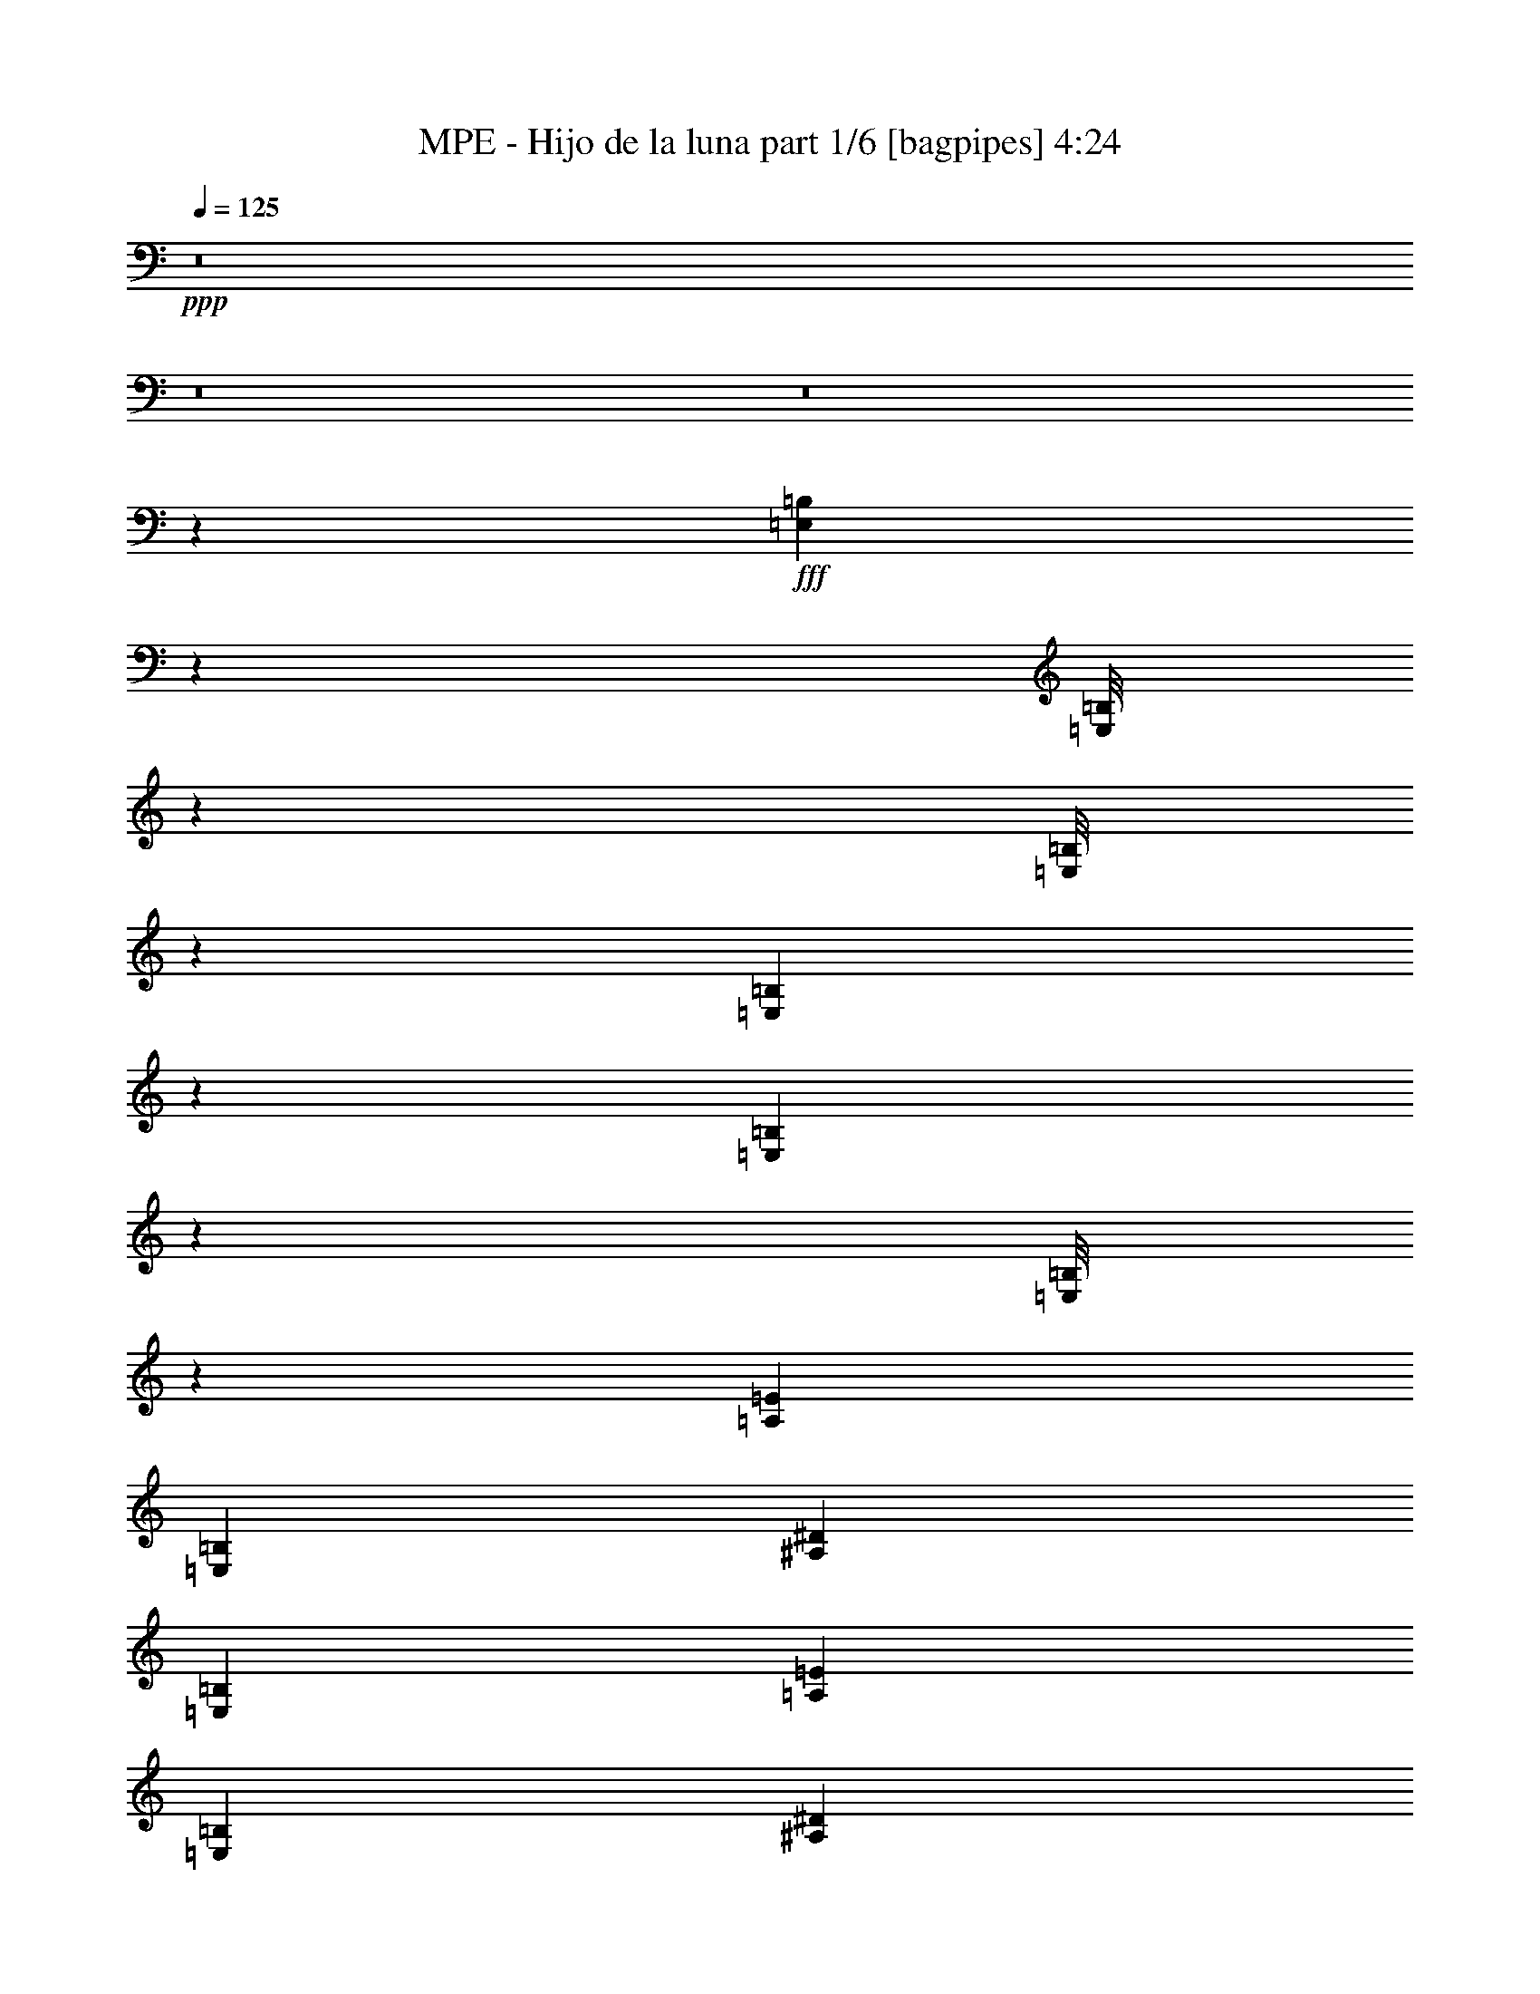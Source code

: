 % Produced with Bruzo's Transcoding Environment
% Transcribed by  Bruzo

X:1
T:  MPE - Hijo de la luna part 1/6 [bagpipes] 4:24
Z: Transcribed with BruTE 64
L: 1/4
Q: 125
K: C
+ppp+
z8
z8
z8
z315461/39792
+fff+
[=E,2681/19896=B,2681/19896]
z1245/6632
[=E,/8=B,/8]
z7859/39792
[=E,/8=B,/8]
z1517/6632
[=E,5413/39792=B,5413/39792]
z2473/13264
[=E,209/1658=B,209/1658]
z7817/39792
[=E,/8=B,/8]
z1517/6632
[=A,13247/6632=E13247/6632]
[=E,39119/19896=B,39119/19896]
[^A,13247/6632^D13247/6632]
[=E,13247/6632=B,13247/6632]
[=A,13247/6632=E13247/6632]
[=E,13247/6632=B,13247/6632]
[^A,26481/13264^D26481/13264]
z6737/9948
[=G802/2487]
[=A12833/39792]
[=B1173/3316]
[=d802/2487]
[=B26909/39792]
[=A26369/19896]
z3343/4974
[=E802/2487]
[^F12833/39792]
[=G802/2487]
[=B1173/3316]
[^F8555/13264]
[=E17939/13264]
[=C13247/13264]
[=E12833/39792]
[=G6727/9948]
[=G8555/13264]
[^F26909/39792]
[=D6727/9948]
[=E19577/6632]
z22389/13264
[=G12833/39792]
[=A1173/3316]
[=B802/2487]
[=d12833/39792]
[=B6727/9948]
[=A17437/13264]
z9057/13264
[=E12833/39792]
[^F802/2487]
[=G1173/3316]
[=B12833/39792]
[^F6727/9948]
[=E26287/19896]
[=C13247/13264]
[=E802/2487]
[=G26909/39792]
[=G6727/9948]
[^F8555/13264]
[=D26909/39792]
[=E119521/39792]
z39443/39792
[=E,802/2487]
[=E,12833/39792]
[=B1173/3316]
[=E,802/2487]
[=A12833/39792]
[=E,1173/3316]
[=E,802/2487]
[=E,12833/39792]
[^F1173/3316]
[=E,802/2487]
[=E12833/39792]
[=E,1173/3316]
[=E,802/2487]
[=E,12833/39792]
[=G1173/3316]
[=E,802/2487]
[=A12833/39792]
[=E,802/2487]
[=E,1173/3316]
[=E,12833/39792]
[^F802/2487]
[=E,1173/3316]
[=E12833/39792]
[=E,802/2487]
[=E,1173/3316]
[=E,12833/39792]
[=B802/2487]
[=E,1173/3316]
[=A12833/39792]
[=E,802/2487]
[=E,1173/3316]
[=E,12833/39792]
[^F802/2487]
[=E,1173/3316]
[=E12833/39792]
[=E,802/2487]
[=E,1173/3316]
[=E,12833/39792]
[=G802/2487]
[=E,1173/3316]
[=A12833/39792]
[=E,802/2487]
[=E,12833/39792]
[=E,1173/3316]
[^F802/2487]
[=E,12833/39792]
[=E1173/3316]
[=E,802/2487]
[=E,12833/39792]
[=E,1173/3316]
[=B802/2487]
[=E,12833/39792]
[=A1173/3316]
[=E,802/2487]
[=E,12833/39792]
[=E,1173/3316]
[^F802/2487]
[=E,12833/39792]
[=E1173/3316]
[=E,802/2487]
[=E,12833/39792]
[=E,1173/3316]
[=G802/2487]
[=E,12833/39792]
[=A802/2487]
[=E,1173/3316]
[=E,12833/39792]
[=E,802/2487]
[^F1173/3316]
[=E,12833/39792]
[=E802/2487]
[=E,1173/3316]
[=E,12833/39792]
[=E,802/2487]
[=B1173/3316]
[=E,12833/39792]
[=A802/2487]
[=E,1173/3316]
[=E,12833/39792]
[=E,802/2487]
[^F1173/3316]
[=E,12833/39792]
[=E802/2487]
[=E,1173/3316]
[=E,12833/39792]
[=E,802/2487]
[=G1173/3316]
[=E,12833/39792]
[=A802/2487]
[=E,12833/39792]
[=E,1173/3316]
[=E,802/2487]
[^F12833/39792]
[=E,1173/3316]
[=E802/2487]
[=E,12833/39792]
[=E1173/3316=B1173/3316]
[=E2897/19896]
[=E1173/6632]
[=E1173/6632]
[=E5795/39792]
[=E1173/3316=B1173/3316]
[=E2897/19896]
[=E1173/6632]
[=E1173/6632]
[=E5795/39792]
[=A,1173/3316=E1173/3316]
[=A,2897/19896]
[=A,1173/6632]
[=A,1173/6632]
[=A,5795/39792]
[=A,1173/3316=E1173/3316]
[=A,2897/19896]
[=A,1173/6632]
[=A,1173/6632]
[=A,5795/39792]
[=E1173/3316=B1173/3316]
[=E2897/19896]
[=E1173/6632]
[=E1173/6632]
[=E5795/39792]
[=E1173/3316=B1173/3316]
[=E2897/19896]
[=E1173/6632]
[=E1173/6632]
[=E5795/39792]
[^D802/2487^A802/2487]
[^D1173/6632]
[^D1173/6632]
[^D5795/39792]
[^D1173/6632]
[^D802/2487^A802/2487]
[^D1173/6632]
[^D1173/6632]
[^D5795/39792]
[^D1173/6632]
[=E802/2487=B802/2487]
[=E1173/6632]
[=E1173/6632]
[=E5795/39792]
[=E1173/6632]
[=E802/2487=B802/2487]
[=E1173/6632]
[=E1173/6632]
[=E5795/39792]
[=E1173/6632]
[=A,802/2487=E802/2487]
[=A,1173/6632]
[=A,1173/6632]
[=A,5795/39792]
[=A,1173/6632]
[=A,802/2487=E802/2487]
[=A,1173/6632]
[=A,1173/6632]
[=A,5795/39792]
[=A,1173/6632]
[=E802/2487=B802/2487]
[=E1173/6632]
[=E1173/6632]
[=E5795/39792]
[=E1173/6632]
[=E802/2487=B802/2487]
[=E1173/6632]
[=E1173/6632]
[=E5795/39792]
[=E1173/6632]
[^D802/2487^A802/2487]
[^D1173/6632]
[^D5795/39792]
[^D1173/6632]
[^D1173/6632]
[^D802/2487^A802/2487]
[^D1173/6632]
[^D5795/39792]
[^D1173/6632]
[^D/8]
z9243/13264
[=G1173/3316]
[=A802/2487]
[=B12833/39792]
[=d1173/3316]
[=B8555/13264]
[=A54331/39792]
z25151/39792
[=E1173/3316]
[^F802/2487]
[=G12833/39792]
[=B1173/3316]
[^F8555/13264]
[=E52573/39792]
[=C13247/13264]
[=E1173/3316]
[=G8555/13264]
[=G26909/39792]
[^F6727/9948]
[=D8555/13264]
[=E52949/13264]
z13513/19896
[=G802/2487]
[=A12833/39792]
[=B1173/3316]
[=d802/2487]
[=B26909/39792]
[=A13165/9948]
z13411/19896
[=E802/2487]
[^F12833/39792]
[=G1173/3316]
[=B802/2487]
[^F8555/13264]
[=E17939/13264]
[=C13247/13264]
[=E12833/39792]
[=G6727/9948]
[=G8555/13264]
[^F26909/39792]
[=D6727/9948]
[=E22051/6632]
z25415/39792
[=E,1173/3316]
[=E,802/2487]
[=B12833/39792]
[=E,1173/3316]
[=A802/2487]
[=E,12833/39792]
[=E,1173/3316]
[=E,802/2487]
[^F12833/39792]
[=E,1173/3316]
[=E802/2487]
[=E,12833/39792]
[=E,1173/3316]
[=E,802/2487]
[=G12833/39792]
[=E,1173/3316]
[=A802/2487]
[=E,12833/39792]
[=E,1173/3316]
[=E,802/2487]
[^F12833/39792]
[=E,802/2487]
[=E1173/3316]
[=E,12833/39792]
[=E,802/2487]
[=E,1173/3316]
[=B12833/39792]
[=E,802/2487]
[=A1173/3316]
[=E,12833/39792]
[=E,802/2487]
[=E,1173/3316]
[^F12833/39792]
[=E,802/2487]
[=E1173/3316]
[=E,12833/39792]
[=E,802/2487]
[=E,1173/3316]
[=G12833/39792]
[=E,802/2487]
[=A1173/3316]
[=E,12833/39792]
[=E,802/2487]
[=E,1173/3316]
[^F12833/39792]
[=E,802/2487]
[=E12833/39792]
[=E,1173/3316]
[=E,802/2487]
[=E,12833/39792]
[=B1173/3316]
[=E,802/2487]
[=A12833/39792]
[=E,1173/3316]
[=E,802/2487]
[=E,12833/39792]
[^F1173/3316]
[=E,802/2487]
[=E12833/39792]
[=E,1173/3316]
[=E,802/2487]
[=E,12833/39792]
[=G1173/3316]
[=E,802/2487]
[=A12833/39792]
[=E,1173/3316]
[=E,802/2487]
[=E,12833/39792]
[^F802/2487]
[=E,1173/3316]
[=E12833/39792]
[=E,802/2487]
[=E,1173/3316]
[=E,12833/39792]
[=B802/2487]
[=E,1173/3316]
[=A12833/39792]
[=E,802/2487]
[=E,1173/3316]
[=E,12833/39792]
[^F802/2487]
[=E,1173/3316]
[=E12833/39792]
[=E,802/2487]
[=E,1173/3316]
[=E,12833/39792]
[=G802/2487]
[=E,1173/3316]
[=A12833/39792]
[=E,802/2487]
[=E,1173/3316]
[=E,12833/39792]
[^F802/2487]
[=E,12833/39792]
[=E1173/3316]
[=E,3169/9948]
z27065/39792
[=B13247/13264]
[=B802/2487]
[=A26909/39792]
[^F8555/13264]
[=A6727/9948]
[=B26287/19896]
[^c1173/3316]
[=B802/2487]
[^A13289/6632]
z8471/13264
[=B13247/13264]
[^c1173/3316]
[=d8555/13264]
[^c26909/39792]
[=B6727/9948]
[^F26287/19896]
[=B802/2487]
[^F1173/3316]
[=E8555/13264]
[=D26909/39792]
[=E25081/39792]
z2291/3316
[=B13247/13264]
[=B12833/39792]
[=A6727/9948]
[^F26909/39792]
[=A8555/13264]
[=B17939/13264]
[^c802/2487]
[=B12833/39792]
[^A13247/6632]
[=B52573/39792]
[=B1173/3316]
[^c12833/39792]
[=d6727/9948]
[^c8555/13264]
[=B26909/39792]
[^F52573/39792]
[=B1173/3316]
[^F12833/39792]
[=E6727/9948]
[=D8555/13264]
[^F26909/39792]
[^F13247/6632]
[=E8555/13264]
[=D6727/9948]
[^F26909/39792]
[^F13247/6632]
[=E8555/13264]
[=D6727/9948]
[^F8555/13264]
[=B13247/6632]
[=B13247/6632]
[^A13247/6632]
[^A13247/6632]
[=C26909/39792]
[=C802/2487]
[=D12833/39792]
[=E1173/3316]
[^F802/2487]
[=G26287/19896]
[^F391/1658]
[=G2035/9948]
[^F391/1658]
[=E4353/3316]
z8
z8
z8
z8
z103853/39792
[=E2897/19896]
[=E1173/6632]
[=E5795/39792]
[=E1173/6632]
[=B1173/6632]
[=B2897/19896]
[=B1173/6632]
[=B1173/6632]
[=E5795/39792]
[=E1173/6632]
[=E1173/6632]
[=E2897/19896]
[=A,1173/6632]
[=A,1173/6632]
[=A,5795/39792]
[=A,1173/6632]
[=E1173/6632]
[=E2897/19896]
[=E1173/6632]
[=E1173/6632]
[=A,5795/39792]
[=A,1173/6632]
[=A,1173/6632]
[=A,2897/19896]
[=E1173/6632]
[=E1173/6632]
[=E5795/39792]
[=E1173/6632]
[=B1173/6632]
[=B2897/19896]
[=B1173/6632]
[=B1173/6632]
[=E5795/39792]
[=E1173/6632]
[=E1173/6632]
[=E2897/19896]
[^D1173/6632]
[^D1173/6632]
[^D5795/39792]
[^D1173/6632]
[^A1173/6632]
[^A2897/19896]
[^A1173/6632]
[^A1173/6632]
[^D5795/39792]
[^D1173/6632]
[^D1173/6632]
[^D2897/19896]
[=E1173/6632]
[=E1173/6632]
[=E5795/39792]
[=E1173/6632]
[=B2897/19896]
[=B1173/6632]
[=B1173/6632]
[=B5795/39792]
[=E1173/6632]
[=E1173/6632]
[=E2897/19896]
[=E1173/6632]
[=A,1173/6632]
[=A,5795/39792]
[=A,1173/6632]
[=A,1173/6632]
[=E2897/19896]
[=E1173/6632]
[=E1173/6632]
[=E5795/39792]
[=A,1173/6632]
[=A,1173/6632]
[=A,2897/19896]
[=A,1173/6632]
[=E1173/6632]
[=E5795/39792]
[=E1173/6632]
[=E1173/6632]
[=B2897/19896]
[=B1173/6632]
[=B1173/6632]
[=B5795/39792]
[=E1173/6632]
[=E1173/6632]
[=E2897/19896]
[=E1173/6632]
[^D1173/6632]
[^D5795/39792]
[^D1173/6632]
[^D1173/6632]
[^A2897/19896]
[^A1173/6632]
[^A1173/6632]
[^A5795/39792]
[^D1173/6632]
[^D1173/6632]
[^D2897/19896]
[^D/8]
z9243/13264
[=G1173/3316]
[=A12833/39792]
[=B802/2487]
[=d1173/3316]
[=B8555/13264]
[=A18065/13264]
z8429/13264
[=E1173/3316]
[^F12833/39792]
[=G802/2487]
[=B1173/3316]
[^F8555/13264]
[=E17939/13264]
[=C19249/19896]
[=E1173/3316]
[=G8555/13264]
[=G6727/9948]
[^F26909/39792]
[=D8555/13264]
[=E59459/19896]
z11159/6632
[=G12833/39792]
[=A802/2487]
[=B1173/3316]
[=d12833/39792]
[=B6727/9948]
[=A4377/3316]
z4493/6632
[=E12833/39792]
[^F802/2487]
[=G1173/3316]
[=B12833/39792]
[^F6727/9948]
[=E26287/19896]
[=C13247/13264]
[=E802/2487]
[=G26909/39792]
[=G8555/13264]
[^F6727/9948]
[=D26909/39792]
[=E59867/19896]
z19615/19896
[=E,802/2487]
[=E,12833/39792]
[=B1173/3316]
[=E,802/2487]
[=A12833/39792]
[=E,802/2487]
[=E,1173/3316]
[=E,12833/39792]
[^F802/2487]
[=E,1173/3316]
[=E12833/39792]
[=E,802/2487]
[=E,1173/3316]
[=E,12833/39792]
[=G802/2487]
[=E,1173/3316]
[=A12833/39792]
[=E,802/2487]
[=E,1173/3316]
[=E,12833/39792]
[^F802/2487]
[=E,1173/3316]
[=E12833/39792]
[=E,802/2487]
[=E,1173/3316]
[=E,12833/39792]
[=B802/2487]
[=E,12833/39792]
[=A1173/3316]
[=E,802/2487]
[=E,12833/39792]
[=E,1173/3316]
[^F802/2487]
[=E,12833/39792]
[=E1173/3316]
[=E,802/2487]
[=E,12833/39792]
[=E,1173/3316]
[=G802/2487]
[=E,12833/39792]
[=A1173/3316]
[=E,802/2487]
[=E,12833/39792]
[=E,1173/3316]
[^F802/2487]
[=E,12833/39792]
[=E1173/3316]
[=E,802/2487]
[=E,12833/39792]
[=E,1173/3316]
[=B802/2487]
[=E,12833/39792]
[=A802/2487]
[=E,1173/3316]
[=E,12833/39792]
[=E,802/2487]
[^F1173/3316]
[=E,12833/39792]
[=E802/2487]
[=E,1173/3316]
[=E,12833/39792]
[=E,802/2487]
[=G1173/3316]
[=E,12833/39792]
[=A802/2487]
[=E,1173/3316]
[=E,12833/39792]
[=E,802/2487]
[^F1173/3316]
[=E,12833/39792]
[=E802/2487]
[=E,1173/3316]
[=E,12833/39792]
[=E,802/2487]
[=B1173/3316]
[=E,12833/39792]
[=A802/2487]
[=E,12833/39792]
[=E,1173/3316]
[=E,802/2487]
[^F12833/39792]
[=E,1173/3316]
[=E802/2487]
[=E,12833/39792]
[=E,1173/3316]
[=E,802/2487]
[=G12833/39792]
[=E,1173/3316]
[=A802/2487]
[=E,12833/39792]
[=E,1173/3316]
[=E,802/2487]
[^F12833/39792]
[=E,1173/3316]
[=E802/2487]
[=E,1045/3316]
z9067/13264
[=B13247/13264]
[=B12833/39792]
[=A6727/9948]
[^F8555/13264]
[=A26909/39792]
[=B52573/39792]
[^c1173/3316]
[=B12833/39792]
[^A79597/39792]
z8931/13264
[=B13247/13264]
[^c12833/39792]
[=d8555/13264]
[^c6727/9948]
[=B26909/39792]
[^F52573/39792]
[=B12833/39792]
[^F1173/3316]
[=E8555/13264]
[=D6727/9948]
[=E1143/1658]
z12571/19896
[=B13247/13264]
[=B802/2487]
[=A26909/39792]
[^F6727/9948]
[=A8555/13264]
[=B17939/13264]
[^c12833/39792]
[=B802/2487]
[^A13247/6632]
[=B17939/13264]
[=B12833/39792]
[^c802/2487]
[=d26909/39792]
[^c8555/13264]
[=B6727/9948]
[^F26287/19896]
[=B1173/3316]
[^F802/2487]
[=E26909/39792]
[=D8555/13264]
[^F6727/9948]
[^F13247/6632]
[=E8555/13264]
[=D26909/39792]
[^F6727/9948]
[^F13247/6632]
[=E8555/13264]
[=D26909/39792]
[^F6727/9948]
[=B13247/6632]
[=B78239/39792]
[^A13247/6632]
[^A13247/6632]
[=C6727/9948]
[=C12833/39792]
[=D1173/3316]
[=E802/2487]
[^F12833/39792]
[=G52573/39792]
[^F391/1658]
[=G391/1658]
[^F8141/39792]
[=E52099/39792]
z8
z8
z8
z8
z8
z8
z8
z8
z126779/39792
[=G802/2487]
[=A1173/3316]
[=B12833/39792]
[=d802/2487]
[=B26909/39792]
[=A52387/39792]
z27095/39792
[=E802/2487]
[^F12833/39792]
[=G1173/3316]
[=B802/2487]
[^F26909/39792]
[=E52573/39792]
[=C13247/13264]
[=E12833/39792]
[=G6727/9948]
[=G26909/39792]
[^F8555/13264]
[=D6727/9948]
[=E19933/6632]
z21677/13264
[=G1173/3316]
[=A12833/39792]
[=B802/2487]
[=d1173/3316]
[=B8555/13264]
[=A2165/1658]
z4587/6632
[=E12833/39792]
[^F1173/3316]
[=G802/2487]
[=B12833/39792]
[^F6727/9948]
[=E26287/19896]
[=C13247/13264]
[=E1173/3316]
[=G8555/13264]
[=G6727/9948]
[^F26909/39792]
[=D8555/13264]
[=E59585/19896]
z19897/19896
[=E,802/2487]
[=E,1173/3316]
[=B12833/39792]
[=E,802/2487]
[=A1173/3316]
[=E,12833/39792]
[=E,802/2487]
[=E,1173/3316]
[^F12833/39792]
[=E,802/2487]
[=E1173/3316]
[=E,12833/39792]
[=E,802/2487]
[=E,12833/39792]
[=G1173/3316]
[=E,802/2487]
[=A12833/39792]
[=E,1173/3316]
[=E,802/2487]
[=E,12833/39792]
[^F1173/3316]
[=E,802/2487]
[=E12833/39792]
[=E,1173/3316]
[=E,802/2487]
[=E,12833/39792]
[=B1173/3316]
[=E,802/2487]
[=A12833/39792]
[=E,1173/3316]
[=E,802/2487]
[=E,12833/39792]
[^F1173/3316]
[=E,802/2487]
[=E12833/39792]
[=E,1173/3316]
[=E,802/2487]
[=E,12833/39792]
[=G802/2487]
[=E,1173/3316]
[=A12833/39792]
[=E,802/2487]
[=E,1173/3316]
[=E,12833/39792]
[^F802/2487]
[=E,1173/3316]
[=E12833/39792]
[=E,802/2487]
[=E,1173/3316]
[=E,12833/39792]
[=B802/2487]
[=E,1173/3316]
[=A12833/39792]
[=E,802/2487]
[=E,1173/3316]
[=E,12833/39792]
[^F802/2487]
[=E,1173/3316]
[=E12833/39792]
[=E,802/2487]
[=E,1173/3316]
[=E,12833/39792]
[=G802/2487]
[=E,12833/39792]
[=A1173/3316]
[=E,802/2487]
[=E,12833/39792]
[=E,1173/3316]
[^F802/2487]
[=E,12833/39792]
[=E1173/3316]
[=E,12811/39792]
z13465/19896
[=B8555/13264]
[=A26989/39792]
z6707/9948
[^F8555/13264]
[=E27091/39792]
z4247/6632
[=G26909/39792]
[=A27193/39792]
z2115/3316
[^F26909/39792]
[=E6727/9948]
[=E26353/3316]
z25/4

X:2
T:  MPE - Hijo de la luna part 2/6 [horn] 4:24
Z: Transcribed with BruTE 40
L: 1/4
Q: 125
K: C
+ppp+
z8
z8
z8
z315461/39792
+fff+
[=B,2681/19896=E2681/19896]
z1245/6632
[=B,/8=E/8]
z7859/39792
[=B,/8=E/8]
z1517/6632
[=B,5413/39792=E5413/39792]
z2473/13264
[=B,209/1658=E209/1658]
z7817/39792
[=B,/8=E/8]
z1517/6632
[=A,13247/6632=E13247/6632]
[=B,39119/19896=E39119/19896]
[^A,13247/6632^D13247/6632]
[=B,13247/6632=E13247/6632]
[=A,13247/6632=E13247/6632]
[=B,13247/6632=E13247/6632]
[^A,13247/6632^D13247/6632]
[=G,13247/6632=D13247/6632]
[=B,13247/6632^F13247/6632]
[=B,13247/6632=E13247/6632]
[=A,13247/6632=D13247/6632]
[=G,13247/6632=C13247/6632]
[=A,13247/6632=D13247/6632]
[=B,157721/39792=E157721/39792]
[=G,/8=D/8]
z1517/6632
[=G,5353/39792=D5353/39792]
z2493/13264
[=G,/8=D/8]
z7859/39792
[=G,/8=D/8]
z1517/6632
[=G,1351/9948=D1351/9948]
z619/3316
[=G,1669/13264=D1669/13264]
z3913/19896
[=B,/8^F/8]
z1517/6632
[=B,5455/39792^F5455/39792]
z2459/13264
[=B,843/6632^F843/6632]
z7775/39792
[=B,/8^F/8]
z1517/6632
[=B,2753/19896^F2753/19896]
z1221/6632
[=B,1703/13264^F1703/13264]
z1931/9948
[=B,/8=E/8]
z1517/6632
[=B,5557/39792=E5557/39792]
z2425/13264
[=B,215/1658=E215/1658]
z7673/39792
[=B,/8=E/8]
z3929/19896
[=B,571/3316=E571/3316]
z301/1658
[=B,1737/13264=E1737/13264]
z3811/19896
[=A,/8=D/8]
z3929/19896
[=A,2301/13264=D2301/13264]
z2391/13264
[=A,877/6632=D877/6632]
z7571/39792
[=A,/8=D/8]
z3929/19896
[=A,/8=D/8]
z1517/6632
[=A,1771/13264=D1771/13264]
z470/2487
[=G,13247/6632=C13247/6632]
[=A,13247/6632=D13247/6632]
[=B,13247/3316=E13247/3316]
[=B,5323/39792=E5323/39792]
z2503/13264
[=B,/8=E/8]
z7859/39792
[=B,/8=E/8]
z1517/6632
[=B,2687/19896=E2687/19896]
z1243/6632
[=B,1659/13264=E1659/13264]
z491/2487
[=B,/8=E/8]
z1517/6632
[=B,5425/39792=E5425/39792]
z2469/13264
[=B,419/3316=E419/3316]
z7805/39792
[=B,/8=E/8]
z1517/6632
[=B,1369/9948=E1369/9948]
z613/3316
[=B,1693/13264=E1693/13264]
z3877/19896
[=B,/8=E/8]
z1517/6632
[=B,5527/39792=E5527/39792]
z2435/13264
[=B,855/6632=E855/6632]
z7703/39792
[=B,/8=E/8]
z1517/6632
[=B,2789/19896=E2789/19896]
z1209/6632
[=B,1727/13264=E1727/13264]
z1913/9948
[=B,/8=E/8]
z3929/19896
[=B,2291/13264=E2291/13264]
z2401/13264
[=B,109/829=E109/829]
z7601/39792
[=B,/8=E/8]
z3929/19896
[=B,577/3316=E577/3316]
z149/829
[=B,1761/13264=E1761/13264]
z3775/19896
[=B,/8=E/8]
z3929/19896
[=B,/8=E/8]
z1517/6632
[=B,889/6632=E889/6632]
z7499/39792
[=B,/8=E/8]
z3929/19896
[=B,/8=E/8]
z1517/6632
[=B,1795/13264=E1795/13264]
z931/4974
[=B,4987/39792=E4987/39792]
z2615/13264
[=B,/8=E/8]
z1517/6632
[=B,453/3316=E453/3316]
z7397/39792
[=B,2519/19896=E2519/19896]
z1299/6632
[=B,/8=E/8]
z1517/6632
[=B,1829/13264=E1829/13264]
z3673/19896
[=B,5089/39792=E5089/39792]
z2581/13264
[=B,/8=E/8]
z1517/6632
[=B,923/6632=E923/6632]
z7295/39792
[=B,1285/9948=E1285/9948]
z641/3316
[=B,/8=E/8]
z1517/6632
[=B,1863/13264=E1863/13264]
z1811/9948
[=B,5191/39792=E5191/39792]
z2547/13264
[=B,/8=E/8]
z7859/39792
[=B,6883/39792=E6883/39792]
z7193/39792
[=B,2621/19896=E2621/19896]
z1265/6632
[=B,/8=E/8]
z7859/39792
[=B,3467/19896=E3467/19896]
z3571/19896
[=B,5293/39792=E5293/39792]
z2513/13264
[=B,13247/6632=E13247/6632]
[=B,13247/6632^F13247/6632]
[=G,13247/6632=C13247/6632]
[=B,13247/6632^F13247/6632]
[=B,13247/6632=E13247/6632]
[=B,13247/6632^F13247/6632]
[=G,78239/39792=C78239/39792]
[=B,13247/6632^F13247/6632]
[=B,1173/3316=E1173/3316]
[=E2897/19896]
[=E1173/6632]
[=E1173/6632]
[=E5795/39792]
[=B,1173/3316=E1173/3316]
[=E2897/19896]
[=E1173/6632]
[=E1173/6632]
[=E5795/39792]
[=A,1173/3316=E1173/3316]
[=A,2897/19896]
[=A,1173/6632]
[=A,1173/6632]
[=A,5795/39792]
[=A,1173/3316=E1173/3316]
[=A,2897/19896]
[=A,1173/6632]
[=A,1173/6632]
[=A,5795/39792]
[=B,1173/3316=E1173/3316]
[=E2897/19896]
[=E1173/6632]
[=E1173/6632]
[=E5795/39792]
[=B,1173/3316=E1173/3316]
[=E2897/19896]
[=E1173/6632]
[=E1173/6632]
[=E5795/39792]
[^A,802/2487^D802/2487]
[^D1173/6632]
[^D1173/6632]
[^D5795/39792]
[^D1173/6632]
[^A,802/2487^D802/2487]
[^D1173/6632]
[^D1173/6632]
[^D5795/39792]
[^D1173/6632]
[=B,802/2487=E802/2487]
[=E1173/6632]
[=E1173/6632]
[=E5795/39792]
[=E1173/6632]
[=B,802/2487=E802/2487]
[=E1173/6632]
[=E1173/6632]
[=E5795/39792]
[=E1173/6632]
[=A,802/2487=E802/2487]
[=A,1173/6632]
[=A,1173/6632]
[=A,5795/39792]
[=A,1173/6632]
[=A,802/2487=E802/2487]
[=A,1173/6632]
[=A,1173/6632]
[=A,5795/39792]
[=A,1173/6632]
[=B,802/2487=E802/2487]
[=E1173/6632]
[=E1173/6632]
[=E5795/39792]
[=E1173/6632]
[=B,802/2487=E802/2487]
[=E1173/6632]
[=E1173/6632]
[=E5795/39792]
[=E1173/6632]
[^A,802/2487^D802/2487]
[^D1173/6632]
[^D5795/39792]
[^D1173/6632]
[^D1173/6632]
[^A,802/2487^D802/2487]
[^D1173/6632]
[^D5795/39792]
[^D1173/6632]
[^D1173/6632]
[=G,13247/6632=D13247/6632]
[=B,13247/6632^F13247/6632]
[=B,13247/6632=E13247/6632]
[=A,39119/19896=D39119/19896]
[=G,13247/6632=C13247/6632]
[=A,13247/6632=D13247/6632]
[=B,13247/3316=E13247/3316]
[=G,/8=D/8]
z7859/39792
[=G,/8=D/8]
z1517/6632
[=G,5305/39792=D5305/39792]
z2509/13264
[=G,/8=D/8]
z7859/39792
[=G,/8=D/8]
z1517/6632
[=G,1339/9948=D1339/9948]
z623/3316
[=B,/8^F/8]
z7859/39792
[=B,/8^F/8]
z1517/6632
[=B,5407/39792^F5407/39792]
z2475/13264
[=B,835/6632^F835/6632]
z7823/39792
[=B,/8^F/8]
z1517/6632
[=B,2729/19896^F2729/19896]
z1229/6632
[=B,1687/13264=E1687/13264]
z1943/9948
[=B,/8=E/8]
z1517/6632
[=B,5509/39792=E5509/39792]
z2441/13264
[=B,213/1658=E213/1658]
z7721/39792
[=B,/8=E/8]
z1517/6632
[=B,695/4974=E695/4974]
z303/1658
[=A,1721/13264=D1721/13264]
z3835/19896
[=A,/8=D/8]
z3929/19896
[=A,2285/13264=D2285/13264]
z2407/13264
[=A,869/6632=D869/6632]
z7619/39792
[=A,/8=D/8]
z3929/19896
[=A,1151/6632=D1151/6632]
z1195/6632
[=G,13247/6632=C13247/6632]
[=A,13247/6632=D13247/6632]
[=B,157721/39792=E157721/39792]
[=B,1729/9948=E1729/9948]
z895/4974
[=B,5275/39792=E5275/39792]
z2519/13264
[=B,/8=E/8]
z7859/39792
[=B,/8=E/8]
z1517/6632
[=B,2663/19896=E2663/19896]
z1251/6632
[=B,/8=E/8]
z7859/39792
[=B,/8=E/8]
z1517/6632
[=B,5377/39792=E5377/39792]
z2485/13264
[=B,415/3316=E415/3316]
z7853/39792
[=B,/8=E/8]
z1517/6632
[=B,1357/9948=E1357/9948]
z617/3316
[=B,1677/13264=E1677/13264]
z3901/19896
[=B,/8=E/8]
z1517/6632
[=B,5479/39792=E5479/39792]
z2451/13264
[=B,847/6632=E847/6632]
z7751/39792
[=B,/8=E/8]
z1517/6632
[=B,2765/19896=E2765/19896]
z1217/6632
[=B,1711/13264=E1711/13264]
z1925/9948
[=B,/8=E/8]
z1517/6632
[=B,5581/39792=E5581/39792]
z2417/13264
[=B,108/829=E108/829]
z7649/39792
[=B,/8=E/8]
z3929/19896
[=B,573/3316=E573/3316]
z150/829
[=B,1745/13264=E1745/13264]
z3799/19896
[=B,/8=E/8]
z3929/19896
[=B,2309/13264=E2309/13264]
z2383/13264
[=B,881/6632=E881/6632]
z7547/39792
[=B,/8=E/8]
z3929/19896
[=B,/8=E/8]
z1517/6632
[=B,1779/13264=E1779/13264]
z937/4974
[=B,/8=E/8]
z3929/19896
[=B,/8=E/8]
z1517/6632
[=B,449/3316=E449/3316]
z7445/39792
[=B,2495/19896=E2495/19896]
z1307/6632
[=B,/8=E/8]
z1517/6632
[=B,1813/13264=E1813/13264]
z3697/19896
[=B,5041/39792=E5041/39792]
z2597/13264
[=B,/8=E/8]
z1517/6632
[=B,915/6632=E915/6632]
z7343/39792
[=B,1273/9948=E1273/9948]
z645/3316
[=B,/8=E/8]
z1517/6632
[=B,1847/13264=E1847/13264]
z1823/9948
[=B,5143/39792=E5143/39792]
z2563/13264
[=B,/8=E/8]
z1517/6632
[=B,233/1658=E233/1658]
z7241/39792
[=B,2597/19896=E2597/19896]
z1273/6632
[=B,/8=E/8]
z7859/39792
[=B,3443/19896=E3443/19896]
z3595/19896
[=B,13247/6632=E13247/6632]
[=B,13247/6632^F13247/6632]
[=G,13247/6632=C13247/6632]
[=B,39119/19896^F39119/19896]
[=B,13247/6632=E13247/6632]
[=B,13247/6632^F13247/6632]
[=G,13247/6632=C13247/6632]
[=B,13247/6632^F13247/6632]
[=B,12833/39792^F12833/39792]
[=B,1173/6632]
[=B,1173/6632]
[=B,2897/19896]
[=B,1173/6632]
[=B,12833/39792^F12833/39792]
[=B,1173/6632]
[=B,1173/6632]
[=B,2897/19896]
[=B,1173/6632]
[=A,12833/39792=E12833/39792]
[=A,1173/6632]
[=A,1173/6632]
[=A,2897/19896]
[=A,1173/6632]
[=A,12833/39792=E12833/39792]
[=A,1173/6632]
[=A,1173/6632]
[=A,2897/19896]
[=A,1173/6632]
[=G,12833/39792=D12833/39792]
[=G,1173/6632]
[=G,1173/6632]
[=G,2897/19896]
[=G,1173/6632]
[=G,12833/39792=D12833/39792]
[=G,1173/6632]
[=G,1173/6632]
[=G,2897/19896]
[=G,1173/6632]
[^C12833/39792^F12833/39792]
[^F1173/6632]
[^F1173/6632]
[^F2897/19896]
[^F1173/6632]
[^C12833/39792^F12833/39792]
[^F1173/6632]
[^F2897/19896]
[^F1173/6632]
[^F1173/6632]
[=B,12833/39792^F12833/39792]
[=B,1173/6632]
[=B,2897/19896]
[=B,1173/6632]
[=B,1173/6632]
[=B,12833/39792^F12833/39792]
[=B,1173/6632]
[=B,2897/19896]
[=B,1173/6632]
[=B,1173/6632]
[=A,12833/39792=E12833/39792]
[=A,1173/6632]
[=A,2897/19896]
[=A,1173/6632]
[=A,1173/6632]
[=A,12833/39792=E12833/39792]
[=A,1173/6632]
[=A,2897/19896]
[=A,1173/6632]
[=A,1173/6632]
[=G,12833/39792=D12833/39792]
[=G,1173/6632]
[=G,2897/19896]
[=G,1173/6632]
[=G,1173/6632]
[=G,12833/39792=D12833/39792]
[=G,1173/6632]
[=G,2897/19896]
[=G,1173/6632]
[=G,1173/6632]
[^C12833/39792^F12833/39792]
[^F1173/6632]
[^F2897/19896]
[^F1173/6632]
[^F1173/6632]
[^C12833/39792^F12833/39792]
[^F2897/19896]
[^F1173/6632]
[^F1173/6632]
[^F5795/39792]
[=B,1173/3316^F1173/3316]
[=B,2897/19896]
[=B,1173/6632]
[=B,1173/6632]
[=B,5795/39792]
[=B,1173/3316^F1173/3316]
[=B,2897/19896]
[=B,1173/6632]
[=B,1173/6632]
[=B,5795/39792]
[=A,1173/3316=E1173/3316]
[=A,2897/19896]
[=A,1173/6632]
[=A,1173/6632]
[=A,5795/39792]
[=A,1173/3316=E1173/3316]
[=A,2897/19896]
[=A,1173/6632]
[=A,1173/6632]
[=A,5795/39792]
[=G,1173/3316=D1173/3316]
[=G,2897/19896]
[=G,1173/6632]
[=G,1173/6632]
[=G,5795/39792]
[=G,1173/3316=D1173/3316]
[=G,2897/19896]
[=G,1173/6632]
[=G,1173/6632]
[=G,5795/39792]
[^C1173/3316^F1173/3316]
[^F2897/19896]
[^F1173/6632]
[^F1173/6632]
[^F5795/39792]
[^C1173/3316^F1173/3316]
[^F2897/19896]
[^F1173/6632]
[^F5795/39792]
[^F1173/6632]
[=B,802/2487^F802/2487]
[=B,1173/6632]
[=B,1173/6632]
[=B,5795/39792]
[=B,1173/6632]
[=B,802/2487^F802/2487]
[=B,1173/6632]
[=B,1173/6632]
[=B,5795/39792]
[=B,1173/6632]
[=A,802/2487=E802/2487]
[=A,1173/6632]
[=A,1173/6632]
[=A,5795/39792]
[=A,1173/6632]
[=A,802/2487=E802/2487]
[=A,1173/6632]
[=A,1173/6632]
[=A,5795/39792]
[=A,1173/6632]
[=G,802/2487=D802/2487]
[=G,1173/6632]
[=G,1173/6632]
[=G,5795/39792]
[=G,1173/6632]
[=G,802/2487=D802/2487]
[=G,1173/6632]
[=G,1173/6632]
[=G,5795/39792]
[=G,1173/6632]
[^C802/2487^F802/2487]
[^F1173/6632]
[^F1173/6632]
[^F5795/39792]
[^F1173/6632]
[^C802/2487^F802/2487]
[^F1173/6632]
[^F5795/39792]
[^F1173/6632]
[^F1173/6632]
[^C13247/6632^F13247/6632]
[=B,13247/6632=E13247/6632]
[^C13247/6632^F13247/6632]
[=B,39119/19896=E39119/19896]
[^C13247/6632^F13247/6632]
[^C13247/6632^F13247/6632]
[^A,13247/6632^F13247/6632]
[^A,13247/6632^F13247/6632]
[=G,26909/39792=C26909/39792]
[=C802/2487]
[=C12833/39792]
[=C1173/3316]
[=C802/2487]
[=G,13247/6632=B,13247/6632]
[=B,4353/3316=E4353/3316]
z8
z8
z8
z8
z103853/39792
[=E2897/19896]
[=E1173/6632]
[=E5795/39792]
[=E1173/6632]
[=B,1173/6632]
[=B,2897/19896]
[=B,1173/6632]
[=B,1173/6632]
[=E5795/39792]
[=E1173/6632]
[=E1173/6632]
[=E2897/19896]
[=A,1173/6632]
[=A,1173/6632]
[=A,5795/39792]
[=A,1173/6632]
[=E1173/6632]
[=E2897/19896]
[=E1173/6632]
[=E1173/6632]
[=A,5795/39792]
[=A,1173/6632]
[=A,1173/6632]
[=A,2897/19896]
[=E1173/6632]
[=E1173/6632]
[=E5795/39792]
[=E1173/6632]
[=B,1173/6632]
[=B,2897/19896]
[=B,1173/6632]
[=B,1173/6632]
[=E5795/39792]
[=E1173/6632]
[=E1173/6632]
[=E2897/19896]
[^D1173/6632]
[^D1173/6632]
[^D5795/39792]
[^D1173/6632]
[^A,1173/6632]
[^A,2897/19896]
[^A,1173/6632]
[^A,1173/6632]
[^D5795/39792]
[^D1173/6632]
[^D1173/6632]
[^D2897/19896]
[=E1173/6632]
[=E1173/6632]
[=E5795/39792]
[=E1173/6632]
[=B,2897/19896]
[=B,1173/6632]
[=B,1173/6632]
[=B,5795/39792]
[=E1173/6632]
[=E1173/6632]
[=E2897/19896]
[=E1173/6632]
[=A,1173/6632]
[=A,5795/39792]
[=A,1173/6632]
[=A,1173/6632]
[=E2897/19896]
[=E1173/6632]
[=E1173/6632]
[=E5795/39792]
[=A,1173/6632]
[=A,1173/6632]
[=A,2897/19896]
[=A,1173/6632]
[=E1173/6632]
[=E5795/39792]
[=E1173/6632]
[=E1173/6632]
[=B,2897/19896]
[=B,1173/6632]
[=B,1173/6632]
[=B,5795/39792]
[=E1173/6632]
[=E1173/6632]
[=E2897/19896]
[=E1173/6632]
[^D1173/6632]
[^D5795/39792]
[^D1173/6632]
[^D1173/6632]
[^A,2897/19896]
[^A,1173/6632]
[^A,1173/6632]
[^A,5795/39792]
[^D1173/6632]
[^D1173/6632]
[^D2897/19896]
[^D1173/6632]
[=G,13247/6632=D13247/6632]
[=B,13247/6632^F13247/6632]
[=B,13247/6632=E13247/6632]
[=A,13247/6632=D13247/6632]
[=G,78239/39792=C78239/39792]
[=A,13247/6632=D13247/6632]
[=B,13247/3316=E13247/3316]
[=G,/8=D/8]
z1517/6632
[=G,2783/19896=D2783/19896]
z1211/6632
[=G,1723/13264=D1723/13264]
z479/2487
[=G,/8=D/8]
z3929/19896
[=G,2287/13264=D2287/13264]
z2405/13264
[=G,435/3316=D435/3316]
z7613/39792
[=B,/8^F/8]
z3929/19896
[=B,144/829^F144/829]
z597/3316
[=B,1757/13264^F1757/13264]
z3781/19896
[=B,/8^F/8]
z3929/19896
[=B,/8^F/8]
z1517/6632
[=B,887/6632^F887/6632]
z7511/39792
[=B,/8=E/8]
z3929/19896
[=B,/8=E/8]
z1517/6632
[=B,1791/13264=E1791/13264]
z1865/9948
[=B,4975/39792=E4975/39792]
z2619/13264
[=B,/8=E/8]
z1517/6632
[=B,113/829=E113/829]
z7409/39792
[=A,2513/19896=D2513/19896]
z1301/6632
[=A,/8=D/8]
z1517/6632
[=A,1825/13264=D1825/13264]
z3679/19896
[=A,5077/39792=D5077/39792]
z2585/13264
[=A,/8=D/8]
z1517/6632
[=A,921/6632=D921/6632]
z7307/39792
[=G,13247/6632=C13247/6632]
[=A,13247/6632=D13247/6632]
[=B,13247/3316=E13247/3316]
[=B,346/2487=E346/2487]
z152/829
[=B,1713/13264=E1713/13264]
z3847/19896
[=B,/8=E/8]
z1517/6632
[=B,5587/39792=E5587/39792]
z2415/13264
[=B,865/6632=E865/6632]
z7643/39792
[=B,/8=E/8]
z3929/19896
[=B,1147/6632=E1147/6632]
z1199/6632
[=B,1747/13264=E1747/13264]
z949/4974
[=B,/8=E/8]
z3929/19896
[=B,2311/13264=E2311/13264]
z2381/13264
[=B,441/3316=E441/3316]
z7541/39792
[=B,/8=E/8]
z3929/19896
[=B,/8=E/8]
z1517/6632
[=B,1781/13264=E1781/13264]
z3745/19896
[=B,/8=E/8]
z3929/19896
[=B,/8=E/8]
z1517/6632
[=B,899/6632=E899/6632]
z7439/39792
[=B,1249/9948=E1249/9948]
z653/3316
[=B,/8=E/8]
z1517/6632
[=B,1815/13264=E1815/13264]
z1847/9948
[=B,5047/39792=E5047/39792]
z2595/13264
[=B,/8=E/8]
z1517/6632
[=B,229/1658=E229/1658]
z7337/39792
[=B,2549/19896=E2549/19896]
z1289/6632
[=B,/8=E/8]
z1517/6632
[=B,1849/13264=E1849/13264]
z3643/19896
[=B,5149/39792=E5149/39792]
z2561/13264
[=B,/8=E/8]
z7859/39792
[=B,6841/39792=E6841/39792]
z7235/39792
[=B,325/2487=E325/2487]
z159/829
[=B,/8=E/8]
z7859/39792
[=B,1723/9948=E1723/9948]
z449/2487
[=B,5251/39792=E5251/39792]
z2527/13264
[=B,/8=E/8]
z7859/39792
[=B,/8=E/8]
z1517/6632
[=B,2651/19896=E2651/19896]
z1255/6632
[=B,/8=E/8]
z7859/39792
[=B,/8=E/8]
z1517/6632
[=B,5353/39792=E5353/39792]
z2493/13264
[=B,/8=E/8]
z7859/39792
[=B,/8=E/8]
z1517/6632
[=B,1351/9948=E1351/9948]
z619/3316
[=B,1669/13264=E1669/13264]
z3913/19896
[=B,/8=E/8]
z1517/6632
[=B,5455/39792=E5455/39792]
z2459/13264
[=B,843/6632=E843/6632]
z7775/39792
[=B,/8=E/8]
z1517/6632
[=B,2753/19896=E2753/19896]
z1221/6632
[=B,13247/6632=E13247/6632]
[=B,13247/6632^F13247/6632]
[=G,13247/6632=C13247/6632]
[=B,13247/6632^F13247/6632]
[=B,78239/39792=E78239/39792]
[=B,13247/6632^F13247/6632]
[=G,13247/6632=C13247/6632]
[=B,13247/6632^F13247/6632]
[=B,1173/3316^F1173/3316]
[=B,2897/19896]
[=B,1173/6632]
[=B,1173/6632]
[=B,5795/39792]
[=B,1173/6632]
[=B,1173/6632]
[=B,2897/19896]
[=B,1173/6632]
[=B,5795/39792]
[=B,1173/6632]
[=A,802/2487=E802/2487]
[=A,1173/6632]
[=A,1173/6632]
[=A,5795/39792]
[=A,1173/6632]
[=A,1173/6632]
[=A,2897/19896]
[=A,1173/6632]
[=A,1173/6632]
[=A,5795/39792]
[=A,1173/6632]
[=G,802/2487=D802/2487]
[=G,1173/6632]
[=G,1173/6632]
[=G,5795/39792]
[=G,1173/6632]
[=G,1173/6632]
[=G,2897/19896]
[=G,1173/6632]
[=G,1173/6632]
[=G,5795/39792]
[=G,1173/6632]
[^C802/2487^F802/2487]
[^F1173/6632]
[^F1173/6632]
[^F5795/39792]
[^F1173/6632]
[^F1173/6632]
[^F2897/19896]
[^F1173/6632]
[^F1173/6632]
[^F5795/39792]
[^F1173/6632]
[=B,802/2487^F802/2487]
[=B,1173/6632]
[=B,1173/6632]
[=B,5795/39792]
[=B,1173/6632]
[=B,1173/6632]
[=B,2897/19896]
[=B,1173/6632]
[=B,1173/6632]
[=B,5795/39792]
[=B,1173/6632]
[=A,802/2487=E802/2487]
[=A,1173/6632]
[=A,5795/39792]
[=A,1173/6632]
[=A,1173/6632]
[=A,2897/19896]
[=A,1173/6632]
[=A,1173/6632]
[=A,5795/39792]
[=A,1173/6632]
[=A,1173/6632]
[=G,802/2487=D802/2487]
[=G,1173/6632]
[=G,5795/39792]
[=G,1173/6632]
[=G,1173/6632]
[=G,2897/19896]
[=G,1173/6632]
[=G,1173/6632]
[=G,5795/39792]
[=G,1173/6632]
[=G,1173/6632]
[^C802/2487^F802/2487]
[^F1173/6632]
[^F5795/39792]
[^F1173/6632]
[^F1173/6632]
[^F2897/19896]
[^F1173/6632]
[^F1173/6632]
[^F5795/39792]
[^F1173/6632]
[^F1173/6632]
[=B,802/2487^F802/2487]
[=B,1173/6632]
[=B,5795/39792]
[=B,1173/6632]
[=B,1173/6632]
[=B,2897/19896]
[=B,1173/6632]
[=B,1173/6632]
[=B,5795/39792]
[=B,1173/6632]
[=B,2897/19896]
[=A,1173/3316=E1173/3316]
[=A,5795/39792]
[=A,1173/6632]
[=A,1173/6632]
[=A,2897/19896]
[=A,1173/6632]
[=A,1173/6632]
[=A,5795/39792]
[=A,1173/6632]
[=A,1173/6632]
[=A,2897/19896]
[=G,1173/3316=D1173/3316]
[=G,5795/39792]
[=G,1173/6632]
[=G,1173/6632]
[=G,2897/19896]
[=G,1173/6632]
[=G,1173/6632]
[=G,5795/39792]
[=G,1173/6632]
[=G,1173/6632]
[=G,2897/19896]
[^C1173/3316^F1173/3316]
[^F5795/39792]
[^F1173/6632]
[^F1173/6632]
[^F2897/19896]
[^F1173/6632]
[^F1173/6632]
[^F5795/39792]
[^F1173/6632]
[^F1173/6632]
[^F2897/19896]
[=B,1173/3316^F1173/3316]
[=B,5795/39792]
[=B,1173/6632]
[=B,1173/6632]
[=B,2897/19896]
[=B,1173/6632]
[=B,1173/6632]
[=B,5795/39792]
[=B,1173/6632]
[=B,1173/6632]
[=B,2897/19896]
[=A,12833/39792=E12833/39792]
[=A,1173/6632]
[=A,1173/6632]
[=A,2897/19896]
[=A,1173/6632]
[=A,1173/6632]
[=A,5795/39792]
[=A,1173/6632]
[=A,1173/6632]
[=A,2897/19896]
[=A,1173/6632]
[=G,12833/39792=D12833/39792]
[=G,1173/6632]
[=G,1173/6632]
[=G,2897/19896]
[=G,1173/6632]
[=G,1173/6632]
[=G,5795/39792]
[=G,1173/6632]
[=G,1173/6632]
[=G,2897/19896]
[=G,1173/6632]
[^C12833/39792^F12833/39792]
[^F1173/6632]
[^F1173/6632]
[^F2897/19896]
[^F1173/6632]
[^F1173/6632]
[^F5795/39792]
[^F1173/6632]
[^F1173/6632]
[^F2897/19896]
[^F1173/6632]
[^C13247/6632^F13247/6632]
[=B,13247/6632=E13247/6632]
[^C13247/6632^F13247/6632]
[=B,13247/6632=E13247/6632]
[^C13247/6632^F13247/6632]
[^C78239/39792^F78239/39792]
[^A,13247/6632^F13247/6632]
[^A,13247/6632^F13247/6632]
[=G,6727/9948=C6727/9948]
[=C12833/39792]
[=C1173/3316]
[=C802/2487]
[=C12833/39792]
[=G,13247/6632=B,13247/6632]
[=B,52099/39792=E52099/39792]
z8
z8
z8
z8
z8
z8
z8
z8
z16645/6632
[=G,13247/6632=D13247/6632]
[=B,13247/6632^F13247/6632]
[=B,13247/6632=E13247/6632]
[=A,13247/6632=D13247/6632]
[=G,13247/6632=C13247/6632]
[=A,13247/6632=D13247/6632]
[=B,13247/3316=E13247/3316]
[=G,225/1658=D225/1658]
z7433/39792
[=G,2501/19896=D2501/19896]
z1305/6632
[=G,/8=D/8]
z1517/6632
[=G,1817/13264=D1817/13264]
z3691/19896
[=G,5053/39792=D5053/39792]
z2593/13264
[=G,/8=D/8]
z1517/6632
[=B,917/6632^F917/6632]
z7331/39792
[=B,319/2487^F319/2487]
z161/829
[=B,/8^F/8]
z1517/6632
[=B,1851/13264^F1851/13264]
z455/2487
[=B,5155/39792^F5155/39792]
z2559/13264
[=B,/8^F/8]
z7859/39792
[=B,6847/39792=E6847/39792]
z7229/39792
[=B,2603/19896=E2603/19896]
z1271/6632
[=B,/8=E/8]
z7859/39792
[=B,3449/19896=E3449/19896]
z3589/19896
[=B,5257/39792=E5257/39792]
z2525/13264
[=B,/8=E/8]
z7859/39792
[=A,/8=D/8]
z1517/6632
[=A,1327/9948=D1327/9948]
z627/3316
[=A,/8=D/8]
z7859/39792
[=A,/8=D/8]
z1517/6632
[=A,5359/39792=D5359/39792]
z2491/13264
[=A,/8=D/8]
z7859/39792
[=G,13247/6632=C13247/6632]
[=A,13247/6632=D13247/6632]
[=B,13247/3316=E13247/3316]
[=B,/8=E/8]
z3929/19896
[=B,/8=E/8]
z1517/6632
[=B,1807/13264=E1807/13264]
z1853/9948
[=B,5023/39792=E5023/39792]
z2603/13264
[=B,/8=E/8]
z1517/6632
[=B,114/829=E114/829]
z7361/39792
[=B,2537/19896=E2537/19896]
z1293/6632
[=B,/8=E/8]
z1517/6632
[=B,1841/13264=E1841/13264]
z3655/19896
[=B,5125/39792=E5125/39792]
z2569/13264
[=B,/8=E/8]
z1517/6632
[=B,929/6632=E929/6632]
z7259/39792
[=B,647/4974=E647/4974]
z319/1658
[=B,/8=E/8]
z7859/39792
[=B,1717/9948=E1717/9948]
z901/4974
[=B,5227/39792=E5227/39792]
z2535/13264
[=B,/8=E/8]
z7859/39792
[=B,6919/39792=E6919/39792]
z7157/39792
[=B,2639/19896=E2639/19896]
z1259/6632
[=B,/8=E/8]
z7859/39792
[=B,/8=E/8]
z1517/6632
[=B,5329/39792=E5329/39792]
z2501/13264
[=B,/8=E/8]
z7859/39792
[=B,/8=E/8]
z1517/6632
[=B,1345/9948=E1345/9948]
z621/3316
[=B,1661/13264=E1661/13264]
z3925/19896
[=B,/8=E/8]
z1517/6632
[=B,5431/39792=E5431/39792]
z2467/13264
[=B,839/6632=E839/6632]
z7799/39792
[=B,/8=E/8]
z1517/6632
[=B,2741/19896=E2741/19896]
z1225/6632
[=B,1695/13264=E1695/13264]
z1937/9948
[=B,/8=E/8]
z1517/6632
[=B,5533/39792=E5533/39792]
z2433/13264
[=B,107/829=E107/829]
z7697/39792
[=B,/8=E/8]
z1517/6632
[=B,349/2487=E349/2487]
z151/829
[=B,1729/13264=E1729/13264]
z3823/19896
[=B,/8=E/8]
z3929/19896
[=B,2293/13264=E2293/13264]
z2399/13264
[=B,873/6632=E873/6632]
z7595/39792
[=B,/8=E/8]
z3929/19896
[=B,1155/6632=E1155/6632]
z1191/6632
[=B,1763/13264=E1763/13264]
z943/4974
[=B,/8=E/8]
z3929/19896
[=B,/8=E/8]
z1517/6632
[=B,445/3316=E445/3316]
z7493/39792
[=B,/8=E/8]
z3929/19896
[=B,13247/6632=E13247/6632]
[=B,13247/6632^F13247/6632]
[=G,13247/6632=C13247/6632]
[=B,26487/13264^F26487/13264]
z13465/19896
[=B,5401/39792=E5401/39792]
z2533/4974
[=B,/8=E/8]
z16281/13264
[=B,5503/39792^F5503/39792]
z10081/19896
[=B,/8^F/8]
z47599/39792
[=G,2283/13264=C2283/13264]
z5015/9948
[=G,/8=C/8]
z47599/39792
[=B,/8^F/8]
z21935/39792
[=B,/8^F/8]
z10967/19896
[=B,26353/3316=E26353/3316]
z25/4

X:3
T:  MPE - Hijo de la luna part 3/6 [flute] 4:24
Z: Transcribed with BruTE 90
L: 1/4
Q: 125
K: C
+ppp+
z8
z316277/39792
+f+
[=E,13247/1658]
+mp+
[=E,13247/6632=E13247/6632-=B13247/6632-]
[=B,13281/6632=E13281/6632-=B13281/6632-]
[=C,6615/1658=E6615/1658=B6615/1658]
[=E13247/6632=B13247/6632]
[=A13247/6632=c13247/6632]
[=E39119/19896=B39119/19896]
[^D13247/6632^A13247/6632]
[=E13247/6632=B13247/6632]
[=A13247/6632=c13247/6632]
[=E13247/6632=B13247/6632]
[^D13247/6632^A13247/6632]
[=D13247/6632=G13247/6632]
[=B,13247/6632^F13247/6632]
[=E13247/6632=B13247/6632]
[=D13247/6632=A13247/6632]
[=C13247/6632=G13247/6632]
[=D13247/6632=A13247/6632]
[=E157721/39792=B157721/39792]
[=D13247/6632=G13247/6632]
[=B,13247/6632^F13247/6632]
[=E13247/6632=B13247/6632]
[=D13247/6632=A13247/6632]
[=C13247/6632=G13247/6632]
[=D13247/6632=A13247/6632]
[=E159313/39792=B159313/39792]
z6329/9948
[=B3619/9948]
z259/829
[=A2073/6632]
z5017/4974
[^F7289/19896]
z2055/6632
[=E1045/3316]
z20017/19896
[=G1835/4974]
z1019/3316
[=A2107/6632]
z9983/9948
[^F12295/39792]
z4871/13264
[=E531/1658]
z19915/19896
[=B12397/39792]
z4837/13264
[=A2141/6632]
z2483/2487
[^F12499/39792]
z4803/13264
[=E1079/3316]
z19813/19896
[=G12601/39792]
z4769/13264
[=A2175/6632]
z9881/9948
[^F12703/39792]
z6481/19896
[=E14395/39792]
z19711/19896
[=B12805/39792]
z3215/9948
[=A14497/39792]
z4915/4974
[^F12907/39792]
z6379/19896
[=E14599/39792]
z19609/19896
[=G13009/39792]
z791/2487
[=A6107/19896]
z13453/13264
[^F4785/13264]
z6277/19896
[=E3079/9948]
z13419/13264
[=B4819/13264]
z3113/9948
[=A6209/19896]
z13385/13264
[^F4853/13264]
z6175/19896
[=E1565/4974]
z13351/13264
[=G4887/13264]
z1531/4974
[=A6311/19896]
z13317/13264
[^F1023/3316]
z14633/39792
[=E3181/9948]
z12941/39792
[=E13247/6632=B13247/6632]
[=A13247/6632=c13247/6632]
[=E13247/6632=B13247/6632]
[^D13247/6632^A13247/6632]
[=E13247/6632=B13247/6632]
[=A13247/6632=c13247/6632]
[=E13247/6632=B13247/6632]
[^D13247/6632^A13247/6632]
[=D13247/6632=G13247/6632]
[^F13247/6632=B13247/6632]
[=E13247/6632=B13247/6632]
[=D39119/19896=A39119/19896]
[=C13247/6632=G13247/6632]
[=D13247/6632=A13247/6632]
[=E13247/3316=B13247/3316]
[=D13247/6632=G13247/6632]
[^F13247/6632=B13247/6632]
[=E13247/6632=B13247/6632]
[=D13247/6632=A13247/6632]
[=C13247/6632=G13247/6632]
[=D13247/6632=A13247/6632]
[=E6549/1658=B6549/1658]
z9151/13264
[=B4113/13264]
z7285/19896
[=A12787/39792]
z6631/6632
[^F4147/13264]
z3617/9948
[=E12889/39792]
z3307/3316
[=G4181/13264]
z7183/19896
[=A12991/39792]
z6597/6632
[^F4215/13264]
z1085/3316
[=E4779/13264]
z1645/1658
[=B4249/13264]
z2153/6632
[=A4813/13264]
z6563/6632
[^F4283/13264]
z267/829
[=E4847/13264]
z3273/3316
[=G4317/13264]
z2119/6632
[=A4881/13264]
z6529/6632
[^F4351/13264]
z1051/3316
[=E2043/6632]
z10079/9948
[=B7199/19896]
z2085/6632
[=A515/1658]
z20107/19896
[^F3625/9948]
z517/1658
[=E2077/6632]
z2507/2487
[=G7301/19896]
z2051/6632
[=A1047/3316]
z20005/19896
[^F12217/39792]
z4897/13264
[=E2111/6632]
z9977/9948
[=B12319/39792]
z4863/13264
[=A266/829]
z19903/19896
[^F12421/39792]
z4829/13264
[=E2145/6632]
z4963/4974
[=G12523/39792]
z4795/13264
[=A1081/3316]
z19801/19896
[^F12625/39792]
z815/2487
[=E14317/39792]
z4197/13264
[^F13247/6632=B13247/6632]
[=E13247/6632=A13247/6632]
[=D13247/6632=G13247/6632]
[^C13247/6632^F13247/6632]
[^F13247/6632=B13247/6632]
[=E13247/6632=A13247/6632]
[=D13247/6632=G13247/6632]
[^C78239/39792^F78239/39792]
[^F13247/6632=B13247/6632]
[=E13247/6632=A13247/6632]
[=D13247/6632=G13247/6632]
[^C13247/6632^F13247/6632]
[^F13247/6632=B13247/6632]
[=E13247/6632=A13247/6632]
[=D13247/6632=G13247/6632]
[^C13247/6632^F13247/6632]
[^C13247/6632^F13247/6632]
[=E13247/6632=B13247/6632]
[^C13247/6632^F13247/6632]
[=E39119/19896=B39119/19896]
[^C13247/6632^F13247/6632]
[^C13247/6632^F13247/6632]
[^F13247/6632^A13247/6632]
[^F13247/6632^A13247/6632]
[=G13247/6632=c13247/6632]
[=G13247/6632=B13247/6632]
[=E26531/13264]
z8
z8
z4832/2487
[=E,13247/1658]
[=E,13247/6632=E13247/6632-=B13247/6632-]
[=B,13281/6632=E13281/6632-=B13281/6632-]
[=C,6615/1658=E6615/1658=B6615/1658]
[=E39119/19896=B39119/19896]
[=A13247/6632=c13247/6632]
[=E13247/6632=B13247/6632]
[^D13247/6632^A13247/6632]
[=E13247/6632=B13247/6632]
[=A13247/6632=c13247/6632]
[=E13247/6632=B13247/6632]
[^D13247/6632^A13247/6632]
[=D13247/6632=G13247/6632]
[=B,13247/6632^F13247/6632]
[=E13247/6632=B13247/6632]
[=D13247/6632=A13247/6632]
[=C78239/39792=G78239/39792]
[=D13247/6632=A13247/6632]
[=E13247/3316=B13247/3316]
[=D13247/6632=G13247/6632]
[=B,13247/6632^F13247/6632]
[=E13247/6632=B13247/6632]
[=D13247/6632=A13247/6632]
[=C13247/6632=G13247/6632]
[=D13247/6632=A13247/6632]
[=E79763/19896=B79763/19896]
z25103/39792
[=B14689/39792]
z4073/13264
[=A4217/13264]
z39923/39792
[^F769/2487]
z1217/3316
[=E4251/13264]
z39821/39792
[=G6203/19896]
z2417/6632
[=A4285/13264]
z39719/39792
[^F3127/9948]
z300/829
[=E4319/13264]
z39617/39792
[=B6305/19896]
z13055/39792
[=A7151/19896]
z39515/39792
[^F1589/4974]
z12953/39792
[=E3601/9948]
z39413/39792
[=G6407/19896]
z12851/39792
[=A7253/19896]
z39311/39792
[^F3229/9948]
z12749/39792
[=E913/2487]
z39209/39792
[=B6509/19896]
z12647/39792
[=A12223/39792]
z6725/6632
[^F1197/3316]
z12545/39792
[=E12325/39792]
z1677/1658
[=G2411/6632]
z12443/39792
[=A12427/39792]
z6691/6632
[^F607/1658]
z12341/39792
[=E12529/39792]
z3337/3316
[=B2445/6632]
z12239/39792
[=A12631/39792]
z6657/6632
[^F4095/13264]
z914/2487
[=E12733/39792]
z830/829
[=G4129/13264]
z7261/19896
[=A12835/39792]
z6623/6632
[^F4163/13264]
z3605/9948
[=E12937/39792]
z1591/4974
[^F13247/6632=B13247/6632]
[=E13247/6632=A13247/6632]
[=D13247/6632=G13247/6632]
[^C13247/6632^F13247/6632]
[^F13247/6632=B13247/6632]
[=E13247/6632=A13247/6632]
[=D13247/6632=G13247/6632]
[^C13247/6632^F13247/6632]
[^F39119/19896=B39119/19896]
[=E13247/6632=A13247/6632]
[=D13247/6632=G13247/6632]
[^C13247/6632^F13247/6632]
[^F13247/6632=B13247/6632]
[=E13247/6632=A13247/6632]
[=D13247/6632=G13247/6632]
[^C13247/6632^F13247/6632]
[^C13247/6632^F13247/6632]
[=E13247/6632=B13247/6632]
[^C13247/6632^F13247/6632]
[=E13247/6632=B13247/6632]
[^C13247/6632^F13247/6632]
[^C78239/39792^F78239/39792]
[^F13247/6632^A13247/6632]
[^F13247/6632^A13247/6632]
[=G13247/6632=c13247/6632]
[=G13247/6632=B13247/6632]
[=E4966/2487]
z8
z8
z3227/1658
[=E,13247/1658]
[=E,13247/6632=E13247/6632-=B13247/6632-]
[=B,13281/6632=E13281/6632-=B13281/6632-]
[=C,6615/1658=E6615/1658=B6615/1658]
[=E13247/6632=B13247/6632]
[=A78239/39792=c78239/39792]
[=E13247/6632=B13247/6632]
[=A13247/6632=c13247/6632]
[=E13247/6632=B13247/6632]
[=A13247/6632=c13247/6632]
[=E13247/6632=B13247/6632]
[=A13247/6632=c13247/6632]
[=G13247/6632]
[^F13247/6632]
[=G13247/6632]
[=D13247/6632]
[=D13247/6632=G13247/6632]
[^F39119/19896=B39119/19896]
[=E13247/3316=B13247/3316]
[=D13247/6632=G13247/6632]
[=B,13247/6632^F13247/6632]
[=E13247/6632=B13247/6632]
[=D13247/6632=A13247/6632]
[=C13247/6632=G13247/6632]
[=D13247/6632=A13247/6632]
[=E13247/3316=B13247/3316]
[=D13247/6632=G13247/6632]
[=B,78239/39792^F78239/39792]
[=E13247/6632=B13247/6632]
[=D13247/6632=A13247/6632]
[=C13247/6632=G13247/6632]
[=D13247/6632=A13247/6632]
[=E79481/19896=B79481/19896]
z4485/6632
[=B2147/6632]
z4261/13264
[=A2429/6632]
z13081/13264
[^F541/1658]
z4227/13264
[=E1223/3316]
z18949/19896
[=G14329/39792]
z4193/13264
[=A4097/13264]
z40283/39792
[^F14431/39792]
z4159/13264
[=E4131/13264]
z40181/39792
[=B14533/39792]
z4125/13264
[=A4165/13264]
z40079/39792
[^F14635/39792]
z4091/13264
[=E4199/13264]
z39977/39792
[=G6125/19896]
z2443/6632
[=A4233/13264]
z39875/39792
[^F772/2487]
z1213/3316
[=E4267/13264]
z39773/39792
[=B6227/19896]
z2409/6632
[=A4301/13264]
z39671/39792
[^F3139/9948]
z299/829
[=E4335/13264]
z39569/39792
[=G6329/19896]
z13007/39792
[=A7175/19896]
z39467/39792
[^F1595/4974]
z12905/39792
[=E3613/9948]
z39365/39792
[=B6431/19896]
z12803/39792
[=A7277/19896]
z39263/39792
[^F3241/9948]
z12701/39792
[=E916/2487]
z12639/13264
[=G2385/6632]
z12599/39792
[=A12271/39792]
z6717/6632
[^F1201/3316]
z12497/39792
[=E12373/39792]
z4845/13264
[=E26353/3316=B26353/3316]
z25/4

X:4
T:  MPE - Hijo de la luna part 4/6 [lute] 4:24
Z: Transcribed with BruTE 60
L: 1/4
Q: 125
K: C
+ppp+
+fff+
[=E,26909/39792]
[=G8555/13264=B8555/13264]
[=A6727/9948]
+mp+
[=A26909/39792]
+fff+
[=D8555/13264^F8555/13264]
[=E6727/9948]
[=E,8555/13264]
[=E26909/39792=G26909/39792]
[=A6727/9948]
+mp+
[=A8555/13264]
+fff+
[=D26909/39792^F26909/39792]
[=E6727/9948]
[=E,8555/13264]
[=G26909/39792=B26909/39792]
[=A6727/9948]
+mp+
[=A8555/13264]
+fff+
[=D26909/39792^F26909/39792]
[=E6727/9948]
[=E,8555/13264]
[=E26909/39792=G26909/39792]
[=A8555/13264]
+mp+
[=A6727/9948]
+fff+
[=D26909/39792^F26909/39792]
[=E8555/13264]
[=B6727/9948=e6727/9948]
[=g26909/39792=b26909/39792]
[^f8555/13264=a8555/13264]
+mp+
[^f6727/9948=a6727/9948]
+fff+
[=d26909/39792^f26909/39792]
[=B8555/13264=e8555/13264]
[=G6727/9948=c6727/9948]
[=e8555/13264=g8555/13264]
[=e26909/39792=a26909/39792]
+mp+
[=e6727/9948=a6727/9948]
+fff+
[=d8555/13264^f8555/13264]
[=B26909/39792=e26909/39792]
[=B6727/9948=e6727/9948]
[=g8555/13264=b8555/13264]
[^f26909/39792=a26909/39792]
+mp+
[^f6727/9948=a6727/9948]
+fff+
[=d8555/13264^f8555/13264]
[=B26909/39792=e26909/39792]
[=G8555/13264=c8555/13264]
[=e6727/9948=g6727/9948]
[=e26909/39792=a26909/39792]
+mp+
[=e8555/13264=a8555/13264]
+fff+
[=d6727/9948^f6727/9948]
[=B26909/39792=e26909/39792]
[=e8555/13264]
[=e1173/3316]
[^f802/2487]
[=g12833/39792]
[=b1173/3316]
[^f8555/13264]
[=e6727/9948]
[=e26909/39792]
[=C8555/13264]
[=E6727/9948]
[=G8555/13264]
[=G26909/39792]
[^F6727/9948]
[=D8555/13264]
[=e26909/39792]
[=e802/2487]
[^f1173/3316]
[=g12833/39792]
[=b802/2487]
[^f26909/39792]
[=e6727/9948]
[=e8555/13264]
[=C26909/39792]
[=E8555/13264]
[=G6727/9948]
[=G26909/39792]
[^F8555/13264]
[=D6727/9948]
[=G,26909/39792]
[=G802/2487]
[=A12833/39792]
[=B1173/3316]
[=d802/2487]
[=G26909/39792=B26909/39792]
[=D52573/39792=A52573/39792]
[=E,26909/39792]
[=E802/2487]
[^F12833/39792]
[=G802/2487]
[=B1173/3316]
[=B,8555/13264^F8555/13264]
[=B,17939/13264=E17939/13264]
[=C8555/13264]
[=E26909/39792]
[=G6727/9948]
[=D8555/13264=G8555/13264]
[^F26909/39792]
[=D6727/9948]
[=B,157721/39792=E157721/39792]
[=G,6727/9948]
[=G12833/39792]
[=A1173/3316]
[=B802/2487]
[=d12833/39792]
[=G6727/9948=B6727/9948]
[=D26287/19896=A26287/19896]
[=E,6727/9948]
[=E12833/39792]
[^F802/2487]
[=G1173/3316]
[=B12833/39792]
[=B,6727/9948^F6727/9948]
[=B,26287/19896=E26287/19896]
[=C6727/9948]
[=E8555/13264]
[=G26909/39792]
[=D6727/9948=G6727/9948]
[^F8555/13264]
[=D26909/39792]
[=B,13247/3316=E13247/3316]
[=B8555/13264=e8555/13264]
[=g6727/9948=b6727/9948]
[^f26909/39792=a26909/39792]
+mp+
[^f8555/13264=a8555/13264]
+fff+
[=D6727/9948^F6727/9948]
[=B,26909/39792=E26909/39792]
[=G,8555/13264=C8555/13264]
[=E6727/9948=G6727/9948]
[=E8555/13264=A8555/13264]
+mp+
[=E26909/39792=A26909/39792]
+fff+
[=D6727/9948^F6727/9948]
[=B,8555/13264=E8555/13264]
[=B26909/39792=e26909/39792]
[=g6727/9948=b6727/9948]
[^f8555/13264=a8555/13264]
+mp+
[^f26909/39792=a26909/39792]
+fff+
[=D6727/9948^F6727/9948]
[=B,8555/13264=E8555/13264]
[=G,26909/39792=C26909/39792]
[=E6727/9948=G6727/9948]
[=E8555/13264=A8555/13264]
+mp+
[=E26909/39792=A26909/39792]
+fff+
[=D8555/13264^F8555/13264]
[=B,6727/9948=E6727/9948]
[=B26909/39792=e26909/39792]
[=g8555/13264=b8555/13264]
[^f6727/9948=a6727/9948]
+mp+
[^f26909/39792=a26909/39792]
+fff+
[=D8555/13264^F8555/13264]
[=B,6727/9948=E6727/9948]
[=G,26909/39792=C26909/39792]
[=E8555/13264=G8555/13264]
[=E6727/9948=A6727/9948]
+mp+
[=E8555/13264=A8555/13264]
+fff+
[=D26909/39792^F26909/39792]
[=B,6727/9948=E6727/9948]
[=B8555/13264=e8555/13264]
[=g26909/39792=b26909/39792]
[^f6727/9948=a6727/9948]
+mp+
[^f8555/13264=a8555/13264]
+fff+
[=D26909/39792^F26909/39792]
[=B,6727/9948=E6727/9948]
[=G,8555/13264=C8555/13264]
[=E26909/39792=G26909/39792]
[=E8555/13264=A8555/13264]
+mp+
[=E6727/9948=A6727/9948]
+fff+
[=D26909/39792^F26909/39792]
[=B,8555/13264=E8555/13264]
[=e6727/9948]
[=e12833/39792]
[^f1173/3316]
[=g802/2487]
[=b12833/39792]
[^f6727/9948]
[=e26909/39792]
[=e8555/13264]
[=C6727/9948]
[=E26909/39792]
[=G8555/13264]
[=G6727/9948]
[^F8555/13264]
[=D26909/39792]
[=e6727/9948]
[=e12833/39792]
[^f802/2487]
[=g1173/3316]
[=b12833/39792]
[^f6727/9948]
[=e8555/13264]
[=e26909/39792]
[=C6727/9948]
[=E8555/13264]
[=G26909/39792]
[=G8555/13264]
[^F6727/9948]
[=D26909/39792]
[=G,8555/13264]
[=G1173/3316]
[=A802/2487]
[=B12833/39792]
[=d1173/3316]
[=G8555/13264=B8555/13264]
[=D17939/13264=A17939/13264]
[=E,8555/13264]
[=E1173/3316]
[^F802/2487]
[=G12833/39792]
[=B1173/3316]
[=B,8555/13264^F8555/13264]
[=B,52573/39792=E52573/39792]
[=C26909/39792]
[=E6727/9948]
[=G8555/13264]
[=D26909/39792=G26909/39792]
[^F6727/9948]
[=D8555/13264]
[=B,13247/3316=E13247/3316]
[=G,26909/39792]
[=G802/2487]
[=A12833/39792]
[=B1173/3316]
[=d802/2487]
[=G26909/39792=B26909/39792]
[=D52573/39792=A52573/39792]
[=E,26909/39792]
[=E802/2487]
[^F12833/39792]
[=G1173/3316]
[=B802/2487]
[=B,8555/13264^F8555/13264]
[=B,17939/13264=E17939/13264]
[=C8555/13264]
[=E26909/39792]
[=G6727/9948]
[=D8555/13264=G8555/13264]
[^F26909/39792]
[=D6727/9948]
[=B,157721/39792=E157721/39792]
[=B6727/9948=e6727/9948]
[=g26909/39792=b26909/39792]
[^f8555/13264=a8555/13264]
+mp+
[^f6727/9948=a6727/9948]
+fff+
[=D26909/39792^F26909/39792]
[=B,8555/13264=E8555/13264]
[=G,6727/9948=C6727/9948]
[=E26909/39792=G26909/39792]
[=E8555/13264=A8555/13264]
+mp+
[=E6727/9948=A6727/9948]
+fff+
[=D8555/13264^F8555/13264]
[=B,26909/39792=E26909/39792]
[=B6727/9948=e6727/9948]
[=g8555/13264=b8555/13264]
[^f26909/39792=a26909/39792]
+mp+
[^f6727/9948=a6727/9948]
+fff+
[=D8555/13264^F8555/13264]
[=B,26909/39792=E26909/39792]
[=G,6727/9948=C6727/9948]
[=E8555/13264=G8555/13264]
[=E26909/39792=A26909/39792]
+mp+
[=E6727/9948=A6727/9948]
+fff+
[=D8555/13264^F8555/13264]
[=B,26909/39792=E26909/39792]
[=B8555/13264=e8555/13264]
[=g6727/9948=b6727/9948]
[^f26909/39792=a26909/39792]
+mp+
[^f8555/13264=a8555/13264]
+fff+
[=D6727/9948^F6727/9948]
[=B,26909/39792=E26909/39792]
[=G,8555/13264=C8555/13264]
[=E6727/9948=G6727/9948]
[=E26909/39792=A26909/39792]
+mp+
[=E8555/13264=A8555/13264]
+fff+
[=D6727/9948^F6727/9948]
[=B,8555/13264=E8555/13264]
[=B26909/39792=e26909/39792]
[=g6727/9948=b6727/9948]
[^f8555/13264=a8555/13264]
+mp+
[^f26909/39792=a26909/39792]
+fff+
[=D6727/9948^F6727/9948]
[=B,8555/13264=E8555/13264]
[=G,26909/39792=C26909/39792]
[=E6727/9948=G6727/9948]
[=E8555/13264=A8555/13264]
+mp+
[=E26909/39792=A26909/39792]
+fff+
[=D8555/13264^F8555/13264]
[=B,6727/9948=E6727/9948]
[=D33325/19896^F33325/19896=B33325/19896]
[=D802/2487^F802/2487]
[=E26909/39792=A26909/39792]
[^F8555/13264]
[=A6727/9948]
[=G26287/19896=B26287/19896]
[^c1173/3316]
[=B802/2487]
[^C13247/6632^F13247/6632^A13247/6632]
[=D8555/13264^F8555/13264=B8555/13264]
[=B13247/13264]
[^c1173/3316]
[=A8555/13264=d8555/13264]
[^c26909/39792]
[=B6727/9948]
[=G,26287/19896^F26287/19896]
[=B802/2487]
[^F1173/3316]
[^F,8555/13264=E8555/13264]
[=D26909/39792]
[=E8555/13264]
[=D66649/39792^F66649/39792=B66649/39792]
[=D12833/39792^F12833/39792]
[=E6727/9948=A6727/9948]
[^F26909/39792]
[=A8555/13264]
[=G17939/13264=B17939/13264]
[^c802/2487]
[=B12833/39792]
[^C13247/6632^F13247/6632^A13247/6632]
[=D6727/9948^F6727/9948=B6727/9948]
[=B13247/13264]
[^c12833/39792]
[=A6727/9948=d6727/9948]
[^c8555/13264]
[=B26909/39792]
[=G,52573/39792^F52573/39792]
[=B1173/3316]
[^F12833/39792]
[^F,6727/9948=E6727/9948]
[=D8555/13264]
[^F,26909/39792]
[=D13247/6632^F13247/6632]
[^C8555/13264=E8555/13264]
[=B,6727/9948=D6727/9948]
[=D26909/39792^F26909/39792]
[=D13247/6632^F13247/6632]
[^C8555/13264=E8555/13264]
[=B,6727/9948=D6727/9948]
[=D8555/13264^F8555/13264]
[^c26909/39792^f26909/39792]
[^F6727/9948]
[=E8555/13264]
[^c26909/39792^f26909/39792]
[^F6727/9948]
[=E8555/13264]
[^A26909/39792^f26909/39792]
[^F6727/9948]
[=E8555/13264]
[^A26909/39792^f26909/39792]
[^F6727/9948]
[=E8555/13264]
[=C26909/39792]
[=c802/2487]
[=d12833/39792]
[=e1173/3316]
[^f802/2487]
[=g26287/19896]
[^f391/1658]
[=g2035/9948]
[^f391/1658]
[=e4353/3316]
z4447/1658
[=E,8555/13264]
[=G26909/39792=B26909/39792]
[=A6727/9948]
+mp+
[=A8555/13264]
+fff+
[=D26909/39792^F26909/39792]
[=E6727/9948]
[=E,8555/13264]
[=E26909/39792=G26909/39792]
[=A6727/9948]
+mp+
[=A8555/13264]
+fff+
[=D26909/39792^F26909/39792]
[=E6727/9948]
[=E,8555/13264]
[=G26909/39792=B26909/39792]
[=A8555/13264]
+mp+
[=A6727/9948]
+fff+
[=D26909/39792^F26909/39792]
[=E8555/13264]
[=E,6727/9948]
[=E26909/39792=G26909/39792]
[=A8555/13264]
+mp+
[=A6727/9948]
+fff+
[=D26909/39792^F26909/39792]
[=E8555/13264]
[=B6727/9948=e6727/9948]
[=g8555/13264=b8555/13264]
[^f26909/39792=a26909/39792]
+mp+
[^f6727/9948=a6727/9948]
+fff+
[=d8555/13264^f8555/13264]
[=B26909/39792=e26909/39792]
[=G6727/9948=c6727/9948]
[=e8555/13264=g8555/13264]
[=e26909/39792=a26909/39792]
+mp+
[=e6727/9948=a6727/9948]
+fff+
[=d8555/13264^f8555/13264]
[=B26909/39792=e26909/39792]
[=B8555/13264=e8555/13264]
[=g6727/9948=b6727/9948]
[^f26909/39792=a26909/39792]
+mp+
[^f8555/13264=a8555/13264]
+fff+
[=d6727/9948^f6727/9948]
[=B26909/39792=e26909/39792]
[=G8555/13264=c8555/13264]
[=e6727/9948=g6727/9948]
[=e26909/39792=a26909/39792]
+mp+
[=e8555/13264=a8555/13264]
+fff+
[=d6727/9948^f6727/9948]
[=B26909/39792=e26909/39792]
[=e8555/13264]
[=e802/2487]
[^f1173/3316]
[=g12833/39792]
[=b802/2487]
[^f26909/39792]
[=e6727/9948]
[=e8555/13264]
[=C26909/39792]
[=E6727/9948]
[=G8555/13264]
[=G26909/39792]
[^F6727/9948]
[=D8555/13264]
[=e26909/39792]
[=e802/2487]
[^f12833/39792]
[=g1173/3316]
[=b802/2487]
[^f26909/39792]
[=e8555/13264]
[=e6727/9948]
[=C26909/39792]
[=E8555/13264]
[=G6727/9948]
[=G26909/39792]
[^F8555/13264]
[=D6727/9948]
[=G,8555/13264]
[=G1173/3316]
[=A12833/39792]
[=B802/2487]
[=d1173/3316]
[=G8555/13264=B8555/13264]
[=D17939/13264=A17939/13264]
[=E,8555/13264]
[=E1173/3316]
[^F12833/39792]
[=G802/2487]
[=B1173/3316]
[=B,8555/13264^F8555/13264]
[=B,17939/13264=E17939/13264]
[=C8555/13264]
[=E26909/39792]
[=G8555/13264]
[=D6727/9948=G6727/9948]
[^F26909/39792]
[=D8555/13264]
[=B,13247/3316=E13247/3316]
[=G,6727/9948]
[=G12833/39792]
[=A802/2487]
[=B1173/3316]
[=d12833/39792]
[=G6727/9948=B6727/9948]
[=D26287/19896=A26287/19896]
[=E,6727/9948]
[=E12833/39792]
[^F802/2487]
[=G1173/3316]
[=B12833/39792]
[=B,6727/9948^F6727/9948]
[=B,26287/19896=E26287/19896]
[=C6727/9948]
[=E8555/13264]
[=G26909/39792]
[=D8555/13264=G8555/13264]
[^F6727/9948]
[=D26909/39792]
[=B,13247/3316=E13247/3316]
[=B8555/13264=e8555/13264]
[=g6727/9948=b6727/9948]
[^f8555/13264=a8555/13264]
+mp+
[^f26909/39792=a26909/39792]
+fff+
[=D6727/9948^F6727/9948]
[=B,8555/13264=E8555/13264]
[=G,26909/39792=C26909/39792]
[=E6727/9948=G6727/9948]
[=E8555/13264=A8555/13264]
+mp+
[=E26909/39792=A26909/39792]
+fff+
[=D6727/9948^F6727/9948]
[=B,8555/13264=E8555/13264]
[=B26909/39792=e26909/39792]
[=g8555/13264=b8555/13264]
[^f6727/9948=a6727/9948]
+mp+
[^f26909/39792=a26909/39792]
+fff+
[=D8555/13264^F8555/13264]
[=B,6727/9948=E6727/9948]
[=G,26909/39792=C26909/39792]
[=E8555/13264=G8555/13264]
[=E6727/9948=A6727/9948]
+mp+
[=E26909/39792=A26909/39792]
+fff+
[=D8555/13264^F8555/13264]
[=B,6727/9948=E6727/9948]
[=B26909/39792=e26909/39792]
[=g8555/13264=b8555/13264]
[^f6727/9948=a6727/9948]
+mp+
[^f8555/13264=a8555/13264]
+fff+
[=D26909/39792^F26909/39792]
[=B,6727/9948=E6727/9948]
[=G,8555/13264=C8555/13264]
[=E26909/39792=G26909/39792]
[=E6727/9948=A6727/9948]
+mp+
[=E8555/13264=A8555/13264]
+fff+
[=D26909/39792^F26909/39792]
[=B,6727/9948=E6727/9948]
[=B8555/13264=e8555/13264]
[=g26909/39792=b26909/39792]
[^f8555/13264=a8555/13264]
+mp+
[^f6727/9948=a6727/9948]
+fff+
[=D26909/39792^F26909/39792]
[=B,8555/13264=E8555/13264]
[=G,6727/9948=C6727/9948]
[=E26909/39792=G26909/39792]
[=E8555/13264=A8555/13264]
+mp+
[=E6727/9948=A6727/9948]
+fff+
[=D26909/39792^F26909/39792]
[=B,8555/13264=E8555/13264]
[=D66649/39792^F66649/39792=B66649/39792]
[=D12833/39792^F12833/39792]
[=E6727/9948=A6727/9948]
[^F8555/13264]
[=A26909/39792]
[=G52573/39792=B52573/39792]
[^c1173/3316]
[=B12833/39792]
[^C13247/6632^F13247/6632^A13247/6632]
[=D6727/9948^F6727/9948=B6727/9948]
[=B13247/13264]
[^c12833/39792]
[=A8555/13264=d8555/13264]
[^c6727/9948]
[=B26909/39792]
[=G,52573/39792^F52573/39792]
[=B12833/39792]
[^F1173/3316]
[^F,8555/13264=E8555/13264]
[=D6727/9948]
[=E26909/39792]
[=D10901/6632^F10901/6632=B10901/6632]
[=D802/2487^F802/2487]
[=E26909/39792=A26909/39792]
[^F6727/9948]
[=A8555/13264]
[=G17939/13264=B17939/13264]
[^c12833/39792]
[=B802/2487]
[^C13247/6632^F13247/6632^A13247/6632]
[=D26909/39792^F26909/39792=B26909/39792]
[=B13247/13264]
[^c802/2487]
[=A26909/39792=d26909/39792]
[^c8555/13264]
[=B6727/9948]
[=G,26287/19896^F26287/19896]
[=B1173/3316]
[^F802/2487]
[^F,26909/39792=E26909/39792]
[=D8555/13264]
[^F,6727/9948]
[=D13247/6632^F13247/6632]
[^C8555/13264=E8555/13264]
[=B,26909/39792=D26909/39792]
[=D6727/9948^F6727/9948]
[=D13247/6632^F13247/6632]
[^C8555/13264=E8555/13264]
[=B,26909/39792=D26909/39792]
[=D6727/9948^F6727/9948]
[^c8555/13264^f8555/13264]
[^F26909/39792]
[=E6727/9948]
[^c8555/13264^f8555/13264]
[^F26909/39792]
[=E8555/13264]
[^A6727/9948^f6727/9948]
[^F26909/39792]
[=E8555/13264]
[^A6727/9948^f6727/9948]
[^F26909/39792]
[=E8555/13264]
[=C6727/9948]
[=c12833/39792]
[=d1173/3316]
[=e802/2487]
[^f12833/39792]
[=g52573/39792]
[^f391/1658]
[=g391/1658]
[^f8141/39792]
[=e52099/39792]
z106865/39792
[=E,6727/9948]
[=G8555/13264=B8555/13264]
[=A26909/39792]
+mp+
[=A8555/13264]
+fff+
[=D6727/9948^F6727/9948]
[=E26909/39792]
[=E,8555/13264]
[=E6727/9948=G6727/9948]
[=A26909/39792]
+mp+
[=A8555/13264]
+fff+
[=D6727/9948^F6727/9948]
[=E26909/39792]
[=E,8555/13264]
[=G6727/9948=B6727/9948]
[=A26909/39792]
+mp+
[=A8555/13264]
+fff+
[=D6727/9948^F6727/9948]
[=E8555/13264]
[=E,26909/39792]
[=E6727/9948=G6727/9948]
[=A8555/13264]
+mp+
[=A26909/39792]
+fff+
[=D6727/9948^F6727/9948]
[=E8555/13264]
[=B26909/39792=e26909/39792]
[=g6727/9948=b6727/9948]
[^f8555/13264=a8555/13264]
+mp+
[^f26909/39792=a26909/39792]
+fff+
[=d8555/13264^f8555/13264]
[=B6727/9948=e6727/9948]
[=G26909/39792=c26909/39792]
[=e8555/13264=g8555/13264]
[=e6727/9948=a6727/9948]
+mp+
[=e26909/39792=a26909/39792]
+fff+
[=d8555/13264^f8555/13264]
[=B6727/9948=e6727/9948]
[=B26909/39792=e26909/39792]
[=g8555/13264=b8555/13264]
[^f6727/9948=a6727/9948]
+mp+
[^f26909/39792=a26909/39792]
+fff+
[=d8555/13264^f8555/13264]
[=B6727/9948=e6727/9948]
[=G8555/13264=c8555/13264]
[=e26909/39792=g26909/39792]
[=e6727/9948=a6727/9948]
+mp+
[=e8555/13264=a8555/13264]
+fff+
[=d26909/39792^f26909/39792]
[=B6727/9948=e6727/9948]
[=E8555/13264=e8555/13264]
[=B26909/39792=g26909/39792]
[=E6727/9948=b6727/9948]
[=A8555/13264=c'8555/13264]
[=e26909/39792=b26909/39792]
[=A8555/13264=a8555/13264]
[=E6727/9948=b6727/9948]
[=B26909/39792=a26909/39792]
[=E8555/13264=g8555/13264]
[=E6727/9948=e6727/9948]
[=B26909/39792=g26909/39792]
[^D8555/13264^f8555/13264]
[=E1173/6632-^f1173/6632]
[=E1173/6632-^d1173/6632]
[=E485/3316-=b485/3316]
[=E1753/9948=g1753/9948]
[^d1173/6632]
[=B5795/39792]
[^d1173/6632]
[=g1173/6632]
[=E2897/19896-=b2897/19896]
[=E1173/6632-^d1173/6632]
[=E883/4974-^f883/4974]
[=E1923/13264=a1923/13264]
[=A3/8-=a3/8]
[=A5993/19896^f5993/19896]
[=e5/16-]
[=e2205/6632=c'2205/6632]
[=A3/8-=e3/8]
[=A11987/39792=b11987/39792]
[=E5/16-=g5/16]
[=E14473/39792=e14473/39792]
[=B5/16-=c'5/16]
[=B2205/6632=a2205/6632]
[=E3/8-=c'3/8]
[=E11987/39792=g11987/39792]
[=E1173/6632-^f1173/6632]
[=E2897/19896-^d2897/19896]
[=E883/4974-=b883/4974]
[=E1753/9948=g1753/9948]
[^d5795/39792]
[=B1173/6632]
[^d1173/6632]
[=g2897/19896]
[^D1173/6632-=b1173/6632]
[^D1173/6632-^d1173/6632]
[^D485/3316-^f485/3316]
[^D7013/39792=a7013/39792]
[=G6727/9948=a6727/9948]
[=c8555/13264]
[=G3/8-=b3/8]
[=G11987/39792=a11987/39792]
[^F6727/9948^f6727/9948]
[=B8555/13264=e8555/13264]
[^F26909/39792=g26909/39792]
[=G5/16-^f5/16]
[=G2205/6632=e2205/6632]
[=c3/8-=g3/8]
[=c5993/19896=b5993/19896]
[=G5/16-=g5/16]
[=G7237/19896^f7237/19896]
[=D5/16-=e5/16]
[=D2205/6632=d2205/6632]
[=G3/8-^f3/8]
[=G5993/19896=a5993/19896]
[=D5/16-^f5/16]
[=D7237/19896=e7237/19896]
[=G8555/13264]
[=c6727/9948]
[=G26909/39792=e26909/39792]
[^F8555/13264=g8555/13264]
[=B6727/9948^f6727/9948]
[^F8555/13264=d8555/13264]
[=E26909/39792]
[=B6727/9948]
[=e8555/13264]
[=e26909/39792]
[=B6727/9948]
[=E8555/13264]
[=G,26909/39792]
[=G802/2487]
[=A1173/3316]
[=B12833/39792]
[=d802/2487]
[=G26909/39792=B26909/39792]
[=D52573/39792=A52573/39792]
[=E,26909/39792]
[=E802/2487]
[^F12833/39792]
[=G1173/3316]
[=B802/2487]
[=B,26909/39792^F26909/39792]
[=B,52573/39792=E52573/39792]
[=C26909/39792]
[=E8555/13264]
[=G6727/9948]
[=D26909/39792=G26909/39792]
[^F8555/13264]
[=D6727/9948]
[=B,13247/3316=E13247/3316]
[=G,8555/13264]
[=G1173/3316]
[=A12833/39792]
[=B802/2487]
[=d1173/3316]
[=G8555/13264=B8555/13264]
[=D26287/19896=A26287/19896]
[=E,6727/9948]
[=E12833/39792]
[^F1173/3316]
[=G802/2487]
[=B12833/39792]
[=B,6727/9948^F6727/9948]
[=B,26287/19896=E26287/19896]
[=C6727/9948]
[=E26909/39792]
[=G8555/13264]
[=D6727/9948=G6727/9948]
[^F26909/39792]
[=D8555/13264]
[=B,13247/3316=E13247/3316]
[=B6727/9948=e6727/9948]
[=g8555/13264=b8555/13264]
[^f26909/39792=a26909/39792]
+mp+
[^f6727/9948=a6727/9948]
+fff+
[=D8555/13264^F8555/13264]
[=B,26909/39792=E26909/39792]
[=G,8555/13264=C8555/13264]
[=E6727/9948=G6727/9948]
[=E26909/39792=A26909/39792]
+mp+
[=E8555/13264=A8555/13264]
+fff+
[=D6727/9948^F6727/9948]
[=B,26909/39792=E26909/39792]
[=B8555/13264=e8555/13264]
[=g6727/9948=b6727/9948]
[^f26909/39792=a26909/39792]
+mp+
[^f8555/13264=a8555/13264]
+fff+
[=D6727/9948^F6727/9948]
[=B,26909/39792=E26909/39792]
[=G,8555/13264=C8555/13264]
[=E6727/9948=G6727/9948]
[=E8555/13264=A8555/13264]
+mp+
[=E26909/39792=A26909/39792]
+fff+
[=D6727/9948^F6727/9948]
[=B,8555/13264=E8555/13264]
[=B26909/39792=e26909/39792]
[=g6727/9948=b6727/9948]
[^f8555/13264=a8555/13264]
+mp+
[^f26909/39792=a26909/39792]
+fff+
[=D6727/9948^F6727/9948]
[=B,8555/13264=E8555/13264]
[=G,26909/39792=C26909/39792]
[=E8555/13264=G8555/13264]
[=E6727/9948=A6727/9948]
+mp+
[=E26909/39792=A26909/39792]
+fff+
[=D8555/13264^F8555/13264]
[=B,26887/39792=E26887/39792]
z13465/19896
[=g8555/13264=b8555/13264]
[^f26989/39792=a26989/39792]
z6707/9948
[=D8555/13264^F8555/13264]
[=B,27091/39792=E27091/39792]
z4247/6632
[=E26909/39792=G26909/39792]
[=E27193/39792=A27193/39792]
z2115/3316
[=D26909/39792^F26909/39792]
[=B,27295/39792=E27295/39792]
z8
z99/16

X:5
T:  MPE - Hijo de la luna part 5/6 [theorbo] 4:24
Z: Transcribed with BruTE 64
L: 1/4
Q: 125
K: C
+ppp+
z8
z8
z8
z315461/39792
+fff+
[=E802/2487]
[=E12833/39792]
[=E1173/3316]
[=E802/2487]
[=E12833/39792]
[=E1173/3316]
[=A,13247/6632]
[=E39119/19896]
[^D13247/6632]
[=E13247/6632]
[=A,13247/6632]
[=E13247/6632]
[^D13247/6632]
[=G,13247/6632]
[=B,13247/6632]
[=E13247/6632]
[=D13247/6632]
[=C13247/6632]
[=D13247/6632]
[=E157721/39792]
[=G,1173/3316]
[=G,802/2487]
[=G,12833/39792]
[=G,1173/3316]
[=G,802/2487]
[=G,12833/39792]
[=B,1173/3316]
[=B,802/2487]
[=B,12833/39792]
[=B,1173/3316]
[=B,802/2487]
[=B,12833/39792]
[=E1173/3316]
[=E802/2487]
[=E12833/39792]
[=E802/2487]
[=E1173/3316]
[=E12833/39792]
[=D802/2487]
[=D1173/3316]
[=D12833/39792]
[=D802/2487]
[=D1173/3316]
[=D12833/39792]
[=C13247/6632]
[=D13247/6632]
[=E13247/3316]
[=E802/2487]
[=E12833/39792]
[=E1173/3316]
[=E802/2487]
[=E12833/39792]
[=E1173/3316]
[=E802/2487]
[=E12833/39792]
[=E1173/3316]
[=E802/2487]
[=E12833/39792]
[=E1173/3316]
[=E802/2487]
[=E12833/39792]
[=E1173/3316]
[=E802/2487]
[=E12833/39792]
[=E802/2487]
[=E1173/3316]
[=E12833/39792]
[=E802/2487]
[=E1173/3316]
[=E12833/39792]
[=E802/2487]
[=E1173/3316]
[=E12833/39792]
[=E802/2487]
[=E1173/3316]
[=E12833/39792]
[=E802/2487]
[=E1173/3316]
[=E12833/39792]
[=E802/2487]
[=E1173/3316]
[=E12833/39792]
[=E802/2487]
[=E1173/3316]
[=E12833/39792]
[=E802/2487]
[=E1173/3316]
[=E12833/39792]
[=E802/2487]
[=E12833/39792]
[=E1173/3316]
[=E802/2487]
[=E12833/39792]
[=E1173/3316]
[=E802/2487]
[=E12833/39792]
[=E1173/3316]
[=E802/2487]
[=E12833/39792]
[=E1173/3316]
[=E802/2487]
[=B,12833/39792]
[=B,1173/3316]
[=B,802/2487]
[=B,12833/39792]
[=B,1173/3316]
[=B,802/2487]
[=C12833/39792]
[=C1173/3316]
[=C802/2487]
[=C12833/39792]
[=C802/2487]
[=C1173/3316]
[=B,12833/39792]
[=B,802/2487]
[=B,1173/3316]
[=B,12833/39792]
[=B,802/2487]
[=B,1173/3316]
[=E12833/39792]
[=E802/2487]
[=E1173/3316]
[=E12833/39792]
[=E802/2487]
[=E1173/3316]
[=B,12833/39792]
[=B,802/2487]
[=B,1173/3316]
[=B,12833/39792]
[=B,802/2487]
[=B,1173/3316]
[=C12833/39792]
[=C802/2487]
[=C1173/3316]
[=C12833/39792]
[=C802/2487]
[=C12833/39792]
[=B,1173/3316]
[=B,802/2487]
[=B,12833/39792]
[=B,1173/3316]
[=B,802/2487]
[=B,12833/39792]
[=E1173/3316]
[=E2897/19896]
[=E1173/6632]
[=E1173/6632]
[=E5795/39792]
[=E1173/3316]
[=E2897/19896]
[=E1173/6632]
[=E1173/6632]
[=E5795/39792]
[=A,1173/3316]
[=A,2897/19896]
[=A,1173/6632]
[=A,1173/6632]
[=A,5795/39792]
[=A,1173/3316]
[=A,2897/19896]
[=A,1173/6632]
[=A,1173/6632]
[=A,5795/39792]
[=E1173/3316]
[=E2897/19896]
[=E1173/6632]
[=E1173/6632]
[=E5795/39792]
[=E1173/3316]
[=E2897/19896]
[=E1173/6632]
[=E1173/6632]
[=E5795/39792]
[^D802/2487]
[^D1173/6632]
[^D1173/6632]
[^D5795/39792]
[^D1173/6632]
[^D802/2487]
[^D1173/6632]
[^D1173/6632]
[^D5795/39792]
[^D1173/6632]
[=E802/2487]
[=E1173/6632]
[=E1173/6632]
[=E5795/39792]
[=E1173/6632]
[=E802/2487]
[=E1173/6632]
[=E1173/6632]
[=E5795/39792]
[=E1173/6632]
[=A,802/2487]
[=A,1173/6632]
[=A,1173/6632]
[=A,5795/39792]
[=A,1173/6632]
[=A,802/2487]
[=A,1173/6632]
[=A,1173/6632]
[=A,5795/39792]
[=A,1173/6632]
[=E802/2487]
[=E1173/6632]
[=E1173/6632]
[=E5795/39792]
[=E1173/6632]
[=E802/2487]
[=E1173/6632]
[=E1173/6632]
[=E5795/39792]
[=E1173/6632]
[^D802/2487]
[^D1173/6632]
[^D5795/39792]
[^D1173/6632]
[^D1173/6632]
[^D802/2487]
[^D1173/6632]
[^D5795/39792]
[^D1173/6632]
[^D1173/6632]
[=G,13247/6632]
[=B,13247/6632]
[=E13247/6632]
[=D39119/19896]
[=C13247/6632]
[=D13247/6632]
[=E13247/3316]
[=G,12833/39792]
[=G,1173/3316]
[=G,802/2487]
[=G,12833/39792]
[=G,1173/3316]
[=G,802/2487]
[=B,12833/39792]
[=B,1173/3316]
[=B,802/2487]
[=B,12833/39792]
[=B,1173/3316]
[=B,802/2487]
[=E12833/39792]
[=E1173/3316]
[=E802/2487]
[=E12833/39792]
[=E1173/3316]
[=E802/2487]
[=D12833/39792]
[=D802/2487]
[=D1173/3316]
[=D12833/39792]
[=D802/2487]
[=D1173/3316]
[=C13247/6632]
[=D13247/6632]
[=E157721/39792]
[=E1173/3316]
[=E802/2487]
[=E12833/39792]
[=E1173/3316]
[=E802/2487]
[=E12833/39792]
[=E1173/3316]
[=E802/2487]
[=E12833/39792]
[=E1173/3316]
[=E802/2487]
[=E12833/39792]
[=E1173/3316]
[=E802/2487]
[=E12833/39792]
[=E1173/3316]
[=E802/2487]
[=E12833/39792]
[=E1173/3316]
[=E802/2487]
[=E12833/39792]
[=E802/2487]
[=E1173/3316]
[=E12833/39792]
[=E802/2487]
[=E1173/3316]
[=E12833/39792]
[=E802/2487]
[=E1173/3316]
[=E12833/39792]
[=E802/2487]
[=E1173/3316]
[=E12833/39792]
[=E802/2487]
[=E1173/3316]
[=E12833/39792]
[=E802/2487]
[=E1173/3316]
[=E12833/39792]
[=E802/2487]
[=E1173/3316]
[=E12833/39792]
[=E802/2487]
[=E1173/3316]
[=E12833/39792]
[=E802/2487]
[=E12833/39792]
[=E1173/3316]
[=E802/2487]
[=E12833/39792]
[=E1173/3316]
[=E802/2487]
[=E12833/39792]
[=E1173/3316]
[=B,802/2487]
[=B,12833/39792]
[=B,1173/3316]
[=B,802/2487]
[=B,12833/39792]
[=B,1173/3316]
[=C802/2487]
[=C12833/39792]
[=C1173/3316]
[=C802/2487]
[=C12833/39792]
[=C1173/3316]
[=B,802/2487]
[=B,12833/39792]
[=B,802/2487]
[=B,1173/3316]
[=B,12833/39792]
[=B,802/2487]
[=E1173/3316]
[=E12833/39792]
[=E802/2487]
[=E1173/3316]
[=E12833/39792]
[=E802/2487]
[=B,1173/3316]
[=B,12833/39792]
[=B,802/2487]
[=B,1173/3316]
[=B,12833/39792]
[=B,802/2487]
[=C1173/3316]
[=C12833/39792]
[=C802/2487]
[=C1173/3316]
[=C12833/39792]
[=C802/2487]
[=B,1173/3316]
[=B,12833/39792]
[=B,802/2487]
[=B,12833/39792]
[=B,1173/3316]
[=B,802/2487]
[=B,12833/39792]
[=B,1173/6632]
[=B,1173/6632]
[=B,2897/19896]
[=B,1173/6632]
[=B,12833/39792]
[=B,1173/6632]
[=B,1173/6632]
[=B,2897/19896]
[=B,1173/6632]
[=A,12833/39792]
[=A,1173/6632]
[=A,1173/6632]
[=A,2897/19896]
[=A,1173/6632]
[=A,12833/39792]
[=A,1173/6632]
[=A,1173/6632]
[=A,2897/19896]
[=A,1173/6632]
[=G,12833/39792]
[=G,1173/6632]
[=G,1173/6632]
[=G,2897/19896]
[=G,1173/6632]
[=G,12833/39792]
[=G,1173/6632]
[=G,1173/6632]
[=G,2897/19896]
[=G,1173/6632]
[^F12833/39792]
[^F1173/6632]
[^F1173/6632]
[^F2897/19896]
[^F1173/6632]
[^F12833/39792]
[^F1173/6632]
[^F2897/19896]
[^F1173/6632]
[^F1173/6632]
[=B,12833/39792]
[=B,1173/6632]
[=B,2897/19896]
[=B,1173/6632]
[=B,1173/6632]
[=B,12833/39792]
[=B,1173/6632]
[=B,2897/19896]
[=B,1173/6632]
[=B,1173/6632]
[=A,12833/39792]
[=A,1173/6632]
[=A,2897/19896]
[=A,1173/6632]
[=A,1173/6632]
[=A,12833/39792]
[=A,1173/6632]
[=A,2897/19896]
[=A,1173/6632]
[=A,1173/6632]
[=G,12833/39792]
[=G,1173/6632]
[=G,2897/19896]
[=G,1173/6632]
[=G,1173/6632]
[=G,12833/39792]
[=G,1173/6632]
[=G,2897/19896]
[=G,1173/6632]
[=G,1173/6632]
[^F12833/39792]
[^F1173/6632]
[^F2897/19896]
[^F1173/6632]
[^F1173/6632]
[^F12833/39792]
[^F2897/19896]
[^F1173/6632]
[^F1173/6632]
[^F5795/39792]
[=B,1173/3316]
[=B,2897/19896]
[=B,1173/6632]
[=B,1173/6632]
[=B,5795/39792]
[=B,1173/3316]
[=B,2897/19896]
[=B,1173/6632]
[=B,1173/6632]
[=B,5795/39792]
[=A,1173/3316]
[=A,2897/19896]
[=A,1173/6632]
[=A,1173/6632]
[=A,5795/39792]
[=A,1173/3316]
[=A,2897/19896]
[=A,1173/6632]
[=A,1173/6632]
[=A,5795/39792]
[=G,1173/3316]
[=G,2897/19896]
[=G,1173/6632]
[=G,1173/6632]
[=G,5795/39792]
[=G,1173/3316]
[=G,2897/19896]
[=G,1173/6632]
[=G,1173/6632]
[=G,5795/39792]
[^F1173/3316]
[^F2897/19896]
[^F1173/6632]
[^F1173/6632]
[^F5795/39792]
[^F1173/3316]
[^F2897/19896]
[^F1173/6632]
[^F5795/39792]
[^F1173/6632]
[=B,802/2487]
[=B,1173/6632]
[=B,1173/6632]
[=B,5795/39792]
[=B,1173/6632]
[=B,802/2487]
[=B,1173/6632]
[=B,1173/6632]
[=B,5795/39792]
[=B,1173/6632]
[=A,802/2487]
[=A,1173/6632]
[=A,1173/6632]
[=A,5795/39792]
[=A,1173/6632]
[=A,802/2487]
[=A,1173/6632]
[=A,1173/6632]
[=A,5795/39792]
[=A,1173/6632]
[=G,802/2487]
[=G,1173/6632]
[=G,1173/6632]
[=G,5795/39792]
[=G,1173/6632]
[=G,802/2487]
[=G,1173/6632]
[=G,1173/6632]
[=G,5795/39792]
[=G,1173/6632]
[^F802/2487]
[^F1173/6632]
[^F1173/6632]
[^F5795/39792]
[^F1173/6632]
[^F802/2487]
[^F1173/6632]
[^F5795/39792]
[^F1173/6632]
[^F1173/6632]
[^F13247/6632]
[=E13247/6632]
[^F13247/6632]
[=E39119/19896]
[^F13247/6632]
[^F13247/6632]
[^A,13247/6632]
[^A,13247/6632]
[=C26909/39792]
[=C802/2487]
[=C12833/39792]
[=C1173/3316]
[=C802/2487]
[=B,13247/6632]
[=E4353/3316]
z8
z8
z8
z8
z103853/39792
[=E802/2487]
[=E12833/39792]
[=B,802/2487]
[=B,1173/3316]
[=E12833/39792]
[=E802/2487]
[=A,1173/3316]
[=A,12833/39792]
[=E802/2487]
[=E1173/3316]
[=A,12833/39792]
[=A,802/2487]
[=E1173/3316]
[=E12833/39792]
[=B,802/2487]
[=B,1173/3316]
[=E12833/39792]
[=E802/2487]
[^D1173/3316]
[^D12833/39792]
[^A,802/2487]
[^A,1173/3316]
[^D12833/39792]
[^D802/2487]
[=E1173/3316]
[=E12833/39792]
[=B,802/2487]
[=B,12833/39792]
[=E1173/3316]
[=E802/2487]
[=A,12833/39792]
[=A,1173/3316]
[=E802/2487]
[=E12833/39792]
[=A,1173/3316]
[=A,802/2487]
[=E12833/39792]
[=E1173/3316]
[=B,802/2487]
[=B,12833/39792]
[=E1173/3316]
[=E802/2487]
[^D12833/39792]
[^D1173/3316]
[^A,802/2487]
[^A,12833/39792]
[^D1173/3316]
[^D802/2487]
[=G,13247/6632]
[=B,13247/6632]
[=E13247/6632]
[=D13247/6632]
[=C78239/39792]
[=D13247/6632]
[=E13247/3316]
[=G,/8]
z1517/6632
[=G,2783/19896]
z1211/6632
[=G,1723/13264]
z479/2487
[=G,/8]
z3929/19896
[=G,2287/13264]
z2405/13264
[=G,435/3316]
z7613/39792
[=B,/8]
z3929/19896
[=B,144/829]
z597/3316
[=B,1757/13264]
z3781/19896
[=B,/8]
z3929/19896
[=B,/8]
z1517/6632
[=B,887/6632]
z7511/39792
[=E/8]
z3929/19896
[=E/8]
z1517/6632
[=E1791/13264]
z1865/9948
[=E4975/39792]
z2619/13264
[=E/8]
z1517/6632
[=E113/829]
z7409/39792
[=D2513/19896]
z1301/6632
[=D/8]
z1517/6632
[=D1825/13264]
z3679/19896
[=D5077/39792]
z2585/13264
[=D/8]
z1517/6632
[=D921/6632]
z7307/39792
[=C13247/6632]
[=D13247/6632]
[=E13247/3316]
[=E802/2487]
[=E12833/39792]
[=E1173/3316]
[=E802/2487]
[=E12833/39792]
[=E802/2487]
[=E1173/3316]
[=E12833/39792]
[=E802/2487]
[=E1173/3316]
[=E12833/39792]
[=E802/2487]
[=E1173/3316]
[=E12833/39792]
[=E802/2487]
[=E1173/3316]
[=E12833/39792]
[=E802/2487]
[=E1173/3316]
[=E12833/39792]
[=E802/2487]
[=E1173/3316]
[=E12833/39792]
[=E802/2487]
[=E1173/3316]
[=E12833/39792]
[=E802/2487]
[=E12833/39792]
[=E1173/3316]
[=E802/2487]
[=E12833/39792]
[=E1173/3316]
[=E802/2487]
[=E12833/39792]
[=E1173/3316]
[=E802/2487]
[=E12833/39792]
[=E1173/3316]
[=E802/2487]
[=E12833/39792]
[=E1173/3316]
[=E802/2487]
[=E12833/39792]
[=E1173/3316]
[=E802/2487]
[=E12833/39792]
[=E1173/3316]
[=E802/2487]
[=E12833/39792]
[=E1173/3316]
[=E802/2487]
[=E12833/39792]
[=E802/2487]
[=E1173/3316]
[=B,12833/39792]
[=B,802/2487]
[=B,1173/3316]
[=B,12833/39792]
[=B,802/2487]
[=B,1173/3316]
[=C12833/39792]
[=C802/2487]
[=C1173/3316]
[=C12833/39792]
[=C802/2487]
[=C1173/3316]
[=B,12833/39792]
[=B,802/2487]
[=B,1173/3316]
[=B,12833/39792]
[=B,802/2487]
[=B,1173/3316]
[=E12833/39792]
[=E802/2487]
[=E1173/3316]
[=E12833/39792]
[=E802/2487]
[=E12833/39792]
[=B,1173/3316]
[=B,802/2487]
[=B,12833/39792]
[=B,1173/3316]
[=B,802/2487]
[=B,12833/39792]
[=C1173/3316]
[=C802/2487]
[=C12833/39792]
[=C1173/3316]
[=C802/2487]
[=C12833/39792]
[=B,1173/3316]
[=B,802/2487]
[=B,12833/39792]
[=B,1173/3316]
[=B,802/2487]
[=B,12833/39792]
[=B,1173/3316]
[=B,2897/19896]
[=B,1173/6632]
[=B,1173/6632]
[=B,5795/39792]
[=B,1173/6632]
[=B,1173/6632]
[=B,2897/19896]
[=B,1173/6632]
[=B,5795/39792]
[=B,1173/6632]
[=A,802/2487]
[=A,1173/6632]
[=A,1173/6632]
[=A,5795/39792]
[=A,1173/6632]
[=A,1173/6632]
[=A,2897/19896]
[=A,1173/6632]
[=A,1173/6632]
[=A,5795/39792]
[=A,1173/6632]
[=G,802/2487]
[=G,1173/6632]
[=G,1173/6632]
[=G,5795/39792]
[=G,1173/6632]
[=G,1173/6632]
[=G,2897/19896]
[=G,1173/6632]
[=G,1173/6632]
[=G,5795/39792]
[=G,1173/6632]
[^F802/2487]
[^F1173/6632]
[^F1173/6632]
[^F5795/39792]
[^F1173/6632]
[^F1173/6632]
[^F2897/19896]
[^F1173/6632]
[^F1173/6632]
[^F5795/39792]
[^F1173/6632]
[=B,802/2487]
[=B,1173/6632]
[=B,1173/6632]
[=B,5795/39792]
[=B,1173/6632]
[=B,1173/6632]
[=B,2897/19896]
[=B,1173/6632]
[=B,1173/6632]
[=B,5795/39792]
[=B,1173/6632]
[=A,802/2487]
[=A,1173/6632]
[=A,5795/39792]
[=A,1173/6632]
[=A,1173/6632]
[=A,2897/19896]
[=A,1173/6632]
[=A,1173/6632]
[=A,5795/39792]
[=A,1173/6632]
[=A,1173/6632]
[=G,802/2487]
[=G,1173/6632]
[=G,5795/39792]
[=G,1173/6632]
[=G,1173/6632]
[=G,2897/19896]
[=G,1173/6632]
[=G,1173/6632]
[=G,5795/39792]
[=G,1173/6632]
[=G,1173/6632]
[^F802/2487]
[^F1173/6632]
[^F5795/39792]
[^F1173/6632]
[^F1173/6632]
[^F2897/19896]
[^F1173/6632]
[^F1173/6632]
[^F5795/39792]
[^F1173/6632]
[^F1173/6632]
[=B,802/2487]
[=B,1173/6632]
[=B,5795/39792]
[=B,1173/6632]
[=B,1173/6632]
[=B,2897/19896]
[=B,1173/6632]
[=B,1173/6632]
[=B,5795/39792]
[=B,1173/6632]
[=B,2897/19896]
[=A,1173/3316]
[=A,5795/39792]
[=A,1173/6632]
[=A,1173/6632]
[=A,2897/19896]
[=A,1173/6632]
[=A,1173/6632]
[=A,5795/39792]
[=A,1173/6632]
[=A,1173/6632]
[=A,2897/19896]
[=G,1173/3316]
[=G,5795/39792]
[=G,1173/6632]
[=G,1173/6632]
[=G,2897/19896]
[=G,1173/6632]
[=G,1173/6632]
[=G,5795/39792]
[=G,1173/6632]
[=G,1173/6632]
[=G,2897/19896]
[^F1173/3316]
[^F5795/39792]
[^F1173/6632]
[^F1173/6632]
[^F2897/19896]
[^F1173/6632]
[^F1173/6632]
[^F5795/39792]
[^F1173/6632]
[^F1173/6632]
[^F2897/19896]
[=B,1173/3316]
[=B,5795/39792]
[=B,1173/6632]
[=B,1173/6632]
[=B,2897/19896]
[=B,1173/6632]
[=B,1173/6632]
[=B,5795/39792]
[=B,1173/6632]
[=B,1173/6632]
[=B,2897/19896]
[=A,12833/39792]
[=A,1173/6632]
[=A,1173/6632]
[=A,2897/19896]
[=A,1173/6632]
[=A,1173/6632]
[=A,5795/39792]
[=A,1173/6632]
[=A,1173/6632]
[=A,2897/19896]
[=A,1173/6632]
[=G,12833/39792]
[=G,1173/6632]
[=G,1173/6632]
[=G,2897/19896]
[=G,1173/6632]
[=G,1173/6632]
[=G,5795/39792]
[=G,1173/6632]
[=G,1173/6632]
[=G,2897/19896]
[=G,1173/6632]
[^F12833/39792]
[^F1173/6632]
[^F1173/6632]
[^F2897/19896]
[^F1173/6632]
[^F1173/6632]
[^F5795/39792]
[^F1173/6632]
[^F1173/6632]
[^F2897/19896]
[^F1173/6632]
[^F13247/6632]
[=E13247/6632]
[^F13247/6632]
[=E13247/6632]
[^F13247/6632]
[^F78239/39792]
[^A,13247/6632]
[^A,13247/6632]
[=C6727/9948]
[=C12833/39792]
[=C1173/3316]
[=C802/2487]
[=C12833/39792]
[=B,13247/6632]
[=E52099/39792]
z8
z8
z8
z8
z8
z8
z8
z8
z16645/6632
[=G,13247/6632]
[=B,13247/6632]
[=E13247/6632]
[=D13247/6632]
[=C13247/6632]
[=D13247/6632]
[=E13247/3316]
[=G,225/1658]
z7433/39792
[=G,2501/19896]
z1305/6632
[=G,/8]
z1517/6632
[=G,1817/13264]
z3691/19896
[=G,5053/39792]
z2593/13264
[=G,/8]
z1517/6632
[=B,917/6632]
z7331/39792
[=B,319/2487]
z161/829
[=B,/8]
z1517/6632
[=B,1851/13264]
z455/2487
[=B,5155/39792]
z2559/13264
[=B,/8]
z7859/39792
[=E6847/39792]
z7229/39792
[=E2603/19896]
z1271/6632
[=E/8]
z7859/39792
[=E3449/19896]
z3589/19896
[=E5257/39792]
z2525/13264
[=E/8]
z7859/39792
[=D/8]
z1517/6632
[=D1327/9948]
z627/3316
[=D/8]
z7859/39792
[=D/8]
z1517/6632
[=D5359/39792]
z2491/13264
[=D/8]
z7859/39792
[=C13247/6632]
[=D13247/6632]
[=E13247/3316]
[=E802/2487]
[=E1173/3316]
[=E12833/39792]
[=E802/2487]
[=E1173/3316]
[=E12833/39792]
[=E802/2487]
[=E1173/3316]
[=E12833/39792]
[=E802/2487]
[=E1173/3316]
[=E12833/39792]
[=E802/2487]
[=E12833/39792]
[=E1173/3316]
[=E802/2487]
[=E12833/39792]
[=E1173/3316]
[=E802/2487]
[=E12833/39792]
[=E1173/3316]
[=E802/2487]
[=E12833/39792]
[=E1173/3316]
[=E802/2487]
[=E12833/39792]
[=E1173/3316]
[=E802/2487]
[=E12833/39792]
[=E1173/3316]
[=E802/2487]
[=E12833/39792]
[=E1173/3316]
[=E802/2487]
[=E12833/39792]
[=E1173/3316]
[=E802/2487]
[=E12833/39792]
[=E802/2487]
[=E1173/3316]
[=E12833/39792]
[=E802/2487]
[=E1173/3316]
[=E12833/39792]
[=E802/2487]
[=E1173/3316]
[=E12833/39792]
[=E802/2487]
[=E1173/3316]
[=E12833/39792]
[=E802/2487]
[=E1173/3316]
[=E12833/39792]
[=E802/2487]
[=B,1173/3316]
[=B,12833/39792]
[=B,802/2487]
[=B,1173/3316]
[=B,12833/39792]
[=B,802/2487]
[=C1173/3316]
[=C12833/39792]
[=C802/2487]
[=C12833/39792]
[=C1173/3316]
[=C802/2487]
[=B,12833/39792]
[=B,1173/3316]
[=B,802/2487]
[=B,12833/39792]
[=B,1173/3316]
[=B,12811/39792]
z13465/19896
[=E8555/13264]
[=E26989/39792]
z6707/9948
[=B,8555/13264]
[=B,27091/39792]
z4247/6632
[=C26909/39792]
[=C27193/39792]
z2115/3316
[=B,26909/39792]
[=B,6727/9948]
[=E26353/3316]
z25/4

X:6
T:  MPE - Hijo de la luna part 6/6 [drums] 4:24
Z: Transcribed with BruTE 64
L: 1/4
Q: 125
K: C
+ppp+
z8
z8
z8
z235979/39792
+pp+
[^g2897/19896]
+mp+
[^g1173/6632]
[^g1173/6632]
[^g5795/39792]
[^g1173/6632]
[^g1173/6632]
[^g2897/19896]
[^g1173/6632]
[^g1173/6632]
[^g5795/39792]
[^g1173/6632]
[^g1173/6632]
+ff+
[=D5/16-^A5/16]
[=D2205/6632^A2205/6632]
[^A,3/8-^A3/8]
[^A,5993/19896^A5993/19896]
[^A,5/16-^A5/16]
[^A,1915/4974^A1915/4974-]
+fff+
[^A,3863/13264-=C3863/13264-^A3863/13264]
[^A,802/2487=C802/2487^A802/2487-]
+ff+
[^A,1915/4974-^A1915/4974]
[^A,3863/13264^A3863/13264-]
[^A,802/2487-^A802/2487]
[^A,1915/4974^A1915/4974-]
[^A,3863/13264-^A3863/13264]
[^A,802/2487^A802/2487-]
[^A,12833/39792-^A12833/39792]
[^A,15319/39792^A15319/39792-]
[^A,3863/13264-^A3863/13264]
[^A,12833/39792^A12833/39792-]
+fff+
[^A,15319/39792-=C15319/39792-^A15319/39792]
[^A,3863/13264=C3863/13264^A3863/13264-]
+ff+
[^A,12833/39792-^A12833/39792]
[^A,14473/39792^A14473/39792]
[^A,5795/39792-^A5795/39792]
[^A,1173/6632-^A1173/6632]
[^A,7063/39792-^A7063/39792]
[^A,1923/13264^A1923/13264]
[=D3/8-^A3/8]
[=D11987/39792^A11987/39792]
[^A,5/16-^A5/16]
[^A,14473/39792^A14473/39792]
[^A,5/16-^A5/16]
[^A,12833/39792^A12833/39792-]
+fff+
[^A,15319/39792-=C15319/39792-^A15319/39792]
[^A,3863/13264=C3863/13264^A3863/13264-]
+ff+
[^A,12833/39792-^A12833/39792]
[^A,15319/39792^A15319/39792-]
[^A,3863/13264-^A3863/13264]
[^A,12833/39792^A12833/39792-]
[^A,15319/39792-^A15319/39792]
[^A,3863/13264^A3863/13264-]
[^A,12833/39792-^A12833/39792]
[^A,802/2487^A802/2487-]
[^A,1915/4974-^A1915/4974]
[^A,3863/13264^A3863/13264-]
+fff+
[^A,802/2487-=C802/2487-^A802/2487]
[^A,1915/4974=C1915/4974^A1915/4974-]
+ff+
[^A,3863/13264-^A3863/13264]
[^A,2205/6632^A2205/6632]
[^A,1173/6632-^A1173/6632]
[^A,1173/6632-^A1173/6632]
[^A,485/3316-^A485/3316]
[^A,1753/9948^A1753/9948]
[=D5/16-^A5/16]
[=D7237/19896^A7237/19896]
[^A5/16^g5/16-]
[^A2205/6632^g2205/6632]
[^A3/8^g3/8-]
[^A5993/19896^g5993/19896]
+fff+
[=C5/16-^A5/16^g5/16-]
[=C7237/19896^A7237/19896^g7237/19896]
+ff+
[^A5/16^g5/16-]
[^A2205/6632^g2205/6632]
[^A3/8^g3/8-]
[^A5993/19896^g5993/19896]
[^A5/16^g5/16-]
[^A7237/19896^g7237/19896]
[^A5/16^g5/16-]
[^A2205/6632^g2205/6632]
[^A5/16^g5/16-]
[^A14473/39792^g14473/39792]
+fff+
[=C5/16-^A5/16^g5/16-]
[=C2205/6632^A2205/6632^g2205/6632]
+ff+
[^A3/8^g3/8-]
[^A11987/39792^g11987/39792]
[^A5/16^g5/16-]
[^A14473/39792^g14473/39792]
[^A5795/39792^g5795/39792-]
[^A1173/6632^g1173/6632-]
[^A7063/39792^g7063/39792-]
[^A1923/13264^g1923/13264]
[^A11/16-^g11/16]
[^A11987/39792^g11987/39792-]
[^A15319/39792-^g15319/39792]
+fff+
[=C3863/13264-^A3863/13264^g3863/13264-]
[=C12833/39792^A12833/39792-^g12833/39792]
+ff+
[^A15319/39792^g15319/39792-]
[^A3863/13264-^g3863/13264]
[^A12833/39792^g12833/39792-]
[^A15319/39792-^g15319/39792]
[^A3863/13264^g3863/13264-]
[^A12833/39792-^g12833/39792]
[^A802/2487^g802/2487-]
[^A1915/4974-^g1915/4974]
[^A3863/13264^g3863/13264-]
[^A802/2487-^g802/2487]
+fff+
[=C1915/4974-^A1915/4974^g1915/4974-]
[=C5993/19896^A5993/19896-^g5993/19896]
+ff+
[^A1173/6632-^d1173/6632]
[^A5795/39792-^d5795/39792]
[^A1173/6632-^d1173/6632]
[^A1173/6632-^d1173/6632]
+fff+
[=B,2897/19896^A2897/19896-]
[=B,1173/6632^A1173/6632-]
[=B,7115/39792^A7115/39792-]
[=B,953/6632^A953/6632]
+ff+
[^A,3/8-^A3/8]
[^A,5993/19896^A5993/19896]
[^A,5/16-^A5/16]
[^A,7237/19896^A7237/19896]
[^A,5/16-^A5/16]
[^A,2205/6632^A2205/6632]
+fff+
[^A,3/8-=C3/8-^A3/8]
[^A,5993/19896=C5993/19896^A5993/19896]
+ff+
[^A,5/16-^A5/16]
[^A,7237/19896^A7237/19896]
[^A,5/16-^A5/16]
[^A,2205/6632^A2205/6632]
[^A,3/8-^A3/8]
[^A,5993/19896^A5993/19896]
[^A,5/16-^A5/16]
[^A,2205/6632^A2205/6632]
[^A,3/8-^A3/8]
[^A,11987/39792^A11987/39792]
+fff+
[^A,5/16-=C5/16-^A5/16]
[^A,14473/39792=C14473/39792^A14473/39792]
+ff+
[^A,5/16-^A5/16]
[^A,2205/6632^A2205/6632]
[^A,3/8-^A3/8]
[^A,11987/39792^A11987/39792]
[^A1173/6632^g1173/6632-]
[^A2897/19896^g2897/19896-]
[^A883/4974^g883/4974-]
[^A1753/9948^g1753/9948]
[^A5/8-^g5/8]
[^A5239/13264^g5239/13264-]
[^A3863/13264-^g3863/13264]
+fff+
[=C12833/39792-^A12833/39792^g12833/39792-]
[=C15319/39792^A15319/39792-^g15319/39792]
+ff+
[^A3863/13264^g3863/13264-]
[^A12833/39792-^g12833/39792]
[^A15319/39792^g15319/39792-]
[^A3863/13264-^g3863/13264]
[^A12833/39792^g12833/39792-]
[^A15319/39792-^g15319/39792]
[^A3863/13264^g3863/13264-]
[^A12833/39792-^g12833/39792]
[^A802/2487^g802/2487-]
[^A1915/4974-^g1915/4974]
+fff+
[=C3863/13264-^A3863/13264^g3863/13264-]
[=C2205/6632^A2205/6632-^g2205/6632]
+ff+
[^A1173/6632-^d1173/6632]
[^A1173/6632-^d1173/6632]
[^A2897/19896-^d2897/19896]
[^A1173/6632-^d1173/6632]
+fff+
[=B,1173/6632^A1173/6632-]
[=B,5795/39792^A5795/39792-]
[=B,3557/19896^A3557/19896-]
[=B,3481/19896^A3481/19896]
+ff+
[=D5/16-^A5/16]
[=D2205/6632^A2205/6632]
+fff+
[=C3/8-^A3/8^g3/8-]
[=C5993/19896^A5993/19896^g5993/19896]
+ff+
[^A5/16^g5/16-]
[^A7237/19896^g7237/19896]
+fff+
[=C5/16-^A5/16^g5/16-]
[=C2205/6632^A2205/6632^g2205/6632]
+ff+
[^A3/8^g3/8-]
[^A5993/19896^g5993/19896]
+fff+
[=C5/16-^A5/16^g5/16-]
[=C7237/19896^A7237/19896^g7237/19896]
+ff+
[^A5/16^g5/16-]
[^A2205/6632^g2205/6632]
+fff+
[=C3/8-^A3/8^g3/8-]
[=C5993/19896^A5993/19896^g5993/19896]
+ff+
[^A5/16^g5/16-]
[^A2205/6632^g2205/6632]
+fff+
[=C3/8-^A3/8^g3/8-]
[=C11987/39792^A11987/39792^g11987/39792]
+ff+
[^A5/16^g5/16-]
[^A14473/39792^g14473/39792]
+fff+
[=C5/16-^A5/16^g5/16-]
[=C2205/6632^A2205/6632^g2205/6632]
+ff+
[^A3/8^g3/8-]
[^A11987/39792^g11987/39792]
+fff+
[=C5/16-^A5/16^g5/16-]
[=C14473/39792^A14473/39792^g14473/39792]
+ff+
[^A5/16^g5/16-]
[^A2205/6632^g2205/6632]
+fff+
[=C3/8-^A3/8^g3/8-]
[=C11987/39792^A11987/39792^g11987/39792]
+ff+
[^A5/16^g5/16-]
[^A14473/39792^g14473/39792]
+fff+
[=C5/16-^A5/16^g5/16-]
[=C2205/6632^A2205/6632^g2205/6632]
+ff+
[^A3/8^g3/8-]
[^A11987/39792^g11987/39792]
+fff+
[=C5/16-^A5/16^g5/16-]
[=C14473/39792^A14473/39792^g14473/39792]
+ff+
[^A5/16^g5/16-]
[^A2205/6632^g2205/6632]
+fff+
[=C5/16-^A5/16^g5/16-]
[=C7237/19896^A7237/19896^g7237/19896]
+ff+
[^A5/16^g5/16-]
[^A2205/6632^g2205/6632]
+fff+
[=C3/8-^A3/8^g3/8-]
[=C5993/19896^A5993/19896^g5993/19896]
+ff+
[^A5/16^g5/16-]
[^A7237/19896^g7237/19896]
+fff+
[=C5/16-^A5/16^g5/16-]
[=C2205/6632^A2205/6632^g2205/6632]
+ff+
[^A3/8^g3/8-]
[^A5993/19896^g5993/19896]
+fff+
[=C5/16-^A5/16^g5/16-]
[=C7237/19896^A7237/19896^g7237/19896]
+ff+
[^A5/16^g5/16-]
[^A2205/6632^g2205/6632]
+fff+
[=C3/8-^A3/8^g3/8-]
[=C5993/19896^A5993/19896^g5993/19896]
+ff+
[^A5/16^g5/16-]
[^A7237/19896^g7237/19896]
+fff+
[=C5/16-^A5/16^g5/16-]
[=C2205/6632^A2205/6632^g2205/6632]
+ff+
[^A5/16^g5/16-]
[^A14473/39792^g14473/39792]
+fff+
[=C5/16-^A5/16^g5/16-]
[=C2205/6632^A2205/6632^g2205/6632]
+ff+
[^A3/8^g3/8-]
[^A11987/39792^g11987/39792]
+fff+
[=C5/16-^A5/16^g5/16-]
[=C14473/39792^A14473/39792^g14473/39792]
+ff+
[^A5/16^g5/16-]
[^A2205/6632^g2205/6632]
+fff+
[=C3/8-^A3/8^g3/8-]
[=C11987/39792^A11987/39792^g11987/39792]
+ff+
[^A5/16^g5/16-]
[^A14473/39792^g14473/39792]
+fff+
[=C5/16-^A5/16^g5/16-]
[=C2205/6632^A2205/6632^g2205/6632]
+ff+
[^A3/8^g3/8-]
[^A11987/39792^g11987/39792]
+fff+
[=C5/16-^A5/16^g5/16-]
[=C14473/39792^A14473/39792^g14473/39792]
+ff+
[^A5/16^g5/16-]
[^A2205/6632^g2205/6632]
+fff+
[=C3/8-^A3/8^g3/8-]
[=C11987/39792^A11987/39792^g11987/39792]
+ff+
[^A5/16^g5/16-]
[^A2205/6632^g2205/6632]
+fff+
[=C3/8-^A3/8^g3/8-]
[=C5993/19896^A5993/19896^g5993/19896]
[=C3/16^A3/16-=c3/16]
+ff+
[^A1343/9948=c1343/9948]
[^A1173/3316=c1173/3316]
+fff+
[=C/8^A/8-=c/8]
+ff+
[^A3929/19896=c3929/19896]
[^A12833/39792=c12833/39792]
+fff+
[=C1173/6632-=D1173/6632-^A1173/6632]
[=C1173/6632-=D1173/6632-^A1173/6632]
[=C485/3316-=D485/3316-^A485/3316]
[=C1753/9948=D1753/9948^A1753/9948]
[=C1173/6632-^A1173/6632^g1173/6632-]
[=C5795/39792-^A5795/39792^g5795/39792-]
[=C7063/39792-^A7063/39792^g7063/39792-]
[=C7013/39792^A7013/39792^g7013/39792]
[=C2897/19896-^A2897/19896^g2897/19896-]
[=C1173/6632-^A1173/6632^g1173/6632-]
[=C883/4974-^A883/4974^g883/4974-]
[=C1923/13264^A1923/13264^g1923/13264]
[=C1173/6632-^A1173/6632^g1173/6632-]
[=C1173/6632-^A1173/6632^g1173/6632-]
[=C485/3316-^A485/3316^g485/3316-]
[=C1753/9948^A1753/9948^g1753/9948]
[=C1173/6632-^A1173/6632^g1173/6632-]
[=C5795/39792-^A5795/39792^g5795/39792-]
[=C7063/39792-^A7063/39792^g7063/39792-]
[=C7013/39792^A7013/39792^g7013/39792]
[=C2897/19896-^A2897/19896^g2897/19896-]
[=C1173/6632-^A1173/6632^g1173/6632-]
[=C883/4974-^A883/4974^g883/4974-]
[=C1923/13264^A1923/13264^g1923/13264]
[=C1173/6632-^A1173/6632^g1173/6632-]
[=C1173/6632-^A1173/6632^g1173/6632-]
[=C485/3316-^A485/3316^g485/3316-]
[=C1753/9948^A1753/9948^g1753/9948]
[=C1173/6632-^A1173/6632^g1173/6632-]
[=C5795/39792-^A5795/39792^g5795/39792-]
[=C7063/39792-^A7063/39792^g7063/39792-]
[=C7013/39792^A7013/39792^g7013/39792]
[=C2897/19896-^A2897/19896^g2897/19896-]
[=C1173/6632-^A1173/6632^g1173/6632-]
[=C883/4974-^A883/4974^g883/4974-]
[=C1923/13264^A1923/13264^g1923/13264]
[=C1173/6632-^A1173/6632^g1173/6632-]
[=C2897/19896-^A2897/19896^g2897/19896-]
[=C883/4974-^A883/4974^g883/4974-]
[=C1753/9948^A1753/9948^g1753/9948]
[=C5795/39792-^A5795/39792^g5795/39792-]
[=C1173/6632-^A1173/6632^g1173/6632-]
[=C7063/39792-^A7063/39792^g7063/39792-]
[=C1923/13264^A1923/13264^g1923/13264]
[=C1173/6632-^A1173/6632^g1173/6632-]
[=C1173/6632-^A1173/6632^g1173/6632-]
[=C485/3316-^A485/3316^g485/3316-]
[=C7013/39792^A7013/39792^g7013/39792]
[=C1173/6632-^A1173/6632^g1173/6632-]
[=C2897/19896-^A2897/19896^g2897/19896-]
[=C883/4974-^A883/4974^g883/4974-]
[=C1753/9948^A1753/9948^g1753/9948]
[=C5795/39792-^A5795/39792^g5795/39792-]
[=C1173/6632-^A1173/6632^g1173/6632-]
[=C7063/39792-^A7063/39792^g7063/39792-]
[=C1923/13264^A1923/13264^g1923/13264]
[=C1173/6632-^A1173/6632^g1173/6632-]
[=C1173/6632-^A1173/6632^g1173/6632-]
[=C485/3316-^A485/3316^g485/3316-]
[=C7013/39792^A7013/39792^g7013/39792]
[=C1173/6632-^A1173/6632^g1173/6632-]
[=C2897/19896-^A2897/19896^g2897/19896-]
[=C883/4974-^A883/4974^g883/4974-]
[=C1753/9948^A1753/9948^g1753/9948]
[=C5795/39792-^A5795/39792^g5795/39792-]
[=C1173/6632-^A1173/6632^g1173/6632-]
[=C7063/39792-^A7063/39792^g7063/39792-]
[=C1923/13264^A1923/13264^g1923/13264]
[=C1173/6632-^A1173/6632^g1173/6632-]
[=C1173/6632-^A1173/6632^g1173/6632-]
[=C485/3316-^A485/3316^g485/3316-]
[=C7013/39792^A7013/39792^g7013/39792]
[=C1173/6632-^A1173/6632^g1173/6632-]
[=C2897/19896-^A2897/19896^g2897/19896-]
[=C883/4974-^A883/4974^g883/4974-]
[=C1753/9948^A1753/9948^g1753/9948]
[=C5795/39792-^A5795/39792^g5795/39792-]
[=C1173/6632-^A1173/6632^g1173/6632-]
[=C7063/39792-^A7063/39792^g7063/39792-]
[=C1923/13264^A1923/13264^g1923/13264]
[=C1173/6632-^A1173/6632^g1173/6632-]
[=C1173/6632-^A1173/6632^g1173/6632-]
[=C485/3316-^A485/3316^g485/3316-]
[=C7013/39792^A7013/39792^g7013/39792]
[=C2897/19896-^A2897/19896^g2897/19896-]
[=C1173/6632-^A1173/6632^g1173/6632-]
[=C883/4974-^A883/4974^g883/4974-]
[=C1923/13264^A1923/13264^g1923/13264]
[=C1173/6632-^A1173/6632^g1173/6632-]
[=C1173/6632-^A1173/6632^g1173/6632-]
[=C485/3316-^A485/3316^g485/3316-]
[=C1753/9948^A1753/9948^g1753/9948]
[=C1173/6632-^A1173/6632^g1173/6632-]
[=C5795/39792-^A5795/39792^g5795/39792-]
[=C7063/39792-^A7063/39792^g7063/39792-]
[=C7013/39792^A7013/39792^g7013/39792]
+ff+
[=D5/16-^A5/16]
[=D2205/6632^A2205/6632]
[^A3/8^g3/8-]
[^A5993/19896^g5993/19896]
[^A5/16^g5/16-]
[^A7237/19896^g7237/19896]
+fff+
[=C5/16-^A5/16^g5/16-]
[=C2205/6632^A2205/6632^g2205/6632]
+ff+
[^A3/8^g3/8-]
[^A5993/19896^g5993/19896]
[^A5/16^g5/16-]
[^A7237/19896^g7237/19896]
[^A5/16^g5/16-]
[^A2205/6632^g2205/6632]
[^A3/8^g3/8-]
[^A5993/19896^g5993/19896]
[^A5/16^g5/16-]
[^A7237/19896^g7237/19896]
+fff+
[=C5/16-^A5/16^g5/16-]
[=C2205/6632^A2205/6632^g2205/6632]
+ff+
[^A5/16^g5/16-]
[^A14473/39792^g14473/39792]
[^A5/16^g5/16-]
[^A2205/6632^g2205/6632]
[^A1173/6632^g1173/6632-]
[^A1173/6632^g1173/6632-]
[^A485/3316^g485/3316-]
[^A7013/39792^g7013/39792]
[^A11/16-^g11/16]
[^A5993/19896^g5993/19896-]
[^A12833/39792-^g12833/39792]
+fff+
[=C15319/39792-^A15319/39792^g15319/39792-]
[=C3863/13264^A3863/13264-^g3863/13264]
+ff+
[^A12833/39792^g12833/39792-]
[^A15319/39792-^g15319/39792]
[^A3863/13264^g3863/13264-]
[^A12833/39792-^g12833/39792]
[^A15319/39792^g15319/39792-]
[^A3863/13264-^g3863/13264]
[^A12833/39792^g12833/39792-]
[^A15319/39792-^g15319/39792]
[^A3863/13264^g3863/13264-]
[^A12833/39792-^g12833/39792]
+fff+
[=C802/2487-^A802/2487^g802/2487-]
[=C7237/19896^A7237/19896-^g7237/19896]
+ff+
[^A2897/19896-^d2897/19896]
[^A1173/6632-^d1173/6632]
[^A1173/6632-^d1173/6632]
[^A5795/39792-^d5795/39792]
+fff+
[=B,1173/6632^A1173/6632-]
[=B,1173/6632^A1173/6632-]
[=B,1957/13264^A1957/13264-]
[=B,6961/39792^A6961/39792]
+ff+
[=D1173/6632-^A1173/6632]
[=D5795/39792-^A5795/39792]
[=D7063/39792-^A7063/39792]
[=D7013/39792^A7013/39792]
+fff+
[=C2897/19896-^A2897/19896^g2897/19896-]
[=C1173/6632-^A1173/6632^g1173/6632-]
[=C883/4974-^A883/4974^g883/4974-]
[=C1923/13264^A1923/13264^g1923/13264]
+ff+
[^A1173/6632^g1173/6632-]
[^A1173/6632^g1173/6632-]
[^A485/3316^g485/3316-]
[^A1753/9948^g1753/9948]
+fff+
[=C1173/6632-^A1173/6632^g1173/6632-]
[=C5795/39792-^A5795/39792^g5795/39792-]
[=C7063/39792-^A7063/39792^g7063/39792-]
[=C7013/39792^A7013/39792^g7013/39792]
+ff+
[^A2897/19896^g2897/19896-]
[^A1173/6632^g1173/6632-]
[^A883/4974^g883/4974-]
[^A1923/13264^g1923/13264]
+fff+
[=C1173/6632-^A1173/6632^g1173/6632-]
[=C1173/6632-^A1173/6632^g1173/6632-]
[=C485/3316-^A485/3316^g485/3316-]
[=C1753/9948^A1753/9948^g1753/9948]
+ff+
[^A1173/6632^g1173/6632-]
[^A5795/39792^g5795/39792-]
[^A7063/39792^g7063/39792-]
[^A7013/39792^g7013/39792]
+fff+
[=C2897/19896-^A2897/19896^g2897/19896-]
[=C1173/6632-^A1173/6632^g1173/6632-]
[=C883/4974-^A883/4974^g883/4974-]
[=C1923/13264^A1923/13264^g1923/13264]
+ff+
[^A1173/6632^g1173/6632-]
[^A1173/6632^g1173/6632-]
[^A485/3316^g485/3316-]
[^A1753/9948^g1753/9948]
+fff+
[=C1173/6632-^A1173/6632^g1173/6632-]
[=C5795/39792-^A5795/39792^g5795/39792-]
[=C7063/39792-^A7063/39792^g7063/39792-]
[=C1923/13264^A1923/13264^g1923/13264]
+ff+
[^A1173/6632^g1173/6632-]
[^A1173/6632^g1173/6632-]
[^A485/3316^g485/3316-]
[^A7013/39792^g7013/39792]
+fff+
[=C1173/6632-^A1173/6632^g1173/6632-]
[=C2897/19896-^A2897/19896^g2897/19896-]
[=C883/4974-^A883/4974^g883/4974-]
[=C1753/9948^A1753/9948^g1753/9948]
+ff+
[^A5795/39792^g5795/39792-]
[^A1173/6632^g1173/6632-]
[^A7063/39792^g7063/39792-]
[^A1923/13264^g1923/13264]
+fff+
[=C1173/6632-^A1173/6632^g1173/6632-]
[=C1173/6632-^A1173/6632^g1173/6632-]
[=C485/3316-^A485/3316^g485/3316-]
[=C7013/39792^A7013/39792^g7013/39792]
+ff+
[^A1173/6632^g1173/6632-]
[^A2897/19896^g2897/19896-]
[^A883/4974^g883/4974-]
[^A1753/9948^g1753/9948]
+fff+
[=C5795/39792-^A5795/39792^g5795/39792-]
[=C1173/6632-^A1173/6632^g1173/6632-]
[=C7063/39792-^A7063/39792^g7063/39792-]
[=C1923/13264^A1923/13264^g1923/13264]
+ff+
[^A1173/6632^g1173/6632-]
[^A1173/6632^g1173/6632-]
[^A485/3316^g485/3316-]
[^A7013/39792^g7013/39792]
+fff+
[=C1173/6632-^A1173/6632^g1173/6632-]
[=C2897/19896-^A2897/19896^g2897/19896-]
[=C883/4974-^A883/4974^g883/4974-]
[=C1753/9948^A1753/9948^g1753/9948]
+ff+
[^A5795/39792^g5795/39792-]
[^A1173/6632^g1173/6632-]
[^A7063/39792^g7063/39792-]
[^A1923/13264^g1923/13264]
+fff+
[=C1173/6632-^A1173/6632^g1173/6632-]
[=C1173/6632-^A1173/6632^g1173/6632-]
[=C485/3316-^A485/3316^g485/3316-]
[=C7013/39792^A7013/39792^g7013/39792]
+ff+
[^A1173/6632^g1173/6632-]
[^A2897/19896^g2897/19896-]
[^A883/4974^g883/4974-]
[^A1753/9948^g1753/9948]
+fff+
[=C5795/39792-^A5795/39792^g5795/39792-]
[=C415/2487-^A415/2487^g415/2487-]
[=C/8-^A/8^g/8-]
[=C172/829^A172/829^g172/829]
+f+
[^d1173/6632]
[^d5795/39792]
[^d1173/6632]
[^d1173/6632]
+fff+
[=B,2897/19896=C2897/19896-]
[=B,1173/6632=C1173/6632-]
[=B,883/4974=C883/4974-]
[=B,1923/13264=C1923/13264]
+ff+
[=D3/8-^A3/8]
[=D5993/19896^A5993/19896]
+fff+
[=C5/16-^A5/16^g5/16-]
[=C7237/19896^A7237/19896^g7237/19896]
+ff+
[^A5/16^g5/16-]
[^A2205/6632^g2205/6632]
+fff+
[=C3/8-^A3/8^g3/8-]
[=C5993/19896^A5993/19896^g5993/19896]
+ff+
[^A5/16^g5/16-]
[^A7237/19896^g7237/19896]
+fff+
[=C5/16-^A5/16^g5/16-]
[=C2205/6632^A2205/6632^g2205/6632]
+ff+
[^A3/8^g3/8-]
[^A5993/19896^g5993/19896]
+fff+
[=C5/16-^A5/16^g5/16-]
[=C7237/19896^A7237/19896^g7237/19896]
+ff+
[^A5/16^g5/16-]
[^A2205/6632^g2205/6632]
+fff+
[=C3/8-^A3/8^g3/8-]
[=C5993/19896^A5993/19896^g5993/19896]
+ff+
[^A5/16^g5/16-]
[^A2205/6632^g2205/6632]
+fff+
[=C3/8-^A3/8^g3/8-]
[=C11987/39792^A11987/39792^g11987/39792]
+ff+
[^A5/16^g5/16-]
[^A14473/39792^g14473/39792]
+fff+
[=C5/16-^A5/16^g5/16-]
[=C2205/6632^A2205/6632^g2205/6632]
+ff+
[^A3/8^g3/8-]
[^A11987/39792^g11987/39792]
+fff+
[=C5/16-^A5/16^g5/16-]
[=C14473/39792^A14473/39792^g14473/39792]
+ff+
[^A5/16^g5/16-]
[^A2205/6632^g2205/6632]
+fff+
[=C3/8-^A3/8^g3/8-]
[=C11987/39792^A11987/39792^g11987/39792]
+ff+
[^A5/16^g5/16-]
[^A14473/39792^g14473/39792]
+fff+
[=C5/16-^A5/16^g5/16-]
[=C2205/6632^A2205/6632^g2205/6632]
+ff+
[^A3/8^g3/8-]
[^A11987/39792^g11987/39792]
+fff+
[=C5/16-^A5/16^g5/16-]
[=C14473/39792^A14473/39792^g14473/39792]
+ff+
[^A5/16^g5/16-]
[^A2205/6632^g2205/6632]
+fff+
[=C5/16-^A5/16^g5/16-]
[=C7237/19896^A7237/19896^g7237/19896]
+ff+
[^A5/16^g5/16-]
[^A2205/6632^g2205/6632]
+fff+
[=C3/8-^A3/8^g3/8-]
[=C5993/19896^A5993/19896^g5993/19896]
+ff+
[^A5/16^g5/16-]
[^A7237/19896^g7237/19896]
+fff+
[=C5/16-^A5/16^g5/16-]
[=C2205/6632^A2205/6632^g2205/6632]
+ff+
[^A3/8^g3/8-]
[^A5993/19896^g5993/19896]
+fff+
[=C5/16-^A5/16^g5/16-]
[=C7237/19896^A7237/19896^g7237/19896]
+ff+
[^A5/16^g5/16-]
[^A2205/6632^g2205/6632]
+fff+
[=C3/8-^A3/8^g3/8-]
[=C5993/19896^A5993/19896^g5993/19896]
+ff+
[^A5/16^g5/16-]
[^A7237/19896^g7237/19896]
+fff+
[=C5/16-^A5/16^g5/16-]
[=C2205/6632^A2205/6632^g2205/6632]
+ff+
[^A5/16^g5/16-]
[^A14473/39792^g14473/39792]
+fff+
[=C5/16-^A5/16^g5/16-]
[=C2205/6632^A2205/6632^g2205/6632]
+ff+
[^A3/8^g3/8-]
[^A11987/39792^g11987/39792]
+fff+
[=C5/16-^A5/16^g5/16-]
[=C14473/39792^A14473/39792^g14473/39792]
+ff+
[^A5/16^g5/16-]
[^A2205/6632^g2205/6632]
+fff+
[=C3/8-^A3/8^g3/8-]
[=C11987/39792^A11987/39792^g11987/39792]
+ff+
[^A5/16^g5/16-]
[^A14473/39792^g14473/39792]
+fff+
[=C5/16-^A5/16^g5/16-]
[=C2205/6632^A2205/6632^g2205/6632]
+ff+
[^A3/8^g3/8-]
[^A11987/39792^g11987/39792]
+fff+
[=C5/16-^A5/16^g5/16-]
[=C14473/39792^A14473/39792^g14473/39792]
+ff+
[^A5/16^g5/16-]
[^A2205/6632^g2205/6632]
+fff+
[=C1173/3316^A1173/3316^g1173/3316]
+ff+
[^A/8-^d/8]
[^A7859/39792^d7859/39792]
+fff+
[=C3/16^A3/16-]
[=B,5371/39792^A5371/39792]
+ff+
[^A3/16-^d3/16]
[^A1343/9948^d1343/9948]
+fff+
[=B,3/16^A3/16-]
[=B,2205/13264^A2205/13264]
+ff+
[^A/8-=a/8]
[^A3929/19896=a3929/19896]
[=D1173/6632-^A1173/6632]
[=D5795/39792-^A5795/39792]
[=D7063/39792-^A7063/39792]
[=D7013/39792^A7013/39792]
+fff+
[=C2897/19896-^A2897/19896^g2897/19896-]
[=C1173/6632-^A1173/6632^g1173/6632-]
[=C883/4974-^A883/4974^g883/4974-]
[=C1923/13264^A1923/13264^g1923/13264]
+ff+
[^A1173/6632^g1173/6632-]
[^A1173/6632^g1173/6632-]
[^A485/3316^g485/3316-]
[^A1753/9948^g1753/9948]
+fff+
[=C1173/6632-^A1173/6632^g1173/6632-]
[=C5795/39792-^A5795/39792^g5795/39792-]
[=C7063/39792-^A7063/39792^g7063/39792-]
[=C7013/39792^A7013/39792^g7013/39792]
+ff+
[^A2897/19896^g2897/19896-]
[^A1173/6632^g1173/6632-]
[^A883/4974^g883/4974-]
[^A1923/13264^g1923/13264]
+fff+
[=C1173/6632-^A1173/6632^g1173/6632-]
[=C1173/6632-^A1173/6632^g1173/6632-]
[=C485/3316-^A485/3316^g485/3316-]
[=C1753/9948^A1753/9948^g1753/9948]
+ff+
[^A1173/6632^g1173/6632-]
[^A5795/39792^g5795/39792-]
[^A7063/39792^g7063/39792-]
[^A7013/39792^g7013/39792]
+fff+
[=C2897/19896-^A2897/19896^g2897/19896-]
[=C1173/6632-^A1173/6632^g1173/6632-]
[=C883/4974-^A883/4974^g883/4974-]
[=C1923/13264^A1923/13264^g1923/13264]
+ff+
[^A1173/6632^g1173/6632-]
[^A1173/6632^g1173/6632-]
[^A485/3316^g485/3316-]
[^A1753/9948^g1753/9948]
+fff+
[=C1173/6632-^A1173/6632^g1173/6632-]
[=C5795/39792-^A5795/39792^g5795/39792-]
[=C7063/39792-^A7063/39792^g7063/39792-]
[=C7013/39792^A7013/39792^g7013/39792]
+ff+
[^A2897/19896^g2897/19896-]
[^A6641/39792^g6641/39792-]
[^A/8^g/8-]
[^A172/829^g172/829]
+fff+
[=C1173/6632-^A1173/6632^g1173/6632-]
[=C2897/19896-^A2897/19896^g2897/19896-]
[=C883/4974-^A883/4974^g883/4974-]
[=C1753/9948^A1753/9948^g1753/9948]
+ff+
[^A5795/39792^g5795/39792-]
[^A1173/6632^g1173/6632-]
[^A7063/39792^g7063/39792-]
[^A1923/13264^g1923/13264]
+fff+
[=C1173/6632-^A1173/6632^g1173/6632-]
[=C1173/6632-^A1173/6632^g1173/6632-]
[=C485/3316-^A485/3316^g485/3316-]
[=C7013/39792^A7013/39792^g7013/39792]
+ff+
[^A1173/6632^g1173/6632-]
[^A2897/19896^g2897/19896-]
[^A883/4974^g883/4974-]
[^A1753/9948^g1753/9948]
+fff+
[=C5795/39792-^A5795/39792^g5795/39792-]
[=C1173/6632-^A1173/6632^g1173/6632-]
[=C7063/39792-^A7063/39792^g7063/39792-]
[=C1923/13264^A1923/13264^g1923/13264]
+ff+
[^A1173/6632^g1173/6632-]
[^A1173/6632^g1173/6632-]
[^A485/3316^g485/3316-]
[^A7013/39792^g7013/39792]
+fff+
[=C1173/6632-^A1173/6632^g1173/6632-]
[=C2897/19896-^A2897/19896^g2897/19896-]
[=C883/4974-^A883/4974^g883/4974-]
[=C1753/9948^A1753/9948^g1753/9948]
+ff+
[^A5795/39792^g5795/39792-]
[^A1173/6632^g1173/6632-]
[^A7063/39792^g7063/39792-]
[^A1923/13264^g1923/13264]
+fff+
[=C1173/6632-^A1173/6632^g1173/6632-]
[=C1173/6632-^A1173/6632^g1173/6632-]
[=C485/3316-^A485/3316^g485/3316-]
[=C7013/39792^A7013/39792^g7013/39792]
+ff+
[^A1173/6632^g1173/6632-]
[^A2897/19896^g2897/19896-]
[^A883/4974^g883/4974-]
[^A1753/9948^g1753/9948]
+fff+
[=C5795/39792-^A5795/39792^g5795/39792-]
[=C1173/6632-^A1173/6632^g1173/6632-]
[=C7063/39792-^A7063/39792^g7063/39792-]
[=C1923/13264^A1923/13264^g1923/13264]
+ff+
[^A1173/6632^g1173/6632-]
[^A1173/6632^g1173/6632-]
[^A485/3316^g485/3316-]
[^A7013/39792^g7013/39792]
+fff+
[=C2897/19896-^A2897/19896^g2897/19896-]
[=C1173/6632-^A1173/6632^g1173/6632-]
[=C883/4974-^A883/4974^g883/4974-]
[=C1923/13264^A1923/13264^g1923/13264]
+ff+
[^A1173/6632^g1173/6632-]
[^A1173/6632^g1173/6632-]
[^A485/3316^g485/3316-]
[^A1753/9948^g1753/9948]
+fff+
[=C1173/6632-^A1173/6632^g1173/6632-]
[=C5795/39792-^A5795/39792^g5795/39792-]
[=C7063/39792-^A7063/39792^g7063/39792-]
[=C7013/39792^A7013/39792^g7013/39792]
+ff+
[^A2897/19896^g2897/19896-]
[^A1173/6632^g1173/6632-]
[^A883/4974^g883/4974-]
[^A1923/13264^g1923/13264]
+fff+
[=C1173/6632-^A1173/6632^g1173/6632-]
[=C1173/6632-^A1173/6632^g1173/6632-]
[=C485/3316-^A485/3316^g485/3316-]
[=C1753/9948^A1753/9948^g1753/9948]
+ff+
[^A1173/6632^g1173/6632-]
[^A5795/39792^g5795/39792-]
[^A7063/39792^g7063/39792-]
[^A7013/39792^g7013/39792]
+fff+
[=C2897/19896-^A2897/19896^g2897/19896-]
[=C1173/6632-^A1173/6632^g1173/6632-]
[=C883/4974-^A883/4974^g883/4974-]
[=C1923/13264^A1923/13264^g1923/13264]
+ff+
[^A1173/6632^g1173/6632-]
[^A1173/6632^g1173/6632-]
[^A485/3316^g485/3316-]
[^A1753/9948^g1753/9948]
+fff+
[=C1173/6632-^A1173/6632^g1173/6632-]
[=C5795/39792-^A5795/39792^g5795/39792-]
[=C7063/39792-^A7063/39792^g7063/39792-]
[=C7013/39792^A7013/39792^g7013/39792]
+ff+
[^A2897/19896^g2897/19896-]
[^A1173/6632^g1173/6632-]
[^A883/4974^g883/4974-]
[^A1923/13264^g1923/13264]
+fff+
[=C1173/6632-^A1173/6632^g1173/6632-]
[=C1173/6632-^A1173/6632^g1173/6632-]
[=C485/3316-^A485/3316^g485/3316-]
[=C1753/9948^A1753/9948^g1753/9948]
+ff+
[^A1173/6632^g1173/6632-]
[^A5795/39792^g5795/39792-]
[^A7063/39792^g7063/39792-]
[^A7013/39792^g7013/39792]
+fff+
[=C2897/19896-^A2897/19896^g2897/19896-]
[=C6641/39792-^A6641/39792^g6641/39792-]
[=C/8-^A/8^g/8-]
[=C172/829^A172/829^g172/829]
+ff+
[^A1173/6632^g1173/6632-]
[^A2897/19896^g2897/19896-]
[^A883/4974^g883/4974-]
[^A1753/9948^g1753/9948]
+fff+
[=C5795/39792-^A5795/39792^g5795/39792-]
[=C1173/6632-^A1173/6632^g1173/6632-]
[=C7063/39792-^A7063/39792^g7063/39792-]
[=C1923/13264^A1923/13264^g1923/13264]
+ff+
[^A1173/6632^g1173/6632-]
[^A1173/6632^g1173/6632-]
[^A485/3316^g485/3316-]
[^A7013/39792^g7013/39792]
+fff+
[=C1173/6632-^A1173/6632^g1173/6632-]
[=C2897/19896-^A2897/19896^g2897/19896-]
[=C883/4974-^A883/4974^g883/4974-]
[=C1753/9948^A1753/9948^g1753/9948]
+ff+
[^A5795/39792^g5795/39792-]
[^A1173/6632^g1173/6632-]
[^A7063/39792^g7063/39792-]
[^A1923/13264^g1923/13264]
+fff+
[=C1173/6632-^A1173/6632^g1173/6632-]
[=C1173/6632-^A1173/6632^g1173/6632-]
[=C485/3316-^A485/3316^g485/3316-]
[=C7013/39792^A7013/39792^g7013/39792]
+ff+
[^A1173/6632^g1173/6632-]
[^A2897/19896^g2897/19896-]
[^A883/4974^g883/4974-]
[^A1753/9948^g1753/9948]
+fff+
[=C5795/39792-^A5795/39792^g5795/39792-]
[=C1173/6632-^A1173/6632^g1173/6632-]
[=C7063/39792-^A7063/39792^g7063/39792-]
[=C1923/13264^A1923/13264^g1923/13264]
+ff+
[^A1173/6632^g1173/6632-]
[^A1173/6632^g1173/6632-]
[^A485/3316^g485/3316-]
[^A7013/39792^g7013/39792]
+fff+
[=C1173/6632-^A1173/6632^g1173/6632-]
[=C2897/19896-^A2897/19896^g2897/19896-]
[=C883/4974-^A883/4974^g883/4974-]
[=C1753/9948^A1753/9948^g1753/9948]
+ff+
[^A5795/39792^g5795/39792-]
[^A1173/6632^g1173/6632-]
[^A7063/39792^g7063/39792-]
[^A1923/13264^g1923/13264]
+fff+
[=C1173/6632-^A1173/6632^g1173/6632-]
[=C5795/39792-^A5795/39792^g5795/39792-]
[=C7063/39792-^A7063/39792^g7063/39792-]
[=C7013/39792^A7013/39792^g7013/39792]
+ff+
[^A,5/8^A5/8-]
[^A,5239/13264-^A5239/13264]
[^A,3863/13264^A3863/13264-]
[^A,802/2487-^A802/2487]
[^A,1915/4974^A1915/4974-]
+fff+
[^A,3863/13264-=C3863/13264-^A3863/13264]
[^A,802/2487=C802/2487^A802/2487-]
+ff+
[^A,1915/4974-^A1915/4974]
[^A,3863/13264^A3863/13264-]
[^A,802/2487-^A802/2487]
[^A,7237/19896^A7237/19896]
[^A,5/16-^A5/16]
[^A,802/2487^A802/2487-]
[^A,1915/4974-^A1915/4974]
[^A,3863/13264^A3863/13264-]
[^A,802/2487-^A802/2487]
[^A,1915/4974^A1915/4974-]
+fff+
[^A,3863/13264-=C3863/13264-^A3863/13264]
[^A,2205/6632=C2205/6632^A2205/6632]
+ff+
[^A,3/8-^A3/8]
[^A,5993/19896^A5993/19896]
[^A,1173/6632-^A1173/6632]
[^A,5795/39792-^A5795/39792]
[^A,7063/39792-^A7063/39792]
[^A,1923/13264^A1923/13264]
[^A,3/8-^A3/8]
[^A,11987/39792^A11987/39792]
[^A,5/16-^A5/16]
[^A,14473/39792^A14473/39792]
[^A,5/16-^A5/16]
[^A,2205/6632^A2205/6632]
+fff+
[^A,3/8-=C3/8-^A3/8]
[^A,11987/39792=C11987/39792^A11987/39792]
+ff+
[^A,5/16-^A5/16]
[^A,14473/39792^A14473/39792]
[^A,5/16-^A5/16]
[^A,2205/6632^A2205/6632]
[^A,3/8-^A3/8]
[^A,11987/39792^A11987/39792]
[^A,5/16-^A5/16]
[^A,14473/39792^A14473/39792]
[^A,5/16-^A5/16]
[^A,2205/6632^A2205/6632]
+fff+
[^A,3/8-=C3/8-^A3/8]
[^A,11987/39792=C11987/39792^A11987/39792]
+ff+
[^A,5/16-^A5/16]
[^A,14473/39792^A14473/39792]
[^A,5/16-^A5/16]
[^A,2205/6632^A2205/6632]
+fff+
[=C12833/39792-^A12833/39792^g12833/39792-]
[=C1173/3316-^A1173/3316^g1173/3316-]
[=C802/2487-^A802/2487^g802/2487-]
[=C12833/39792-^A12833/39792^g12833/39792-]
[=C14575/39792-^A14575/39792^g14575/39792-]
[=C4111/13264^A4111/13264^g4111/13264]
[=C12833/39792-=D12833/39792-^A12833/39792]
[=C1173/3316-=D1173/3316-^A1173/3316]
[=C802/2487-=D802/2487-^A802/2487]
[=C12833/39792-=D12833/39792-^A12833/39792]
[=C1173/6632-=D1173/6632-^A1173/6632]
[=C1173/6632-=D1173/6632-^A1173/6632]
[=C5473/39792-=D5473/39792-^A5473/39792]
[=C2453/13264=D2453/13264^A2453/13264]
+ff+
[^A53059/13264^g53059/13264]
z8
z8
z8
z117883/19896
+mp+
[^g2897/19896]
[^g1173/6632]
[^g1173/6632]
[^g5795/39792]
[^g1173/6632]
[^g1173/6632]
[^g2897/19896]
[^g1173/6632]
[^g1173/6632]
[^g5795/39792]
[^g1173/6632]
[^g1173/6632]
+ff+
[=D/8^A/8-]
+fff+
[=C3929/19896^A3929/19896]
+ff+
[^A/8-=c/8]
+fff+
[=C7859/39792^A7859/39792]
+ff+
[^A3/16-=c3/16]
+fff+
[=C5371/39792^A5371/39792]
+ff+
[^A3/16-=c3/16]
+fff+
[=C2205/13264^A2205/13264]
+ff+
[^A/8-=c/8]
+fff+
[=C7859/39792^A7859/39792]
+ff+
[^A3/16-=c3/16]
+fff+
[=C5371/39792^A5371/39792]
+ff+
[^A3/16-=c3/16]
+fff+
[=C2205/13264^A2205/13264]
+ff+
[^A/8-=c/8]
+fff+
[=C7859/39792^A7859/39792]
+ff+
[^A3/16-=c3/16]
+fff+
[=C5371/39792^A5371/39792]
+ff+
[^A3/16-=c3/16]
+fff+
[=C2205/13264^A2205/13264]
+ff+
[^A/8-=c/8]
+fff+
[=C7859/39792^A7859/39792]
+ff+
[^A3/16-=c3/16]
+fff+
[=C5371/39792^A5371/39792]
+ff+
[^A3/16-=c3/16]
+fff+
[=C2205/13264^A2205/13264]
+ff+
[^A/8-=c/8]
+fff+
[=C7859/39792^A7859/39792]
+ff+
[^A3/16-=c3/16]
+fff+
[=C5371/39792^A5371/39792]
+ff+
[^A3/16-=c3/16]
+fff+
[=C2205/13264^A2205/13264]
+ff+
[^A/8-=c/8]
+fff+
[=C7859/39792^A7859/39792]
+ff+
[^A3/16-=c3/16]
+fff+
[=C5371/39792^A5371/39792]
+ff+
[^A3/16-=c3/16]
+fff+
[=C2205/13264^A2205/13264]
+ff+
[^A/8-=c/8]
+fff+
[=C7859/39792^A7859/39792]
+ff+
[^A3/16-=c3/16]
+fff+
[=C5371/39792^A5371/39792]
+ff+
[^A3/16-=c3/16]
+fff+
[=C2205/13264^A2205/13264]
+ff+
[^A/8-=c/8]
+fff+
[=C7859/39792^A7859/39792]
+ff+
[^A3/16-=c3/16]
+fff+
[=C5371/39792^A5371/39792]
+ff+
[=D3/16^A3/16-]
+fff+
[=C2205/13264^A2205/13264]
+ff+
[^A/8-=c/8]
+fff+
[=C7859/39792^A7859/39792]
+ff+
[^A/8-=c/8]
+fff+
[=C3929/19896^A3929/19896]
+ff+
[^A3/16-=c3/16]
+fff+
[=C1343/9948^A1343/9948]
+ff+
[^A3/16-=c3/16]
+fff+
[=C2205/13264^A2205/13264]
+ff+
[^A/8-=c/8]
+fff+
[=C3929/19896^A3929/19896]
+ff+
[^A3/16-=c3/16]
+fff+
[=C1343/9948^A1343/9948]
+ff+
[^A3/16-=c3/16]
+fff+
[=C2205/13264^A2205/13264]
+ff+
[^A/8-=c/8]
+fff+
[=C3929/19896^A3929/19896]
+ff+
[^A3/16-=c3/16]
+fff+
[=C1343/9948^A1343/9948]
+ff+
[^A3/16-=c3/16]
+fff+
[=C2205/13264^A2205/13264]
+ff+
[^A/8-=c/8]
+fff+
[=C3929/19896^A3929/19896]
+ff+
[^A3/16-=c3/16]
+fff+
[=C1343/9948^A1343/9948]
+ff+
[^A3/16-=c3/16]
+fff+
[=C2205/13264^A2205/13264]
+ff+
[^A/8-=c/8]
+fff+
[=C3929/19896^A3929/19896]
+ff+
[^A3/16-=c3/16]
+fff+
[=C1343/9948^A1343/9948]
+ff+
[^A3/16-=c3/16]
+fff+
[=C2205/13264^A2205/13264]
+ff+
[^A/8-=c/8]
+fff+
[=C3929/19896^A3929/19896]
+ff+
[^A3/16-=c3/16]
+fff+
[=C1343/9948^A1343/9948]
+ff+
[^A3/16-=c3/16]
+fff+
[=C2205/13264^A2205/13264]
+ff+
[^A/8-=c/8]
+fff+
[=C3929/19896^A3929/19896]
+ff+
[^A3/16-=c3/16]
+fff+
[=C1343/9948^A1343/9948]
+ff+
[^A3/16-=c3/16]
+fff+
[=C2205/13264^A2205/13264]
+ff+
[^A/8-=c/8]
+fff+
[=C3929/19896^A3929/19896]
+ff+
[=D5/16-^A5/16]
[=D2205/6632^A2205/6632]
[^A3/8^g3/8-]
[^A11987/39792^g11987/39792]
[^A5/16^g5/16-]
[^A14473/39792^g14473/39792]
+fff+
[=C5/16-^A5/16^g5/16-]
[=C2205/6632^A2205/6632^g2205/6632]
+ff+
[^A3/8^g3/8-]
[^A11987/39792^g11987/39792]
[^A5/16^g5/16-]
[^A14473/39792^g14473/39792]
[^A5/16^g5/16-]
[^A2205/6632^g2205/6632]
[^A3/8^g3/8-]
[^A11987/39792^g11987/39792]
[^A5/16^g5/16-]
[^A14473/39792^g14473/39792]
+fff+
[=C5/16-^A5/16^g5/16-]
[=C2205/6632^A2205/6632^g2205/6632]
+ff+
[^A3/8^g3/8-]
[^A11987/39792^g11987/39792]
[^A5/16^g5/16-]
[^A14473/39792^g14473/39792]
[^A5795/39792^g5795/39792-]
[^A1173/6632^g1173/6632-]
[^A7063/39792^g7063/39792-]
[^A1923/13264^g1923/13264]
[^A11/16-^g11/16]
[^A11987/39792^g11987/39792-]
[^A802/2487-^g802/2487]
+fff+
[=C1915/4974-^A1915/4974^g1915/4974-]
[=C3863/13264^A3863/13264-^g3863/13264]
+ff+
[^A802/2487^g802/2487-]
[^A1915/4974-^g1915/4974]
[^A3863/13264^g3863/13264-]
[^A802/2487-^g802/2487]
[^A1915/4974^g1915/4974-]
[^A3863/13264-^g3863/13264]
[^A802/2487^g802/2487-]
[^A1915/4974-^g1915/4974]
[^A3863/13264^g3863/13264-]
[^A802/2487-^g802/2487]
+fff+
[=C1915/4974-^A1915/4974^g1915/4974-]
[=C5993/19896^A5993/19896-^g5993/19896]
+ff+
[^A1173/6632-^d1173/6632]
[^A5795/39792-^d5795/39792]
[^A1173/6632-^d1173/6632]
[^A1173/6632-^d1173/6632]
+fff+
[=B,2897/19896^A2897/19896-]
[=B,1173/6632^A1173/6632-]
[=B,7115/39792^A7115/39792-]
[=B,953/6632^A953/6632]
+ff+
[^A,3/8-^A3/8]
[^A,5993/19896^A5993/19896]
[^A,5/16-^A5/16]
[^A,2205/6632^A2205/6632]
[^A,3/8-^A3/8]
[^A,11987/39792^A11987/39792]
+fff+
[^A,5/16-=C5/16-^A5/16]
[^A,14473/39792=C14473/39792^A14473/39792]
+ff+
[^A,5/16-^A5/16]
[^A,2205/6632^A2205/6632]
[^A,3/8-^A3/8]
[^A,11987/39792^A11987/39792]
[^A,5/16-^A5/16]
[^A,14473/39792^A14473/39792]
[^A,5/16-^A5/16]
[^A,2205/6632^A2205/6632]
[^A,3/8-^A3/8]
[^A,11987/39792^A11987/39792]
+fff+
[^A,5/16-=C5/16-^A5/16]
[^A,14473/39792=C14473/39792^A14473/39792]
+ff+
[^A,5/16-^A5/16]
[^A,2205/6632^A2205/6632]
[^A,3/8-^A3/8]
[^A,11987/39792^A11987/39792]
[^A1173/6632^g1173/6632-]
[^A2897/19896^g2897/19896-]
[^A883/4974^g883/4974-]
[^A1753/9948^g1753/9948]
[^A5/8-^g5/8]
[^A2205/6632^g2205/6632-]
[^A1915/4974-^g1915/4974]
+fff+
[=C3863/13264-^A3863/13264^g3863/13264-]
[=C802/2487^A802/2487-^g802/2487]
+ff+
[^A1915/4974^g1915/4974-]
[^A3863/13264-^g3863/13264]
[^A802/2487^g802/2487-]
[^A1915/4974-^g1915/4974]
[^A3863/13264^g3863/13264-]
[^A802/2487-^g802/2487]
[^A1915/4974^g1915/4974-]
[^A3863/13264-^g3863/13264]
[^A802/2487^g802/2487-]
[^A1915/4974-^g1915/4974]
+fff+
[=C3863/13264-^A3863/13264^g3863/13264-]
[=C2205/6632^A2205/6632-^g2205/6632]
+ff+
[^A1173/6632-^d1173/6632]
[^A1173/6632-^d1173/6632]
[^A2897/19896-^d2897/19896]
[^A1173/6632-^d1173/6632]
+fff+
[=B,1173/6632^A1173/6632-]
[=B,5795/39792^A5795/39792-]
[=B,3557/19896^A3557/19896-]
[=B,3481/19896^A3481/19896]
+ff+
[=D5/16-^A5/16]
[=D2205/6632^A2205/6632]
+fff+
[=C3/8-^A3/8^g3/8-]
[=C5993/19896^A5993/19896^g5993/19896]
+ff+
[^A5/16^g5/16-]
[^A2205/6632^g2205/6632]
+fff+
[=C3/8-^A3/8^g3/8-]
[=C11987/39792^A11987/39792^g11987/39792]
+ff+
[^A5/16^g5/16-]
[^A14473/39792^g14473/39792]
+fff+
[=C5/16-^A5/16^g5/16-]
[=C2205/6632^A2205/6632^g2205/6632]
+ff+
[^A3/8^g3/8-]
[^A11987/39792^g11987/39792]
+fff+
[=C5/16-^A5/16^g5/16-]
[=C14473/39792^A14473/39792^g14473/39792]
+ff+
[^A5/16^g5/16-]
[^A2205/6632^g2205/6632]
+fff+
[=C3/8-^A3/8^g3/8-]
[=C11987/39792^A11987/39792^g11987/39792]
+ff+
[^A5/16^g5/16-]
[^A14473/39792^g14473/39792]
+fff+
[=C5/16-^A5/16^g5/16-]
[=C2205/6632^A2205/6632^g2205/6632]
+ff+
[^A3/8^g3/8-]
[^A11987/39792^g11987/39792]
+fff+
[=C5/16-^A5/16^g5/16-]
[=C2205/6632^A2205/6632^g2205/6632]
+ff+
[^A3/8^g3/8-]
[^A5993/19896^g5993/19896]
+fff+
[=C5/16-^A5/16^g5/16-]
[=C7237/19896^A7237/19896^g7237/19896]
+ff+
[^A5/16^g5/16-]
[^A2205/6632^g2205/6632]
+fff+
[=C3/8-^A3/8^g3/8-]
[=C5993/19896^A5993/19896^g5993/19896]
+ff+
[^A5/16^g5/16-]
[^A7237/19896^g7237/19896]
+fff+
[=C5/16-^A5/16^g5/16-]
[=C2205/6632^A2205/6632^g2205/6632]
+ff+
[^A3/8^g3/8-]
[^A5993/19896^g5993/19896]
+fff+
[=C5/16-^A5/16^g5/16-]
[=C7237/19896^A7237/19896^g7237/19896]
+ff+
[^A5/16^g5/16-]
[^A2205/6632^g2205/6632]
+fff+
[=C3/8-^A3/8^g3/8-]
[=C5993/19896^A5993/19896^g5993/19896]
+ff+
[^A5/16^g5/16-]
[^A7237/19896^g7237/19896]
+fff+
[=C5/16-^A5/16^g5/16-]
[=C2205/6632^A2205/6632^g2205/6632]
+ff+
[^A5/16^g5/16-]
[^A14473/39792^g14473/39792]
+fff+
[=C5/16-^A5/16^g5/16-]
[=C2205/6632^A2205/6632^g2205/6632]
+ff+
[^A3/8^g3/8-]
[^A11987/39792^g11987/39792]
+fff+
[=C5/16-^A5/16^g5/16-]
[=C14473/39792^A14473/39792^g14473/39792]
+ff+
[^A5/16^g5/16-]
[^A2205/6632^g2205/6632]
+fff+
[=C3/8-^A3/8^g3/8-]
[=C11987/39792^A11987/39792^g11987/39792]
+ff+
[^A5/16^g5/16-]
[^A14473/39792^g14473/39792]
+fff+
[=C5/16-^A5/16^g5/16-]
[=C2205/6632^A2205/6632^g2205/6632]
+ff+
[^A3/8^g3/8-]
[^A11987/39792^g11987/39792]
+fff+
[=C5/16-^A5/16^g5/16-]
[=C14473/39792^A14473/39792^g14473/39792]
+ff+
[^A5/16^g5/16-]
[^A2205/6632^g2205/6632]
+fff+
[=C3/8-^A3/8^g3/8-]
[=C11987/39792^A11987/39792^g11987/39792]
+ff+
[^A5/16^g5/16-]
[^A2205/6632^g2205/6632]
+fff+
[=C3/8-^A3/8^g3/8-]
[=C5993/19896^A5993/19896^g5993/19896]
+ff+
[^A5/16^g5/16-]
[^A7237/19896^g7237/19896]
+fff+
[=C5/16-^A5/16^g5/16-]
[=C2205/6632^A2205/6632^g2205/6632]
+ff+
[^A3/8^g3/8-]
[^A5993/19896^g5993/19896]
+fff+
[=C5/16-^A5/16^g5/16-]
[=C7237/19896^A7237/19896^g7237/19896]
+ff+
[^A5/16^g5/16-]
[^A2205/6632^g2205/6632]
+fff+
[=C3/16^A3/16-]
[=C2205/13264^A2205/13264]
[=B,/8^A/8-]
[=B,3929/19896^A3929/19896]
[=C3/16^A3/16-]
[=C1343/9948^A1343/9948]
[=B,3/16^A3/16-]
[=B,2205/13264^A2205/13264]
+ff+
[^A/8-=a/8]
[^A3929/19896=a3929/19896]
[^C3/16^A3/16-]
[^C1343/9948^A1343/9948]
[=D1173/6632-^A1173/6632]
[=D1173/6632-^A1173/6632]
[=D485/3316-^A485/3316]
[=D1753/9948^A1753/9948]
+fff+
[=C1173/6632-^A1173/6632^g1173/6632-]
[=C5795/39792-^A5795/39792^g5795/39792-]
[=C7063/39792-^A7063/39792^g7063/39792-]
[=C7013/39792^A7013/39792^g7013/39792]
+ff+
[^A2897/19896^g2897/19896-]
[^A6641/39792^g6641/39792-]
[^A/8^g/8-]
[^A172/829^g172/829]
+fff+
[=C1173/6632-^A1173/6632^g1173/6632-]
[=C2897/19896-^A2897/19896^g2897/19896-]
[=C883/4974-^A883/4974^g883/4974-]
[=C1753/9948^A1753/9948^g1753/9948]
+ff+
[^A5795/39792^g5795/39792-]
[^A1173/6632^g1173/6632-]
[^A7063/39792^g7063/39792-]
[^A1923/13264^g1923/13264]
+fff+
[=C1173/6632-^A1173/6632^g1173/6632-]
[=C1173/6632-^A1173/6632^g1173/6632-]
[=C485/3316-^A485/3316^g485/3316-]
[=C7013/39792^A7013/39792^g7013/39792]
+ff+
[^A1173/6632^g1173/6632-]
[^A2897/19896^g2897/19896-]
[^A883/4974^g883/4974-]
[^A1753/9948^g1753/9948]
+fff+
[=C5795/39792-^A5795/39792^g5795/39792-]
[=C1173/6632-^A1173/6632^g1173/6632-]
[=C7063/39792-^A7063/39792^g7063/39792-]
[=C1923/13264^A1923/13264^g1923/13264]
+ff+
[^A1173/6632^g1173/6632-]
[^A1173/6632^g1173/6632-]
[^A485/3316^g485/3316-]
[^A7013/39792^g7013/39792]
+fff+
[=C1173/6632-^A1173/6632^g1173/6632-]
[=C2897/19896-^A2897/19896^g2897/19896-]
[=C883/4974-^A883/4974^g883/4974-]
[=C1753/9948^A1753/9948^g1753/9948]
+ff+
[^A5795/39792^g5795/39792-]
[^A1173/6632^g1173/6632-]
[^A7063/39792^g7063/39792-]
[^A1923/13264^g1923/13264]
+fff+
[=C1173/6632-^A1173/6632^g1173/6632-]
[=C1173/6632-^A1173/6632^g1173/6632-]
[=C485/3316-^A485/3316^g485/3316-]
[=C7013/39792^A7013/39792^g7013/39792]
+ff+
[^A1173/6632^g1173/6632-]
[^A2897/19896^g2897/19896-]
[^A883/4974^g883/4974-]
[^A1753/9948^g1753/9948]
+fff+
[=C5795/39792-^A5795/39792^g5795/39792-]
[=C1173/6632-^A1173/6632^g1173/6632-]
[=C7063/39792-^A7063/39792^g7063/39792-]
[=C1923/13264^A1923/13264^g1923/13264]
+ff+
[^A1173/6632^g1173/6632-]
[^A1173/6632^g1173/6632-]
[^A485/3316^g485/3316-]
[^A7013/39792^g7013/39792]
+fff+
[=C2897/19896-^A2897/19896^g2897/19896-]
[=C1173/6632-^A1173/6632^g1173/6632-]
[=C883/4974-^A883/4974^g883/4974-]
[=C1923/13264^A1923/13264^g1923/13264]
+ff+
[^A1173/6632^g1173/6632-]
[^A1173/6632^g1173/6632-]
[^A485/3316^g485/3316-]
[^A1753/9948^g1753/9948]
+fff+
[=C1173/6632-^A1173/6632^g1173/6632-]
[=C5795/39792-^A5795/39792^g5795/39792-]
[=C7063/39792-^A7063/39792^g7063/39792-]
[=C7013/39792^A7013/39792^g7013/39792]
+ff+
[^A2897/19896^g2897/19896-]
[^A1173/6632^g1173/6632-]
[^A883/4974^g883/4974-]
[^A1923/13264^g1923/13264]
+fff+
[=C1173/6632-^A1173/6632^g1173/6632-]
[=C1173/6632-^A1173/6632^g1173/6632-]
[=C485/3316-^A485/3316^g485/3316-]
[=C1753/9948^A1753/9948^g1753/9948]
+ff+
[^A1173/6632^g1173/6632-]
[^A5795/39792^g5795/39792-]
[^A7063/39792^g7063/39792-]
[^A7013/39792^g7013/39792]
+fff+
[=C2897/19896-^A2897/19896^g2897/19896-]
[=C1173/6632-^A1173/6632^g1173/6632-]
[=C883/4974-^A883/4974^g883/4974-]
[=C1923/13264^A1923/13264^g1923/13264]
+ff+
[^A1173/6632^g1173/6632-]
[^A1173/6632^g1173/6632-]
[^A485/3316^g485/3316-]
[^A1753/9948^g1753/9948]
+fff+
[=C1173/6632-^A1173/6632^g1173/6632-]
[=C5795/39792-^A5795/39792^g5795/39792-]
[=C7063/39792-^A7063/39792^g7063/39792-]
[=C7013/39792^A7013/39792^g7013/39792]
+ff+
[^A2897/19896^g2897/19896-]
[^A1173/6632^g1173/6632-]
[^A883/4974^g883/4974-]
[^A1923/13264^g1923/13264]
+fff+
[=C1173/6632-^A1173/6632^g1173/6632-]
[=C1173/6632-^A1173/6632^g1173/6632-]
[=C485/3316-^A485/3316^g485/3316-]
[=C1753/9948^A1753/9948^g1753/9948]
+ff+
[^A1173/6632^g1173/6632-]
[^A5795/39792^g5795/39792-]
[^A7063/39792^g7063/39792-]
[^A1923/13264^g1923/13264]
+fff+
[=C1173/6632-^A1173/6632^g1173/6632-]
[=C1173/6632-^A1173/6632^g1173/6632-]
[=C485/3316-^A485/3316^g485/3316-]
[=C7013/39792^A7013/39792^g7013/39792]
+ff+
[^A1173/6632^g1173/6632-]
[^A2897/19896^g2897/19896-]
[^A883/4974^g883/4974-]
[^A1753/9948^g1753/9948]
+fff+
[=C5795/39792-^A5795/39792^g5795/39792-]
[=C1173/6632-^A1173/6632^g1173/6632-]
[=C7063/39792-^A7063/39792^g7063/39792-]
[=C1923/13264^A1923/13264^g1923/13264]
+ff+
[^A1173/6632^g1173/6632-]
[^A1173/6632^g1173/6632-]
[^A485/3316^g485/3316-]
[^A7013/39792^g7013/39792]
+fff+
[=C1173/6632-^A1173/6632^g1173/6632-]
[=C2897/19896-^A2897/19896^g2897/19896-]
[=C883/4974-^A883/4974^g883/4974-]
[=C1753/9948^A1753/9948^g1753/9948]
+ff+
[^A5795/39792^g5795/39792-]
[^A1173/6632^g1173/6632-]
[^A7063/39792^g7063/39792-]
[^A1923/13264^g1923/13264]
+fff+
[=C1173/6632-^A1173/6632^g1173/6632-]
[=C1173/6632-^A1173/6632^g1173/6632-]
[=C485/3316-^A485/3316^g485/3316-]
[=C7013/39792^A7013/39792^g7013/39792]
+ff+
[^A1173/6632^g1173/6632-]
[^A2897/19896^g2897/19896-]
[^A883/4974^g883/4974-]
[^A1753/9948^g1753/9948]
+fff+
[=C5795/39792-^A5795/39792^g5795/39792-]
[=C1173/6632-^A1173/6632^g1173/6632-]
[=C7063/39792-^A7063/39792^g7063/39792-]
[=C1923/13264^A1923/13264^g1923/13264]
+ff+
[^A1173/6632^g1173/6632-]
[^A1173/6632^g1173/6632-]
[^A485/3316^g485/3316-]
[^A7013/39792^g7013/39792]
+fff+
[=C1173/6632-^A1173/6632^g1173/6632-]
[=C2897/19896-^A2897/19896^g2897/19896-]
[=C883/4974-^A883/4974^g883/4974-]
[=C1753/9948^A1753/9948^g1753/9948]
+ff+
[^A5795/39792^g5795/39792-]
[^A1173/6632^g1173/6632-]
[^A7063/39792^g7063/39792-]
[^A1923/13264^g1923/13264]
+fff+
[=C1173/6632-^A1173/6632^g1173/6632-]
[=C5795/39792-^A5795/39792^g5795/39792-]
[=C7063/39792-^A7063/39792^g7063/39792-]
[=C7013/39792^A7013/39792^g7013/39792]
+ff+
[^A2897/19896^g2897/19896-]
[^A1173/6632^g1173/6632-]
[^A883/4974^g883/4974-]
[^A1923/13264^g1923/13264]
+fff+
[=C1173/6632-^A1173/6632^g1173/6632-]
[=C1173/6632-^A1173/6632^g1173/6632-]
[=C485/3316-^A485/3316^g485/3316-]
[=C1753/9948^A1753/9948^g1753/9948]
+ff+
[^A1173/6632^g1173/6632-]
[^A5795/39792^g5795/39792-]
[^A7063/39792^g7063/39792-]
[^A7013/39792^g7013/39792]
+fff+
[=C2897/19896-^A2897/19896^g2897/19896-]
[=C1173/6632-^A1173/6632^g1173/6632-]
[=C883/4974-^A883/4974^g883/4974-]
[=C1923/13264^A1923/13264^g1923/13264]
+ff+
[^A1173/6632^g1173/6632-]
[^A1173/6632^g1173/6632-]
[^A485/3316^g485/3316-]
[^A1753/9948^g1753/9948]
+fff+
[=C1173/6632-^A1173/6632^g1173/6632-]
[=C5795/39792-^A5795/39792^g5795/39792-]
[=C7063/39792-^A7063/39792^g7063/39792-]
[=C7013/39792^A7013/39792^g7013/39792]
+ff+
[^A2897/19896^g2897/19896-]
[^A1173/6632^g1173/6632-]
[^A883/4974^g883/4974-]
[^A1923/13264^g1923/13264]
+fff+
[=C1173/6632-^A1173/6632^g1173/6632-]
[=C1173/6632-^A1173/6632^g1173/6632-]
[=C485/3316-^A485/3316^g485/3316-]
[=C1753/9948^A1753/9948^g1753/9948]
+ff+
[^A,11/16^A11/16-]
[^A,11987/39792-^A11987/39792]
[^A,802/2487^A802/2487-]
[^A,1915/4974-^A1915/4974]
[^A,3863/13264^A3863/13264-]
+fff+
[^A,802/2487-=C802/2487-^A802/2487]
[^A,12833/39792=C12833/39792^A12833/39792-]
+ff+
[^A,15319/39792-^A15319/39792]
[^A,3863/13264^A3863/13264-]
[^A,12833/39792-^A12833/39792]
[^A,14473/39792^A14473/39792]
[^A,5/16-^A5/16]
[^A,12833/39792^A12833/39792-]
[^A,15319/39792-^A15319/39792]
[^A,3863/13264^A3863/13264-]
[^A,12833/39792-^A12833/39792]
[^A,15319/39792^A15319/39792-]
+fff+
[^A,3863/13264-=C3863/13264-^A3863/13264]
[^A,2205/6632=C2205/6632^A2205/6632]
+ff+
[^A,3/8-^A3/8]
[^A,11987/39792^A11987/39792]
[^A,1173/6632-^A1173/6632]
[^A,2897/19896-^A2897/19896]
[^A,883/4974-^A883/4974]
[^A,1753/9948^A1753/9948]
[^A,5/16-^A5/16]
[^A,2205/6632^A2205/6632]
[^A,3/8-^A3/8]
[^A,11987/39792^A11987/39792]
[^A,5/16-^A5/16]
[^A,14473/39792^A14473/39792]
+fff+
[^A,5/16-=C5/16-^A5/16]
[^A,2205/6632=C2205/6632^A2205/6632]
+ff+
[^A,5/16-^A5/16]
[^A,7237/19896^A7237/19896]
[^A,5/16-^A5/16]
[^A,2205/6632^A2205/6632]
[^A,3/8-^A3/8]
[^A,5993/19896^A5993/19896]
[^A,5/16-^A5/16]
[^A,7237/19896^A7237/19896]
[^A,5/16-^A5/16]
[^A,2205/6632^A2205/6632]
+fff+
[^A,3/8-=C3/8-^A3/8]
[^A,5993/19896=C5993/19896^A5993/19896]
+ff+
[^A,5/16-^A5/16]
[^A,7237/19896^A7237/19896]
[^A,5/16-^A5/16]
[^A,2205/6632^A2205/6632]
+fff+
[=C1173/3316-^A1173/3316^g1173/3316-]
[=C802/2487-^A802/2487^g802/2487-]
[=C12833/39792-^A12833/39792^g12833/39792-]
[=C1173/3316-^A1173/3316^g1173/3316-]
[=C1111/3316-^A1111/3316^g1111/3316-]
[=C4111/13264^A4111/13264^g4111/13264]
[=C1173/3316-=D1173/3316-^A1173/3316]
[=C802/2487-=D802/2487-^A802/2487]
[=C12833/39792-=D12833/39792-^A12833/39792]
[=C802/2487-=D802/2487-^A802/2487]
[=C1173/6632-=D1173/6632-^A1173/6632]
[=C1173/6632-=D1173/6632-^A1173/6632]
[=C2737/19896-=D2737/19896-^A2737/19896]
[=C2453/13264=D2453/13264^A2453/13264]
+ff+
[^A9940/2487^g9940/2487]
z8
z8
z8
z8
z8
z8
z8
z103755/13264
[=D3/8-^A3/8]
[=D11987/39792^A11987/39792]
[^A5/16^g5/16-]
[^A14473/39792^g14473/39792]
[^A5/16^g5/16-]
[^A2205/6632^g2205/6632]
+fff+
[=C3/8-^A3/8^g3/8-]
[=C11987/39792^A11987/39792^g11987/39792]
+ff+
[^A5/16^g5/16-]
[^A14473/39792^g14473/39792]
[^A5/16^g5/16-]
[^A2205/6632^g2205/6632]
[^A5/16^g5/16-]
[^A7237/19896^g7237/19896]
[^A5/16^g5/16-]
[^A2205/6632^g2205/6632]
[^A3/8^g3/8-]
[^A5993/19896^g5993/19896]
+fff+
[=C5/16-^A5/16^g5/16-]
[=C7237/19896^A7237/19896^g7237/19896]
+ff+
[^A5/16^g5/16-]
[^A2205/6632^g2205/6632]
[^A3/8^g3/8-]
[^A5993/19896^g5993/19896]
[^A1173/6632^g1173/6632-]
[^A5795/39792^g5795/39792-]
[^A7063/39792^g7063/39792-]
[^A7013/39792^g7013/39792]
[^A5/8-^g5/8]
[^A5239/13264^g5239/13264-]
[^A3863/13264-^g3863/13264]
+fff+
[=C802/2487-^A802/2487^g802/2487-]
[=C1915/4974^A1915/4974-^g1915/4974]
+ff+
[^A3863/13264^g3863/13264-]
[^A802/2487-^g802/2487]
[^A1915/4974^g1915/4974-]
[^A3863/13264-^g3863/13264]
[^A802/2487^g802/2487-]
[^A12833/39792-^g12833/39792]
[^A15319/39792^g15319/39792-]
[^A3863/13264-^g3863/13264]
[^A12833/39792^g12833/39792-]
[^A15319/39792-^g15319/39792]
+fff+
[=C3863/13264-^A3863/13264^g3863/13264-]
[=C2205/6632^A2205/6632-^g2205/6632]
+ff+
[^A1173/6632-^d1173/6632]
[^A1173/6632-^d1173/6632]
[^A5795/39792-^d5795/39792]
[^A1173/6632-^d1173/6632]
+fff+
[=B,1173/6632^A1173/6632-]
[=B,2897/19896^A2897/19896-]
[=B,7115/39792^A7115/39792-]
[=B,6961/39792^A6961/39792]
+ff+
[^A,5/16-^A5/16]
[^A,2205/6632^A2205/6632]
[^A,3/8-^A3/8]
[^A,11987/39792^A11987/39792]
[^A,5/16-^A5/16]
[^A,14473/39792^A14473/39792]
+fff+
[^A,5/16-=C5/16-^A5/16]
[^A,2205/6632=C2205/6632^A2205/6632]
+ff+
[^A,3/8-^A3/8]
[^A,11987/39792^A11987/39792]
[^A,5/16-^A5/16]
[^A,2205/6632^A2205/6632]
[^A,3/8-^A3/8]
[^A,5993/19896^A5993/19896]
[^A,5/16-^A5/16]
[^A,7237/19896^A7237/19896]
[^A,5/16-^A5/16]
[^A,2205/6632^A2205/6632]
+fff+
[^A,3/8-=C3/8-^A3/8]
[^A,5993/19896=C5993/19896^A5993/19896]
+ff+
[^A,5/16-^A5/16]
[^A,7237/19896^A7237/19896]
[^A,5/16-^A5/16]
[^A,2205/6632^A2205/6632]
[^A1173/6632^g1173/6632-]
[^A1173/6632^g1173/6632-]
[^A485/3316^g485/3316-]
[^A1753/9948^g1753/9948]
[^A11/16-^g11/16]
[^A11987/39792^g11987/39792-]
[^A802/2487-^g802/2487]
+fff+
[=C1915/4974-^A1915/4974^g1915/4974-]
[=C3863/13264^A3863/13264-^g3863/13264]
+ff+
[^A802/2487^g802/2487-]
[^A1915/4974-^g1915/4974]
[^A3863/13264^g3863/13264-]
[^A802/2487-^g802/2487]
[^A12833/39792^g12833/39792-]
[^A15319/39792-^g15319/39792]
[^A3863/13264^g3863/13264-]
[^A12833/39792-^g12833/39792]
[^A15319/39792^g15319/39792-]
[^A3863/13264-^g3863/13264]
+fff+
[=C12833/39792-^A12833/39792^g12833/39792-]
[=C14473/39792^A14473/39792-^g14473/39792]
+ff+
[^A5795/39792-^d5795/39792]
[^A1173/6632-^d1173/6632]
[^A1173/6632-^d1173/6632]
[^A2897/19896-^d2897/19896]
+fff+
[=B,1173/6632^A1173/6632-]
[=B,1173/6632^A1173/6632-]
[=B,1957/13264^A1957/13264-]
[=B,3481/19896^A3481/19896]
+ff+
[=D5/16-^A5/16]
[=D14473/39792^A14473/39792]
+fff+
[=C5/16-^A5/16^g5/16-]
[=C2205/6632^A2205/6632^g2205/6632]
+ff+
[^A3/8^g3/8-]
[^A11987/39792^g11987/39792]
+fff+
[=C5/16-^A5/16^g5/16-]
[=C14473/39792^A14473/39792^g14473/39792]
+ff+
[^A5/16^g5/16-]
[^A2205/6632^g2205/6632]
+fff+
[=C3/8-^A3/8^g3/8-]
[=C11987/39792^A11987/39792^g11987/39792]
+ff+
[^A5/16^g5/16-]
[^A2205/6632^g2205/6632]
+fff+
[=C3/8-^A3/8^g3/8-]
[=C5993/19896^A5993/19896^g5993/19896]
+ff+
[^A5/16^g5/16-]
[^A7237/19896^g7237/19896]
+fff+
[=C5/16-^A5/16^g5/16-]
[=C2205/6632^A2205/6632^g2205/6632]
+ff+
[^A3/8^g3/8-]
[^A5993/19896^g5993/19896]
+fff+
[=C5/16-^A5/16^g5/16-]
[=C7237/19896^A7237/19896^g7237/19896]
+ff+
[^A5/16^g5/16-]
[^A2205/6632^g2205/6632]
+fff+
[=C3/8-^A3/8^g3/8-]
[=C5993/19896^A5993/19896^g5993/19896]
+ff+
[^A5/16^g5/16-]
[^A7237/19896^g7237/19896]
+fff+
[=C5/16-^A5/16^g5/16-]
[=C2205/6632^A2205/6632^g2205/6632]
+ff+
[^A3/8^g3/8-]
[^A5993/19896^g5993/19896]
+fff+
[=C5/16-^A5/16^g5/16-]
[=C7237/19896^A7237/19896^g7237/19896]
+ff+
[^A5/16^g5/16-]
[^A2205/6632^g2205/6632]
+fff+
[=C5/16-^A5/16^g5/16-]
[=C14473/39792^A14473/39792^g14473/39792]
+ff+
[^A5/16^g5/16-]
[^A2205/6632^g2205/6632]
+fff+
[=C3/8-^A3/8^g3/8-]
[=C11987/39792^A11987/39792^g11987/39792]
+ff+
[^A5/16^g5/16-]
[^A14473/39792^g14473/39792]
+fff+
[=C5/16-^A5/16^g5/16-]
[=C2205/6632^A2205/6632^g2205/6632]
+ff+
[^A3/8^g3/8-]
[^A11987/39792^g11987/39792]
+fff+
[=C5/16-^A5/16^g5/16-]
[=C14473/39792^A14473/39792^g14473/39792]
+ff+
[^A5/16^g5/16-]
[^A2205/6632^g2205/6632]
+fff+
[=C3/8-^A3/8^g3/8-]
[=C11987/39792^A11987/39792^g11987/39792]
+ff+
[^A5/16^g5/16-]
[^A14473/39792^g14473/39792]
+fff+
[=C5/16-^A5/16^g5/16-]
[=C2205/6632^A2205/6632^g2205/6632]
+ff+
[^A3/8^g3/8-]
[^A11987/39792^g11987/39792]
+fff+
[=C5/16-^A5/16^g5/16-]
[=C2205/6632^A2205/6632^g2205/6632]
+ff+
[^A3/8^g3/8-]
[^A5993/19896^g5993/19896]
+fff+
[=C5/16-^A5/16^g5/16-]
[=C7237/19896^A7237/19896^g7237/19896]
+ff+
[^A5/16^g5/16-]
[^A2205/6632^g2205/6632]
+fff+
[=C3/8-^A3/8^g3/8-]
[=C11965/39792^A11965/39792^g11965/39792]
z13465/19896
[=C2897/19896^A2897/19896-]
[=C1173/6632^A1173/6632-]
[=C883/4974^A883/4974-]
[=C1923/13264^A1923/13264]
[=C26989/39792^A26989/39792]
z6707/9948
[=B,8555/13264^A8555/13264=a8555/13264]
[=B,27091/39792^A27091/39792=a27091/39792]
z4247/6632
[=B,26909/39792^A26909/39792=a26909/39792]
[=B,27193/39792^A27193/39792=a27193/39792]
z2115/3316
[=C1173/6632^A1173/6632-]
[=C1173/6632^A1173/6632-]
[=C485/3316^A485/3316-]
[=C7013/39792^A7013/39792]
[=C1173/6632^A1173/6632-]
[=C2897/19896^A2897/19896-]
[=C883/4974^A883/4974-]
[=C1753/9948^A1753/9948]
+ff+
[=D26353/3316^A26353/3316]
z25/4
